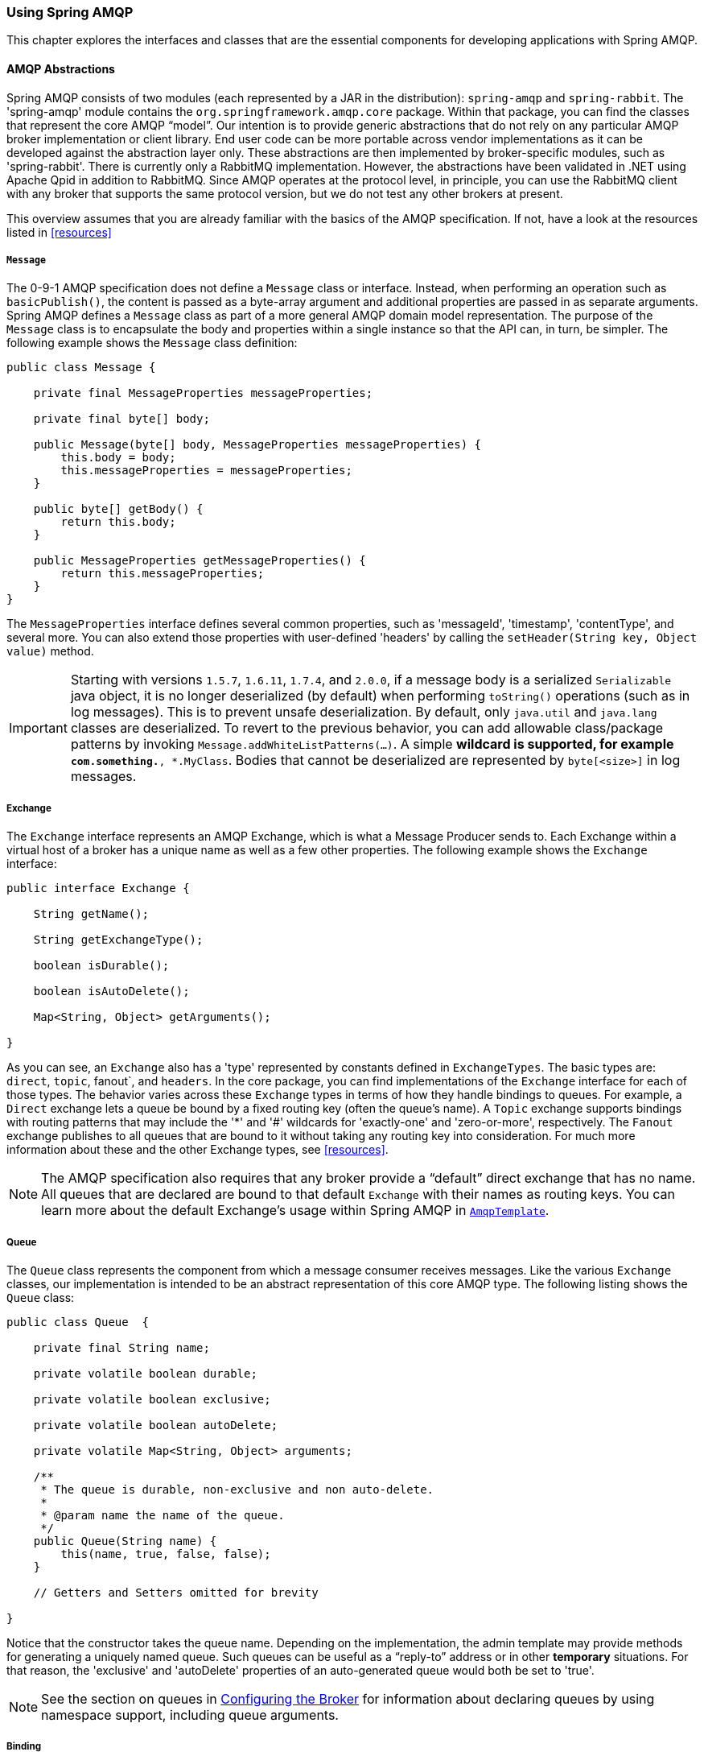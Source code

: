 [[amqp]]
=== Using Spring AMQP

This chapter explores the interfaces and classes that are the essential components for developing applications with Spring AMQP.

==== AMQP Abstractions

Spring AMQP consists of two modules (each represented by a JAR in the distribution): `spring-amqp` and `spring-rabbit`.
The 'spring-amqp' module contains the `org.springframework.amqp.core` package.
Within that package, you can find the classes that represent the core AMQP "`model`".
Our intention is to provide generic abstractions that do not rely on any particular AMQP broker implementation or client library.
End user code can be more portable across vendor implementations as it can be developed against the abstraction layer only.
These abstractions are then implemented by broker-specific modules, such as 'spring-rabbit'.
There is currently only a RabbitMQ implementation.
However, the abstractions have been validated in .NET using Apache Qpid in addition to RabbitMQ.
Since AMQP operates at the protocol level, in principle, you can use the RabbitMQ client with any broker that supports the same protocol version, but we do not test any other brokers at present.

This overview assumes that you are already familiar with the basics of the AMQP specification.
If not, have a look at the resources listed in <<resources>>

===== `Message`

The 0-9-1 AMQP specification does not define a `Message` class or interface.
Instead, when performing an operation such as `basicPublish()`, the content is passed as a byte-array argument and additional properties are passed in as separate arguments.
Spring AMQP defines a `Message` class as part of a more general AMQP domain model representation.
The purpose of the `Message` class is to encapsulate the body and properties within a single instance so that the API can, in turn, be simpler.
The following example shows the `Message` class definition:

====
[source,java]
----
public class Message {

    private final MessageProperties messageProperties;

    private final byte[] body;

    public Message(byte[] body, MessageProperties messageProperties) {
        this.body = body;
        this.messageProperties = messageProperties;
    }

    public byte[] getBody() {
        return this.body;
    }

    public MessageProperties getMessageProperties() {
        return this.messageProperties;
    }
}
----
====

The `MessageProperties` interface defines several common properties, such as 'messageId', 'timestamp', 'contentType', and several more.
You can also extend those properties with user-defined 'headers' by calling the `setHeader(String key, Object value)` method.

IMPORTANT: Starting with versions `1.5.7`, `1.6.11`, `1.7.4`, and `2.0.0`, if a message body is a serialized `Serializable` java object, it is no longer deserialized (by default) when performing `toString()` operations (such as in log messages).
This is to prevent unsafe deserialization.
By default, only `java.util` and `java.lang` classes are deserialized.
To revert to the previous behavior, you can add allowable class/package patterns by invoking `Message.addWhiteListPatterns(...)`.
A simple `*` wildcard is supported, for example `com.something.*, *.MyClass`.
Bodies that cannot be deserialized are represented by `byte[<size>]` in log messages.

===== Exchange

The `Exchange` interface represents an AMQP Exchange, which is what a Message Producer sends to.
Each Exchange within a virtual host of a broker has a unique name as well as a few other properties.
The following example shows the `Exchange` interface:

[source,java]
----
public interface Exchange {

    String getName();

    String getExchangeType();

    boolean isDurable();

    boolean isAutoDelete();

    Map<String, Object> getArguments();

}
----

As you can see, an `Exchange` also has a 'type' represented by constants defined in `ExchangeTypes`.
The basic types are: `direct`, `topic`, fanout`, and `headers`.
In the core package, you can find implementations of the `Exchange` interface for each of those types.
The behavior varies across these `Exchange` types in terms of how they handle bindings to queues.
For example, a `Direct` exchange lets a queue be bound by a fixed routing key (often the queue's name).
A `Topic` exchange supports bindings with routing patterns that may include the '*' and '#' wildcards for 'exactly-one' and 'zero-or-more', respectively.
The `Fanout` exchange publishes to all queues that are bound to it without taking any routing key into consideration.
For much more information about these and the other Exchange types, see <<resources>>.

NOTE: The AMQP specification also requires that any broker provide a "`default`" direct exchange that has no name.
All queues that are declared are bound to that default `Exchange` with their names as routing keys.
You can learn more about the default Exchange's usage within Spring AMQP in <<amqp-template>>.

===== Queue

The `Queue` class represents the component from which a message consumer receives messages.
Like the various `Exchange` classes, our implementation is intended to be an abstract representation of this core AMQP type.
The following listing shows the `Queue` class:

====
[source,java]
----
public class Queue  {

    private final String name;

    private volatile boolean durable;

    private volatile boolean exclusive;

    private volatile boolean autoDelete;

    private volatile Map<String, Object> arguments;

    /**
     * The queue is durable, non-exclusive and non auto-delete.
     *
     * @param name the name of the queue.
     */
    public Queue(String name) {
        this(name, true, false, false);
    }

    // Getters and Setters omitted for brevity

}
----
====

Notice that the constructor takes the queue name.
Depending on the implementation, the admin template may provide methods for generating a uniquely named queue.
Such queues can be useful as a "`reply-to`" address or in other *temporary* situations.
For that reason, the 'exclusive' and 'autoDelete' properties of an auto-generated queue would both be set to 'true'.

NOTE: See the section on queues in <<broker-configuration>> for information about declaring queues by using namespace support, including queue arguments.

===== Binding

Given that a producer sends to an exchange and a consumer receives from a queue, the bindings that connect queues to exchanges are critical for connecting those producers and consumers via messaging.
In Spring AMQP, we define a `Binding` class to represent those connections.
This section reviews the basic options for binding queues to exchanges.

You can bind a queue to a `DirectExchange` with a fixed routing key, as the following example shows:

====
[source,java]
----
new Binding(someQueue, someDirectExchange, "foo.bar");
----
====

You can bind a queue to a `TopicExchange` with a routing pattern, as the following example shows:

====
[source,java]
----
new Binding(someQueue, someTopicExchange, "foo.*");
----
====

You can bind a queue to a `FanoutExchange` with no routing key, as the following example shows:

====
[source,java]
----
new Binding(someQueue, someFanoutExchange);
----
====

We also provide a `BindingBuilder` to facilitate a "`fluent API`" style, as the following example shows:

====
[source,java]
----
Binding b = BindingBuilder.bind(someQueue).to(someTopicExchange).with("foo.*");
----
====

NOTE: For clarity, the preceding example shows the `BindingBuilder` class, but this style works well when using a static import for the 'bind()' method.

By itself, an instance of the `Binding` class only holds the data about a connection.
In other words, it is not an "`active`" component.
However, as you will see later in <<broker-configuration>>, the `AmqpAdmin` class can use `Binding` instances to actually trigger the binding actions on the broker.
Also, as you can see in that same section, you can define the `Binding` instances by using Spring's `@Bean` annotations within `@Configuration` classes.
There is also a convenient base class that further simplifies that approach for generating AMQP-related bean definitions and recognizes the queues, exchanges, and bindings so that they are all declared on the AMQP broker upon application startup.

The `AmqpTemplate` is also defined within the core package.
As one of the main components involved in actual AMQP messaging, it is discussed in detail in its own section (see <<amqp-template>>).

[[connections]]
==== Connection and Resource Management

Whereas the AMQP model we described in the previous section is generic and applicable to all implementations, when we get into the management of resources, the details are specific to the broker implementation.
Therefore, in this section, we focus on code that exists only within our "`spring-rabbit`" module since, at this point, RabbitMQ is the only supported implementation.

The central component for managing a connection to the RabbitMQ broker is the `ConnectionFactory` interface.
The responsibility of a `ConnectionFactory` implementation is to provide an instance of `org.springframework.amqp.rabbit.connection.Connection`, which is a wrapper for `com.rabbitmq.client.Connection`.
The only concrete implementation we provide is `CachingConnectionFactory`, which, by default, establishes a single connection proxy that can be shared by the application.
Sharing of the connection is possible since the "`unit of work`" for messaging with AMQP is actually a "`channel`" (in some ways, this is similar to the relationship between a connection and a session in JMS).
The connection instance provides a `createChannel` method.
The `CachingConnectionFactory` implementation supports caching of those channels, and it maintains separate caches for channels based on whether they are transactional.
When creating an instance of `CachingConnectionFactory`, you can provide the 'hostname' through the constructor.
You should also provide the 'username' and 'password' properties.
To configure the size of the channel cache (the default is 25), you can call the
`setChannelCacheSize()` method.

Starting with version 1.3, you can configure the `CachingConnectionFactory` to cache connections as well as only channels.
In this case, each call to `createConnection()` creates a new connection (or retrieves an idle one from the cache).
Closing a connection returns it to the cache (if the cache size has not been reached).
Channels created on such connections are also cached.
The use of separate connections might be useful in some environments, such as consuming from an HA cluster, in
conjunction with a load balancer, to connect to different cluster members, and others.
To cache connections, set the `cacheMode` to `CacheMode.CONNECTION`.

NOTE: This does not limit the number of connections.
Rather, it specifies how many idle open connections are allowed.

Starting with version 1.5.5, a new property called `connectionLimit` is provided.
When this property is set, it limits the total number of connections allowed.
When set, if the limit is reached, the `channelCheckoutTimeLimit` is used to wait for a connection to become idle.
If the time is exceeded, an `AmqpTimeoutException` is thrown.

[IMPORTANT]
======
When the cache mode is `CONNECTION`, automatic declaration of queues and others
(See <<automatic-declaration>>) is NOT supported.

Also, at the time of this writing, the `amqp-client` library by default creates a fixed thread pool for each connection (default size: `Runtime.getRuntime().availableProcessors() * 2` threads).
When using a large number of connections, you should consider setting a custom `executor` on the `CachingConnectionFactory`.
Then, the same executor can be used by all connections and its threads can be shared.
The executor's thread pool should be unbounded or set appropriately for the expected use (usually, at least one thread per connection).
If multiple channels are created on each connection, the pool size affects the concurrency, so a variable (or simple cached) thread pool executor would be most suitable.
======

It is important to understand that the cache size is (by default) not a limit but is merely the number of channels that can be cached.
With a cache size of, say, 10, any number of channels can actually be in use.
If more than 10 channels are being used and they are all returned to the cache, 10 go in the cache.
The remainder are physically closed.

Starting with version 1.6, the default channel cache size has been increased from 1 to 25.
In high volume, multi-threaded environments, a small cache means that channels are created and closed at a high rate.
Increasing the default cache size can avoid this overhead.
You should monitor the channels in use through the RabbitMQ Admin UI and consider increasing the cache size further if you
see many channels being created and closed.
The cache grows only on-demand (to suit the concurrency requirements of the application), so this change does not
impact existing low-volume applications.

Starting with version 1.4.2, the `CachingConnectionFactory` has a property called `channelCheckoutTimeout`.
When this property is greater than zero, the `channelCacheSize` becomes a limit on the number of channels that can be created on a connection.
If the limit is reached, calling threads block until a channel is available or this timeout is reached, in which case a `AmqpTimeoutException` is thrown.

WARNING: Channels used within the framework (for example,
`RabbitTemplate`) are reliably returned to the cache.
If you create channels outside of the framework, (for example,
by accessing the connections directly and invoking `createChannel()`), you must return them (by closing) reliably, perhaps in a `finally` block, to avoid running out of channels.

The following example shows how to create a new `connection`:

====
[source,java]
----
CachingConnectionFactory connectionFactory = new CachingConnectionFactory("somehost");
connectionFactory.setUsername("guest");
connectionFactory.setPassword("guest");

Connection connection = connectionFactory.createConnection();
----
====

====
When using XML, the configuration might look like the following example:

[source,xml]
----
<bean id="connectionFactory"
      class="org.springframework.amqp.rabbit.connection.CachingConnectionFactory">
    <constructor-arg value="somehost"/>
    <property name="username" value="guest"/>
    <property name="password" value="guest"/>
</bean>
----
====

NOTE: There is also a `SingleConnectionFactory` implementation that is available only in the unit test code of the framework.
It is simpler than `CachingConnectionFactory`, since it does not cache channels, but it is not intended for practical usage outside of simple tests due to its lack of performance and resilience.
If you need to implement your own `ConnectionFactory` for some reason, the `AbstractConnectionFactory` base class may provide a nice starting point.

A `ConnectionFactory` can be created quickly and conveniently by using the rabbit namespace, as follows:

====
[source,xml]
----
<rabbit:connection-factory id="connectionFactory"/>
----
====

In most cases, this approach is preferable, since the framework can choose the best defaults for you.
The created instance is a `CachingConnectionFactory`.
Keep in mind that the default cache size for channels is 25.
If you want more channels to be cachedm, set a larger value by setting the 'channelCacheSize' property.
In XML it would look like as follows:

====
[source,xml]
----
<bean id="connectionFactory"
      class="org.springframework.amqp.rabbit.connection.CachingConnectionFactory">
    <constructor-arg value="somehost"/>
    <property name="username" value="guest"/>
    <property name="password" value="guest"/>
    <property name="channelCacheSize" value="50"/>
</bean>
----
====

Also, with the namespace, you can add the 'channel-cache-size' attribute, as follows:

====
[source,xml]
----
<rabbit:connection-factory
    id="connectionFactory" channel-cache-size="50"/>
----
====

The default cache mode is `CHANNEL`, but you can configure it to cache connections instead.
In the following example, we use `connection-cache-size`:

====
[source,xml]
----
<rabbit:connection-factory
    id="connectionFactory" cache-mode="CONNECTION" connection-cache-size="25"/>
----
====

You can provide host and port attributes by using the namespace, as follows:

====
[source,xml]
----
<rabbit:connection-factory
    id="connectionFactory" host="somehost" port="5672"/>
----
====

Alternatively, if running in a clustered environment, you can use the addresses attribute, as follows:

====
[source,xml]
----
<rabbit:connection-factory
    id="connectionFactory" addresses="host1:5672,host2:5672"/>
----
====

The following example with a custom thread factory that prefixes thread names with `rabbitmq-`:

====
[source, xml]
----
<rabbit:connection-factory id="multiHost" virtual-host="/bar" addresses="host1:1234,host2,host3:4567"
    thread-factory="tf"
    channel-cache-size="10" username="user" password="password" />

<bean id="tf" class="org.springframework.scheduling.concurrent.CustomizableThreadFactory">
    <constructor-arg value="rabbitmq-" />
</bean>

----
====

===== Naming Connections

Starting with version 1.7, a `ConnectionNameStrategy` is provided for the injection into the `AbstractionConnectionFactory`.
The generated name is used for the application-specific identification of the target RabbitMQ connection.
The connection name is displayed in the management UI if the RabbitMQ server supports it.
This value does not have to be unique and cannot be used as a connection identifier -- for example, in HTTP API requests.
This value is supposed to be human-readable and is a part of `ClientProperties` under the `connection_name` key.
You can use a simple Lambda, as follows:

====
[source, java]
----
connectionFactory.setConnectionNameStrategy(connectionFactory -> "MY_CONNECTION");
----
====

The `ConnectionFactory` argument can be used to distinguish target connection names by some logic.
By default, the `beanName` of the `AbstractConnectionFactory`, a hex string representing the object, and an internal counter are used to generate the `connection_name`.
The `<rabbit:connection-factory>` namespace component is also supplied with the `connection-name-strategy` attribute.

An implementation of `SimplePropertyValueConnectionNameStrategy` sets the connection name to an application property.
You can declare it as a `@Bean` and inject it into the connection factory, as the following example shows:

====
[source, java]
----
@Bean
public ConnectionNameStrategy cns() {
    return new SimplePropertyValueConnectionNameStrategy("spring.application.name");
}

@Bean
public ConnectionFactory rabbitConnectionFactory(ConnectionNameStrategy cns) {
    CachingConnectionFactory connectionFactory = new CachingConnectionFactory();
    ...
    connectionFactory.setConnectionNameStrategy(cns);
    return connectionFactory;
}
----
====

The property must exist in the application context's `Environment`.

NOTE: When using Spring Boot and its autoconfigured connection factory, you need only declare the `ConnectionNameStrategy` `@Bean`.
Boot auto-detects the bean and wires it into the factory.

===== Blocked Connections and Resource Constraints

The connection might be blocked for interaction from the broker that corresponds to the https://www.rabbitmq.com/memory.html[Memory Alarm].
Starting with version 2.0, the `org.springframework.amqp.rabbit.connection.Connection` can be supplied with `com.rabbitmq.client.BlockedListener` instances to be notified for connection blocked and unblocked events.
In addition, the `AbstractConnectionFactory` emits a `ConnectionBlockedEvent` and `ConnectionUnblockedEvent`, respectively, through its internal `BlockedListener` implementation.
These let you provide application logic to react appropriately to problems on the broker and (for example) take some corrective actions.

IMPORTANT:  When the application is configured with a single `CachingConnectionFactory`, as it is by default with Spring Boot auto-configuration, the application stops working when the connection is blocked by the Broker.
And when it is blocked by the Broker, any of its clients stop to work.
If we have producers and consumers in the same application, we may end up with a deadlock when producers are blocking the connection (because there are no resources on the Broker any more) and consumers cannot free them (because the connection is blocked).
To mitigate the problem, we suggest having one more separate `CachingConnectionFactory` instance with the same options -- one for producers and one for consumers.
A separate `CachingConnectionFactory` is not possible for transactional producers that execute on a consumer thread, since they should reuse the `Channel` associated with the consumer transactions.

Starting with version 2.0.2, the `RabbitTemplate` has a configuration option to automatically use a second connection factory, unless transactions are being used.
See <<separate-connection>> for more information.
The `ConnectionNameStrategy` for the publisher connection is the same as the primary strategy with `.publisher` appended to the result of calling the method.

Starting with version 1.7.7, an `AmqpResourceNotAvailableException` is provided, which is thrown when `SimpleConnection.createChannel()` cannot create a `Channel` (for example, because the `channelMax` limit is reached and there are no available channels in the cache).
You can use this exception in the `RetryPolicy` to recover the operation after some back-off.

[[connection-factory]]
===== Configuring the Underlying Client Connection Factory

The `CachingConnectionFactory` uses an instance of the Rabbit client `ConnectionFactory`.
A number of configuration properties are passed through (`host, port, userName, password, requestedHeartBeat, and connectionTimeout` for example) when setting the equivalent property on the `CachingConnectionFactory`.
To set other properties (`clientProperties`, for example), you can define an instance of the Rabbit factory and provide a reference to it by using the appropriate constructor of the `CachingConnectionFactory`.
When using the namespace (<<connections,as described earlier>>), you need to provide a reference to the configured factory in the `connection-factory` attribute.
For convenience, a factory bean is provided to assist in configuring the connection factory in a Spring application context, as discussed in <<rabbitconnectionfactorybean-configuring-ssl,the next section>>.

====
[source,xml]
----
<rabbit:connection-factory
      id="connectionFactory" connection-factory="rabbitConnectionFactory"/>
----
====

NOTE: The 4.0.x client enables automatic recovery by default.
While compatible with this feature, Spring AMQP has its own recovery mechanisms and the client recovery feature generally is not needed.
We recommend disabling `amqp-client` automatic recovery, to avoid getting `AutoRecoverConnectionNotCurrentlyOpenException` instances when the broker is available but the connection has not yet recovered.
You may notice this exception, for example, when a `RetryTemplate` is configured in a `RabbitTemplate`, even when failing over to another broker in a cluster.
Since the auto-recovering connection recovers on a timer, the connection may be recovered more quickly by using Spring AMQP's recovery mechanisms.
Starting with version 1.7.1, Spring AMQP disables `amqp-client` automatic recovery unless you explicitly create your own RabbitMQ connection factory and provide it to the `CachingConnectionFactory`.
RabbitMQ `ConnectionFactory` instances created by the `RabbitConnectionFactoryBean` also have the option disabled by default.

[[rabbitconnectionfactorybean-configuring-ssl]]
===== `RabbitConnectionFactoryBean` and Configuring SSL

Starting with version 1.4, a convenient `RabbitConnectionFactoryBean` is provided to enable convenient configuration of SSL properties on the underlying client connection factory by using dependency injection.
Other setters delegate to the underlying factory.
Previously, you had to configure the SSL options programmatically.
The following example shows how to configure a `RabbitConnectionFactoryBean`:

====
[source,xml]
----
<rabbit:connection-factory id="rabbitConnectionFactory"
    connection-factory="clientConnectionFactory"
    host="${host}"
    port="${port}"
    virtual-host="${vhost}"
    username="${username}" password="${password}" />

<bean id="clientConnectionFactory"
        class="org.springframework.amqp.rabbit.connection.RabbitConnectionFactoryBean">
    <property name="useSSL" value="true" />
    <property name="sslPropertiesLocation" value="file:/secrets/rabbitSSL.properties"/>
</bean>
----
====

See the https://www.rabbitmq.com/ssl.html[RabbitMQ Documentation] for information about configuring SSL.
Omit the `keyStore` and `trustStore` configuration to connect over SSL without certificate validation.
The next example shows how you can provide key and trust store configuration.

The `sslPropertiesLocation` property is a Spring `Resource` pointing to a properties file containing the following keys:

====
[source]
----
keyStore=file:/secret/keycert.p12
trustStore=file:/secret/trustStore
keyStore.passPhrase=secret
trustStore.passPhrase=secret
----
====

The `keyStore` and `truststore` are Spring `Resources` pointing to the stores.
Typically this properties file is secured by the operating system with the application having read access.

Starting with Spring AMQP version 1.5,you can set these properties directly on the factory bean.
If both discrete properties and `sslPropertiesLocation` is provided, properties in the latter override the
discrete values.

IMPORTANT: Starting with version 2.0, the server certificate is validated by default because it is more secure.
If you wish to skip this validation for some reason, set the factory bean's `skipServerCertificateValidation` property to `true`.
Starting with version 2.1, the `RabbitConnectionFactoryBean` now calls `enableHostnameVerification()` by default.
To revert to the previous behavior, set the `enableHostnameVerification` property to `false`.

[[routing-connection-factory]]
===== Routing Connection Factory

Starting with version 1.3, the `AbstractRoutingConnectionFactory` has been introduced.
This factory provides a mechanism to configure mappings for several `ConnectionFactories` and determine a target `ConnectionFactory` by some `lookupKey` at runtime.
Typically, the implementation checks a thread-bound context.
For convenience, Spring AMQP provides the `SimpleRoutingConnectionFactory`, which gets the current thread-bound `lookupKey` from the `SimpleResourceHolder`.
The following examples shows how to configure a `SimpleRoutingConnectionFactory` in both XML and Java:

====
[source,xml]
----
<bean id="connectionFactory"
      class="org.springframework.amqp.rabbit.connection.SimpleRoutingConnectionFactory">
	<property name="targetConnectionFactories">
		<map>
			<entry key="#{connectionFactory1.virtualHost}" ref="connectionFactory1"/>
			<entry key="#{connectionFactory2.virtualHost}" ref="connectionFactory2"/>
		</map>
	</property>
</bean>

<rabbit:template id="template" connection-factory="connectionFactory" />
----

[source,java]
----
public class MyService {

    @Autowired
    private RabbitTemplate rabbitTemplate;

    public void service(String vHost, String payload) {
        SimpleResourceHolder.bind(rabbitTemplate.getConnectionFactory(), vHost);
        rabbitTemplate.convertAndSend(payload);
        SimpleResourceHolder.unbind(rabbitTemplate.getConnectionFactory());
    }

}
----
====

It is important to unbind the resource after use.
For more information, see the https://docs.spring.io/spring-amqp/docs/latest-ga/api/org/springframework/amqp/rabbit/connection/AbstractRoutingConnectionFactory.html[JavaDoc] for `AbstractRoutingConnectionFactory`.

Starting with version 1.4, `RabbitTemplate` supports the SpEL `sendConnectionFactorySelectorExpression` and `receiveConnectionFactorySelectorExpression` properties, which are evaluated on each AMQP protocol interaction operation (`send`, `sendAndReceive`, `receive`, or `receiveAndReply`), resolving to a `lookupKey` value for the provided `AbstractRoutingConnectionFactory`.
You can use bean references, such as `@vHostResolver.getVHost(#root)` in the expression.
For `send` operations, the message to be sent is the root evaluation object.
For `receive` operations, the `queueName` is the root evaluation object.

The routing algorithm is as follows: If the selector expression is `null` or is evaluated to `null` or the provided `ConnectionFactory` is not an instance of `AbstractRoutingConnectionFactory`, everything works as before, relying on the provided `ConnectionFactory` implementation.
The same occurs if the evaluation result is not `null`, but there is no target `ConnectionFactory` for that `lookupKey` and the `AbstractRoutingConnectionFactory` is configured with `lenientFallback = true`.
In the case of an `AbstractRoutingConnectionFactory`, it does fallback to its `routing` implementation based on `determineCurrentLookupKey()`.
However, if `lenientFallback = false`, an `IllegalStateException` is thrown.

The namespace support also provides the `send-connection-factory-selector-expression` and `receive-connection-factory-selector-expression` attributes on the `<rabbit:template>` component.

Also, starting with version 1.4, you can configure a routing connection factory in a listener container.
In that case, the list of queue names is used as the lookup key.
For example, if you configure the container with `setQueueNames("thing1", "thing2")`, the lookup key is `[thing1,thing]"` (note that there is no space in the key).

Starting with version 1.6.9, you can add a qualifier to the lookup key by using `setLookupKeyQualifier` on the listener container.
Doing so enables, for example, listening to queues with the same name but in a different virtual host (where you would have a connection factory for each).

For example, with lookup key qualifier `thing1` and a container listening to queue `thing2`, the lookup key you could register the target connection factory with could be `thing1[thing2]`.

[[queue-affinity]]
===== Queue Affinity and the `LocalizedQueueConnectionFactory`

When using HA queues in a cluster, for the best performance, you may want to connect to the physical broker
where the master queue resides.
While the `CachingConnectionFactory` can be configured with multiple broker addresses.
This is to fail over and the client attempts to connect in order.
The `LocalizedQueueConnectionFactory` uses the REST API provided by the admin plugin to determine on which node the queue is mastered.
It then creates (or retrieves from a cache) a `CachingConnectionFactory` that connects to just that node.
If the connection fails, the new master node is determined and the consumer connects to it.
The `LocalizedQueueConnectionFactory` is configured with a default connection factory, in case the physical location of the queue cannot be determined, in which case it connects as normal to the cluster.

The `LocalizedQueueConnectionFactory` is a `RoutingConnectionFactory` and the `SimpleMessageListenerContainer` uses the queue names as the lookup key as discussed in <<routing-connection-factory>> above.

NOTE: For this reason (the use of the queue name for the lookup), the `LocalizedQueueConnectionFactory` can only be used if the container is configured to listen to a single queue.

NOTE: The RabbitMQ management plugin must be enabled on each node.

CAUTION: This connection factory is intended for long-lived connections, such as those used by the `SimpleMessageListenerContainer`.
It is not intended for short connection use, such as with a `RabbitTemplate` because of the overhead of invoking the REST API before making the connection.
Also, for publish operations, the queue is unknown, and the message is published to all cluster members anyway, so the logic of looking up the node has little value.

The following example configuration shows how to use Spring Boot's RabbitProperties to configure the factories:

====
[source, java]
----
@Autowired
private RabbitProperties props;

private final String[] adminUris = { "https://host1:15672", "https://host2:15672" };

private final String[] nodes = { "rabbit@host1", "rabbit@host2" };

@Bean
public ConnectionFactory defaultConnectionFactory() {
    CachingConnectionFactory cf = new CachingConnectionFactory();
    cf.setAddresses(this.props.getAddresses());
    cf.setUsername(this.props.getUsername());
    cf.setPassword(this.props.getPassword());
    cf.setVirtualHost(this.props.getVirtualHost());
    return cf;
}

@Bean
public ConnectionFactory queueAffinityCF(
        @Qualifier("defaultConnectionFactory") ConnectionFactory defaultCF) {
    return new LocalizedQueueConnectionFactory(defaultCF,
            StringUtils.commaDelimitedListToStringArray(this.props.getAddresses()),
            this.adminUris, this.nodes,
            this.props.getVirtualHost(), this.props.getUsername(), this.props.getPassword(),
            false, null);
}
----
====

Notice that the first three parameters are arrays of `addresses`, `adminUris`, and `nodes`.
These are positional in that, when a container attempts to connect to a queue, it determines on which node the queue is
mastered and connects to the address in the same array position.

[[cf-pub-conf-ret]]
===== Publisher Confirms and Returns

Confirmed and returned messages are supported by setting the `publisherConfirms` and `publisherReturns` properties of the `CachingConnectionFactory` to 'true'.

When these options are set, `Channel` instances created by the factory are wrapped in an `PublisherCallbackChannel`, which is used to facilitate the callbacks.
When such a channel is obtained, the client can register a `PublisherCallbackChannel.Listener` with the `Channel`.
The `PublisherCallbackChannel` implementation contains logic to route a confirm or return to the appropriate listener.
These features are explained further in the following sections.

See also `simplePublisherConfirms` in <<scoped-operations>>.

TIP: For some more background information, see the blog post by the RabbitMQ team titled https://www.rabbitmq.com/blog/2011/02/10/introducing-publisher-confirms/[Introducing Publisher Confirms].

[[connection-channel-listeners]]
===== Connection and Channel Listeners

The connection factory supports registering `ConnectionListener` and `ChannelListener` implementations.
This allows you to receive notifications for connection and channel related events.
(A `ConnectionListener` is used by the `RabbitAdmin` to perform declarations when the connection is established - see <<automatic-declaration>> for more information).
The following listing shows the `ConnectionListener` interface definition:

====
[source, java]
----
@FunctionalInterface
public interface ConnectionListener {

    void onCreate(Connection connection);

    default void onClose(Connection connection) {
    }

    default void onShutDown(ShutdownSignalException signal) {
    }

}
----
====

Starting with version 2.0, the `org.springframework.amqp.rabbit.connection.Connection` object can be supplied with `com.rabbitmq.client.BlockedListener` instances to be notified for connection blocked and unblocked events.
The following example shows the ChannelListener interface definition:

====
[source, java]
----
@FunctionalInterface
public interface ChannelListener {

    void onCreate(Channel channel, boolean transactional);

    default void onShutDown(ShutdownSignalException signal) {
    }

}
----
====

See <<publishing-is-async>> for one scenario where you might want to register a `ChannelListener`.

[[channel-close-logging]]
===== Logging Channel Close Events

Version 1.5 introduced a mechanism to enable users to control logging levels.

The `CachingConnectionFactory` uses a default strategy to log channel closures as follows:

* Normal channel closes (200 OK) are not logged.
* If a channel is closed due to a failed passive queue declaration, it is logged at debug level.
* If a channel is closed because the `basic.consume` is refused due to an exclusive consumer condition, it is logged at
INFO level.
* All others are logged at ERROR level.

To modify this behavior, you can inject a custom `ConditionalExceptionLogger` into the
`CachingConnectionFactory` in its `closeExceptionLogger` property.

See also <<consumer-events>>.

[[runtime-cache-properties]]
===== Runtime Cache Properties

Staring with version 1.6, the `CachingConnectionFactory` now provides cache statistics through the `getCacheProperties()`
method.
These statistics can be used to tune the cache to optimize it in production.
For example, the high water marks can be used to determine whether the cache size should be increased.
If it equals the cache size, you might want to consider increasing further.
The following table describes the `CacheMode.CHANNEL` properties:

.Cache properties for CacheMode.CHANNEL
[cols="2l,4", options="header"]
|===
| Property

| Meaning

| connectionName

| The name of the connection generated by the `ConnectionNameStrategy`.

| channelCacheSize

| The currently configured maximum channels that are allowed to be idle.

| localPort

| The local port for the connection (if available).
This can be used to correlate with connections and channels on the RabbitMQ Admin UI.

| idleChannelsTx

| The number of transactional channels that are currently idle (cached).

| idleChannelsNotTx

| The number of non-transactional channels that are currently idle (cached).

| idleChannelsTxHighWater

| The maximum number of transactional channels that have been concurrently idle (cached).

| idleChannelsNotTxHighWater

| The maximum number of non-transactional channels have been concurrently idle (cached).

|===

The following table describes the `CacheMode.CONNECTION` properties:

.Cache properties for CacheMode.CONNECTION
[cols="2l,4", options="header"]
|===
| Property

| Meaning

| connectionName:<localPort>

| The name of the connection generated by the `ConnectionNameStrategy`.

| openConnections

| The number of connection objects representing connections to brokers.

| channelCacheSize

| The currently configured maximum channels that are allowed to be idle.

| connectionCacheSize

| The currently configured maximum connections that are allowed to be idle.

| idleConnections

| The number of connections that are currently idle.

| idleConnectionsHighWater

| The maximum number of connections that have been concurrently idle.

| idleChannelsTx:<localPort>

| The number of transactional channels that are currently idle (cached) for this connection.
You can use the `localPort` part of the property name to correlate with connections and channels on the RabbitMQ Admin UI.

| idleChannelsNotTx:<localPort>

| The number of non-transactional channels that are currently idle (cached) for this connection.
The `localPort` part of the property name can be used to correlate with connections and channels on the RabbitMQ Admin UI.

| idleChannelsTxHighWater:<localPort>

| The maximum number of transactional channels that have been concurrently idle (cached).
The localPort part of the property name can be used to correlate with connections and channels on the RabbitMQ Admin UI.

| idleChannelsNotTxHighWater:<localPort>

| The maximum number of non-transactional channels have been concurrently idle (cached).
You can use the `localPort` part of the property name to correlate with connections and channels on the RabbitMQ Admin UI.

|===

The `cacheMode` property (`CHANNEL` or `CONNECTION`) is also included.

.JVisualVM Example
image::images/cacheStats.png[align="center"]

[[auto-recovery]]
===== RabbitMQ Automatic Connection/Topology recovery

Since the first version of Spring AMQP, the framework has provided its own connection and channel recovery in the event of a broker failure.
Also, as discussed in <<broker-configuration>>, the `RabbitAdmin` re-declares any infrastructure beans (queues and others) when the connection is re-established.
It therefore does not rely on the https://www.rabbitmq.com/api-guide.html#recovery[auto-recovery] that is now provided by the `amqp-client` library.
Spring AMQP now uses the `4.0.x` version of `amqp-client`, which has auto recovery enabled by default.
Spring AMQP can still use its own recovery mechanisms if you wish, disabling it in the client, (by setting the `automaticRecoveryEnabled` property on the underlying `RabbitMQ connectionFactory` to `false`).
However, the framework is completely compatible with auto-recovery being enabled.
This means any consumers you create within your code (perhaps via `RabbitTemplate.execute()`) can be recovered automatically.

IMPORTANT: Only elements (queues, exchanges, bindings) that are defined as beans will be re-declared after a connection failure.
Elements declared by invoking `RabbitAdmin.declare*()` methods directly from user code are unknown to the framework and therefore cannot be recovered.
If you have a need for a variable number of declarations, consider defining a bean, or beans, of type `Declarables`, as discussed in <<collection-declaration>>.

[[custom-client-props]]
==== Adding Custom Client Connection Properties

The `CachingConnectionFactory` now lets you access the underlying connection factory to allow, for example,
setting custom client properties.
The following example shows how to do so:

[source, java]
----
connectionFactory.getRabbitConnectionFactory().getClientProperties().put("thing1", "thing2");
----

These properties appear in the RabbitMQ Admin UI when viewing the connection.

[[amqp-template]]
==== `AmqpTemplate`

As with many other high-level abstractions provided by the Spring Framework and related projects, Spring AMQP provides a "`template`" that plays a central role.
The interface that defines the main operations is called `AmqpTemplate`.
Those operations cover the general behavior for sending and receiving messages.
In other words, they are not unique to any implementation -- hence the "`AMQP`" in the name.
On the other hand, there are implementations of that interface that are tied to implementations of the AMQP protocol.
Unlike JMS, which is an interface-level API itself, AMQP is a wire-level protocol.
The implementations of that protocol provide their own client libraries, so each implementation of the template interface depends on a particular client library.
Currently, there is only a single implementation: `RabbitTemplate`.
In the examples that follow, we often use an `AmqpTemplate`.
However, when you look at the configuration examples or any code excerpts where the template is instantiated or setters are invoked, you can see the implementation type (for example, `RabbitTemplate`).

As mentioned earlier, the `AmqpTemplate` interface defines all of the basic operations for sending and receiving messages.
We will explore message sending and reception, respectively, in <<sending-messages>> and <<receiving-messages>>.

See also <<async-template>>.

[[template-retry]]
===== Adding Retry Capabilities

Starting with version 1.3, you can now configure the `RabbitTemplate` to use a `RetryTemplate` to help with handling problems with broker connectivity.
See the https://github.com/spring-projects/spring-retry[spring-retry] project for complete information.
The following is only one example that uses an exponential back off policy and the default `SimpleRetryPolicy`, which makes three tries before throwing the exception to the caller.

The following example uses the XML namespace:

====
[source,xml]
----
<rabbit:template id="template" connection-factory="connectionFactory" retry-template="retryTemplate"/>

<bean id="retryTemplate" class="org.springframework.retry.support.RetryTemplate">
    <property name="backOffPolicy">
        <bean class="org.springframework.retry.backoff.ExponentialBackOffPolicy">
            <property name="initialInterval" value="500" />
            <property name="multiplier" value="10.0" />
            <property name="maxInterval" value="10000" />
        </bean>
    </property>
</bean>
----
====

The following example uses the `@Configuration` annotation in Java:

====
[source,java]
----
@Bean
public AmqpTemplate rabbitTemplate() {
    RabbitTemplate template = new RabbitTemplate(connectionFactory());
    RetryTemplate retryTemplate = new RetryTemplate();
    ExponentialBackOffPolicy backOffPolicy = new ExponentialBackOffPolicy();
    backOffPolicy.setInitialInterval(500);
    backOffPolicy.setMultiplier(10.0);
    backOffPolicy.setMaxInterval(10000);
    retryTemplate.setBackOffPolicy(backOffPolicy);
    template.setRetryTemplate(retryTemplate);
    return template;
}
----
====

Starting with version 1.4, in addition to the `retryTemplate` property, the `recoveryCallback` option is supported on the `RabbitTemplate`.
It is used as a second argument for the `RetryTemplate.execute(RetryCallback<T, E> retryCallback, RecoveryCallback<T> recoveryCallback)`.

NOTE: The `RecoveryCallback` is somewhat limited, in that the retry context contains only the `lastThrowable` field.
For more sophisticated use cases, you should use an external `RetryTemplate` so that you can convey additional information to the `RecoveryCallback` through the context's attributes.
The following example shows how to do so:

====
[source,java]
----
retryTemplate.execute(
    new RetryCallback<Object, Exception>() {

        @Override
        public Object doWithRetry(RetryContext context) throws Exception {
            context.setAttribute("message", message);
            return rabbitTemplate.convertAndSend(exchange, routingKey, message);
        }

    }, new RecoveryCallback<Object>() {

        @Override
        public Object recover(RetryContext context) throws Exception {
            Object message = context.getAttribute("message");
            Throwable t = context.getLastThrowable();
            // Do something with message
            return null;
        }
    });
}
----
====

In this case, you would *not* inject a `RetryTemplate` into the `RabbitTemplate`.

[[publishing-is-async]]
===== Publishing is Asynchronous -- How to Detect Successes and Failures

Publishing messages is an asynchronous mechanism and, by default, messages that cannot be routed are dropped by RabbitMQ.
For successful publishing, you can receive an asynchronous confirm, as described in <<template-confirms>>.
Consider two failure scenarios:

* Publish to an exchange but there is no matching destination queue.
* Publish to a non-existent exchange.

The first case is covered by publisher returns, as described in <<template-confirms>>.

For the second case, the message is dropped and no return is generated.
The underlying channel is closed with an exception.
By default, this exception is logged, but you can register a `ChannelListener` with the `CachingConnectionFactory` to obtain notifications of such events.
The following example shows how to add a `ConnectionListener`:

====
[source, java]
----
this.connectionFactory.addConnectionListener(new ConnectionListener() {

    @Override
    public void onCreate(Connection connection) {
    }

    @Override
    public void onShutDown(ShutdownSignalException signal) {
        ...
    }

});
----
====

You can examine the signal's `reason` property to determine the problem that occurred.

To detect the exception on the sending thread, you can `setChannelTransacted(true)` on the `RabbitTemplate` and the exception is detected on the `txCommit()`.
However, *transactions significantly impede performance*, so consider this carefully before enabling transactions for just this one use case.

[[template-confirms]]
===== Publisher Confirms and Returns

The `RabbitTemplate` implementation of `AmqpTemplate` supports publisher confirms and returns.

For returned messages, the template's `mandatory` property must be set to `true` or the `mandatory-expression`
must evaluate to `true` for a particular message.
This feature requires a `CachingConnectionFactory` that has its `publisherReturns` property set to `true` (see <<cf-pub-conf-ret>>).
Returns are sent to the client by it registering a `RabbitTemplate.ReturnCallback` by calling `setReturnCallback(ReturnCallback callback)`.
The callback must implement the following method:

====
[source,java]
----
void returnedMessage(Message message, int replyCode, String replyText,
          String exchange, String routingKey);
----
====

Only one `ReturnCallback` is supported by each `RabbitTemplate`.
See also <<reply-timeout>>.

For publisher confirms (also known as publisher acknowledgements), the template requires a `CachingConnectionFactory` that has its `publisherConfirms` property set to `true`.
Confirms are sent to the client by it registering a `RabbitTemplate.ConfirmCallback` by calling `setConfirmCallback(ConfirmCallback callback)`.
The callback must implement this method:

====
[source,java]
----
void confirm(CorrelationData correlationData, boolean ack, String cause);
----
====

The `CorrelationData` is an object supplied by the client when sending the original message.
The `ack` is true for an `ack` and false for a `nack`.
For `nack` instances, the cause may contain a reason for the `nack`, if it is available when the `nack` is generated.
An example is when sending a message to a non-existent exchange.
In that case, the broker closes the channel.
The reason for the closure is included in the `cause`.
The `cause` was added in version 1.4.

Only one `ConfirmCallback` is supported by a `RabbitTemplate`.

NOTE: When a rabbit template send operation completes, the channel is closed.
This precludes the reception of confirms or returns when the connection factory cache is full (when there is space in the cache, the channel is not physically closed and the returns and confirms proceed normally).
When the cache is full, the framework defers the close for up to five seconds, in order to allow time for the confirms and returns to be received.
When using confirms, the channel is closed when the last confirm is received.
When using only returns, the channel remains open for the full five seconds.
We generally recommend setting the connection factory's `channelCacheSize` to a large enough value so that the channel on which a message is published is returned to the cache instead of being closed.
You can monitor channel usage by using the RabbitMQ management plugin.
If you see channels being opened and closed rapidly, you should consider increasing the cache size to reduce overhead on the server.

IMPORTANT: Before version 2.1, channels enabled for publisher confirms were returned to the cache before the confirms were received.
Some other process could check out the channel and perform some operation that causes the channel to close -- such as publishing a message to a non-existent exchange.
This could cause the confirm to be lost.
Version 2.1 and later no longer return the channel to the cache while confirms are outstanding.
The `RabbitTemplate` performs a logical `close()` on the channel after each operation.
In general, this means that only one confirm is outstanding on a channel at a time.

Starting with version 2.1, the `CorrelationData` object has a `ListenableFuture` that you can \used to get the result, instead of using a `ConfirmCallback` on the template.
The following example shows how to configure a `CorrelationData` instance:

====
[source, java]
----
CorrelationData cd1 = new CorrelationData();
this.templateWithConfirmsEnabled.convertAndSend("exchange", queue.getName(), "foo", cd1);
assertTrue(cd1.getFuture().get(10, TimeUnit.SECONDS).isAck());
----
====

Since it is a `ListenableFuture<Confirm>`, you can either `get()` the result when ready or add listeners for an asynchronous callback.
The `Confirm` object is a simple bean with 2 properties: `ack` and `reason` (for `nack` instances).
The reason is not populated for broker-generated `nack` instances.
It is populated for `nack` instances generated by the framework (for example, closing the connection while `ack` instances are outstanding).

In addition, when both confirms and returns are enabled, the `CorrelationData` is populated with the returned message.
It is guaranteed that this occurs before the future is set with the `ack`.

See also <<scoped-operations>> for a simpler mechanism for waiting for publisher confirms.

[[scoped-operations]]
===== Scoped Operations

Normally, when using the template, a `Channel` is checked out of the cache (or created), used for the operation, and returned to the cache for reuse.
In a multi-threaded environment, there is no guarantee that the next operation uses the same channel.
There may be times, however, where you want to have more control over the use of a channel and ensure that a number of operations are all performed on the same channel.

Starting with version 2.0, a new method called `invoke` is provided, with an `OperationsCallback`.
Any operations performed within the scope of the callback and on the provided `RabbitOperations` argument use the same dedicated `Channel`, which will be closed at the end (not returned to a cache).
If the channel is a `PublisherCallbackChannel`, it is returned to the cache after all confirms have been received (see <<template-confirms>>).

====
[source, java]
----
@FunctionalInterface
public interface OperationsCallback<T> {

    T doInRabbit(RabbitOperations operations);

}
----
====

One example of why you might need this is if you wish to use the `waitForConfirms()` method on the underlying `Channel`.
This method was not previously exposed by the Spring API because the channel is, generally, cached and shared, as discussed earlier.
The `RabbitTemplate` now provides `waitForConfirms(long timeout)` and `waitForConfirmsOrDie(long timeout)`, which delegate to the dedicated channel used within the scope of the `OperationsCallback`.
The methods cannot be used outside of that scope, for obvious reasons.

Note that a higher-level abstraction that lets you correlate confirms to requests is provided elsewhere (see <<template-confirms>>).
If you want only to wait until the broker has confirmed delivery, you can use the technique shown in the following example:

====
[source, java]
----
Collection<?> messages = getMessagesToSend();
Boolean result = this.template.invoke(t -> {
    messages.forEach(m -> t.convertAndSend(ROUTE, m));
    t.waitForConfirmsOrDie(10_000);
    return true;
});
----
====

If you wish `RabbitAdmin` operations to be invoked on the same channel within the scope of the `OperationsCallback`, the admin must have been constructed by using the same `RabbitTemplate` that was used for the `invoke` operation.

NOTE: The preceding discussion is moot if the template operations are already performed within the scope of an existing transaction -- for example, when running on a transacted listener container thread and performing operations on a transacted template.
In that case, the operations are performed on that channel and committed when the thread returns to the container.
It is not necessary to use `invoke` in that scenario.

When using confirms in this way, much of the infrastructure set up for correlating confirms to requests is not really needed.
Starting with version 2.1, the connection factory supports a new property called `simplePublisherConfirms`.
When this is `true`, the infrastructure is avoided and the confirm processing can be more efficient.

Furthermore, the `RabbitTemplate` sets the `publisherSequenceNumber` property in the sent message `MessageProperties`.
If you wish to check (or log or otherwise use) specific confirms, you can do so with an overloaded `invoke` method, as the following example shows:

====
[source, java]
----
public <T> T invoke(OperationsCallback<T> action, com.rabbitmq.client.ConfirmCallback acks,
        com.rabbitmq.client.ConfirmCallback nacks);
----
====

NOTE: These `ConfirmCallback` objects (for `ack` and `nack` instances) are the Rabbit client callbacks, not the template callback.

The following example logs `ack` and `nack` instances:

====
[source, java]
----
Collection<?> messages = getMessagesToSend();
Boolean result = this.template.invoke(t -> {
    messages.forEach(m -> t.convertAndSend(ROUTE, m));
    t.waitForConfirmsOrDie(10_000);
    return true;
}, (tag, multiple) -> {
        log.info("Ack: " + tag + ":" + multiple);
}, (tag, multiple) -> {
        log.info("Nack: " + tag + ":" + multiple);
}));
----
====

[[template-messaging]]
===== Messaging Integration

Starting with version 1.4, `RabbitMessagingTemplate` (built on top of `RabbitTemplate`) provides an integration with the Spring Framework messaging abstraction -- that is,
`org.springframework.messaging.Message`.
This lets you send and receive messages by using the `spring-messaging` `Message<?>` abstraction.
This abstraction is used by other Spring projects, such as Spring Integration and Spring's STOMP support.
There are two message converters involved: one to convert between a spring-messaging `Message<?>` and Spring AMQP's `Message` abstraction and one to convert between Spring AMQP's `Message` abstraction and the format required by the underlying RabbitMQ client library.
By default, the message payload is converted by the provided `RabbitTemplate` instance's message converter.
Alternatively, you can inject a custom `MessagingMessageConverter` with some other payload converter, as the following example shows:

====
[source, java]
----
MessagingMessageConverter amqpMessageConverter = new MessagingMessageConverter();
amqpMessageConverter.setPayloadConverter(myPayloadConverter);
rabbitMessagingTemplate.setAmqpMessageConverter(amqpMessageConverter);
----
====

[[template-user-id]]
===== Validated User Id

Starting with version 1.6, the template now supports a `user-id-expression` (`userIdExpression` when using Java configuration).
If a message is sent, the user id property is set (if not already set) after evaluating this expression.
The root object for the evaluation is the message to be sent.

The following examples show how to use the `user-id-expression` attribute:

====
[source, xml]
----
<rabbit:template ... user-id-expression="'guest'" />

<rabbit:template ... user-id-expression="@myConnectionFactory.username" />
----
====

The first example is a literal expression.
The second obtains the `username` property from a connection factory bean in the application context.

[[separate-connection]]
===== Using a Separate Connection

Starting with version 2.0.2, you can set the `usePublisherConnection` property to `true` to use a different connection to that used by listener containers, when possible.
This is to avoid consumers being blocked when a producer is blocked for any reason.
The `CachingConnectionFactory` now maintains a second internal connection factory for this purpose.
If the rabbit template is running in a transaction started by the listener container, the container's channel is used, regardless of this setting.

IMPORTANT: In general, you should not use a `RabbitAdmin` with a template that has this set to `true`.
Use the `RabbitAdmin` constructor that takes a connection factory.
If you use the other constructor that takes a template, ensure the template's property is `false`.
This is because, often, an admin is used to declare queues for listener containers.
Using a template that has the property set to `true` would mean that exclusive queues (such as `AnonymousQueue`) would be declared on a different connection to that used by listener containers.
In that case, the queues cannot be used by the containers.

[[sending-messages]]
==== Sending Messages

When sending a message, you can use any of the following methods:

====
[source,java]
----
void send(Message message) throws AmqpException;

void send(String routingKey, Message message) throws AmqpException;

void send(String exchange, String routingKey, Message message) throws AmqpException;
----
====

We can begin our discussion with the last method in the preceding listing, since it is actually the most explicit.
It lets an AMQP exchange name  (along with a routing key)be provided at runtime.
The last parameter is the callback that is responsible for actual creating the message instance.
An example of using this method to send a message might look this this:
The following example shows how to use the `send` method to send a message:

====
[source,java]
----
amqpTemplate.send("marketData.topic", "quotes.nasdaq.THING1",
    new Message("12.34".getBytes(), someProperties));
----
====

You can set the `exchange` property on the template itself if you plan to use that template instance to send to the same exchange most or all of the time.
In such cases, you can use the second method in the preceding listing.
The following example is functionally equivalent to the previous example:

====
[source,java]
----
amqpTemplate.setExchange("marketData.topic");
amqpTemplate.send("quotes.nasdaq.FOO", new Message("12.34".getBytes(), someProperties));
----
====

If both the `exchange` and `routingKey` properties are set on the template, you can use the method that accepts only the `Message`.
The following example shows how to do so:

====
[source,java]
----
amqpTemplate.setExchange("marketData.topic");
amqpTemplate.setRoutingKey("quotes.nasdaq.FOO");
amqpTemplate.send(new Message("12.34".getBytes(), someProperties));
----
====

A better way of thinking about the exchange and routing key properties is that the explicit method parameters always override the template's default values.
In fact, even if you do not explicitly set those properties on the template, there are always default values in place.
In both cases, the default is an empty `String`, but that is actually a sensible default.
As far as the routing key is concerned, it is not always necessary in the first place (for example, for
a `Fanout` exchange).
Furthermore, a queue may be bound to an exchange with an empty `String`.
Those are both legitimate scenarios for reliance on the default empty `String` value for the routing key property of the template.
As far as the exchange name is concerned, the empty `String` is commonly used because the AMQP specification defines the "`default exchange`" as having no name.
Since all queues are automatically bound to that default exchange (which is a direct exchange), using their name as the binding value, the second method in the preceding listing can be used for simple point-to-point messaging to any queue through the default exchange.
You can provide the queue name as the `routingKey`, either by providing the method parameter at runtime.
The following example shows how to do so:

====
[source,java]
----
RabbitTemplate template = new RabbitTemplate(); // using default no-name Exchange
template.send("queue.helloWorld", new Message("Hello World".getBytes(), someProperties));
----
====

Alternately, you can create a template that can be used for publishing primarily or exclusively to a single Queue.
The following example shows how to do so:

====
[source,java]
----
RabbitTemplate template = new RabbitTemplate(); // using default no-name Exchange
template.setRoutingKey("queue.helloWorld"); // but we'll always send to this Queue
template.send(new Message("Hello World".getBytes(), someProperties));
----
====

[[message-builder]]
===== Message Builder API

Starting with version 1.3, a message builder API is provided by the `MessageBuilder` and `MessagePropertiesBuilder`.
These methods provide a convenient "`fluent`" means of creating a message or message properties.
The following examples show the fluent API in action:

====
[source,java]
----
Message message = MessageBuilder.withBody("foo".getBytes())
    .setContentType(MessageProperties.CONTENT_TYPE_TEXT_PLAIN)
    .setMessageId("123")
    .setHeader("bar", "baz")
    .build();
----

[source,java]
----
MessageProperties props = MessagePropertiesBuilder.newInstance()
    .setContentType(MessageProperties.CONTENT_TYPE_TEXT_PLAIN)
    .setMessageId("123")
    .setHeader("bar", "baz")
    .build();
Message message = MessageBuilder.withBody("foo".getBytes())
    .andProperties(props)
    .build();
----
====

Each of the properties defined on the https://docs.spring.io/spring-amqp/docs/latest-ga/api/org/springframework/amqp/core/MessageProperties.html[`MessageProperties`] can be set.
Other methods include `setHeader(String key, String value)`, `removeHeader(String key)`, `removeHeaders()`, and `copyProperties(MessageProperties properties)`.
Each property setting method has a `set*IfAbsent()` variant.
In the cases where a default initial value exists, the method is named `set*IfAbsentOrDefault()`.

Five static methods are provided to create an initial message builder:

====
[source,java]
----
public static MessageBuilder withBody(byte[] body) <1>

public static MessageBuilder withClonedBody(byte[] body) <2>

public static MessageBuilder withBody(byte[] body, int from, int to) <3>

public static MessageBuilder fromMessage(Message message) <4>

public static MessageBuilder fromClonedMessage(Message message) <5>
----

<1> The message created by the builder has a body that is a direct reference to the argument.
<2> The message created by the builder has a body that is a new array containing a copy of bytes in the argument.
<3>	The message created by the builder has a body that is a new array containing the range of bytes from the argument.
See https://docs.oracle.com/javase/7/docs/api/java/util/Arrays.html[`Arrays.copyOfRange()`] for more details.
<4> The message created by the builder has a body that is a direct reference to the body of the argument.
The argument's properties are copied to a new `MessageProperties`  object.
<5> The message created by the builder has a body that is a new array containing a copy of the argument's body.
The argument's properties are copied to a new `MessageProperties`  object.
====

Three static methods are provided to create a `MessagePropertiesBuilder` instance:

====
[source,java]
----
public static MessagePropertiesBuilder newInstance() <1>

public static MessagePropertiesBuilder fromProperties(MessageProperties properties) <2>

public static MessagePropertiesBuilder fromClonedProperties(MessageProperties properties) <3>
----

<1> A new message properties object is initialized with default values.
<2> The builder is initialized with, and `build()` will return, the provided properties object.,
<3> The argument's properties are copied to a new `MessageProperties` object.
====

With the `RabbitTemplate` implementation of `AmqpTemplate`, each of the `send()` methods has an overloaded version that takes an additional `CorrelationData` object.
When publisher confirms are enabled, this object is returned in the callback described in <<amqp-template>>.
This lets the sender correlate a confirm (`ack` or `nack`) with the sent message.

Starting with version 1.6.7, the `CorrelationAwareMessagePostProcessor` interface was introduced, allowing the correlation data to be modified after the message has been converted.
The following example shows how to use it:

====
[source, java]
----
Message postProcessMessage(Message message, Correlation correlation);
----
====

In version 2.0, this interface is deprecated.
The method has been moved to `MessagePostProcessor` with a default implementation that delegates to `postProcessMessage(Message message)`.

Also starting with version 1.6.7, a new callback interface called `CorrelationDataPostProcessor` is provided.
This is invoked after all `MessagePostProcessor` instances (provided in the `send()` method as well as those provided in `setBeforePublishPostProcessors()`).
Implementations can update or replace the correlation data supplied in the `send()` method (if any).
The `Message` and original `CorrelationData` (if any) are provided as arguments.
The following example shows how to use the `postProcess` method:

====
[source, java]
----
CorrelationData postProcess(Message message, CorrelationData correlationData);
----
====

===== Publisher Returns

When the template's `mandatory` property is `true`, returned messages are provided by the callback described in <<amqp-template>>.

Starting with version 1.4, the `RabbitTemplate` supports the SpEL `mandatoryExpression` property, which is evaluated against each request message as the root evaluation object, resolving to a `boolean` value.
Bean references, such as `@myBean.isMandatory(#root)`, can be used in the expression.

Publisher returns can also be used internally by the `RabbitTemplate` in send and receive operations.
See <<reply-timeout>> for more information.

[[template-batching]]
===== Batching

Version 1.4.2 introduced the `BatchingRabbitTemplate`.
This is a subclass of `RabbitTemplate` with an overridden `send` method that batches messages according to the `BatchingStrategy`.
Only when a batch is complete is the message sent to RabbitMQ.
The following listing shows the `BatchingStrategy` interface definition:

====
[source, java]
----
public interface BatchingStrategy {

	MessageBatch addToBatch(String exchange, String routingKey, Message message);

	Date nextRelease();

	Collection<MessageBatch> releaseBatches();

}
----
====

CAUTION: Batched data is held in memory.
Unsent messages can be lost in the event of a system failure.

A `SimpleBatchingStrategy` is provided.
It supports sending messages to a single exchange or routing key.
It has the following properties:

* `batchSize`: The number of messages in a batch before it is sent.
* `bufferLimit`: The maximum size of the batched message.
This preempts the `batchSize`, if exceeded, and causes a partial batch to be sent.
* `timeout`: A time after which a partial batch is sent when there is no new activity adding messages to the batch.

The `SimpleBatchingStrategy` formats the batch by preceding each embedded message with a four-byte binary length.
This is communicated to the receiving system by setting the `springBatchFormat` message property to `lengthHeader4`.

IMPORTANT: Batched messages are automatically de-batched by listener containers by default (by using the `springBatchFormat` message header).
Rejecting any message from a batch causes the entire batch to be rejected.

However, see <<receiving-batch>> for more information.

[[receiving-messages]]
==== Receiving Messages

Message reception is always a little more complicated than sending.
There are two ways to receive a `Message`.
The simpler option is to poll for one `Message` at a time with a polling method call.
The more complicated yet more common approach is to register a listener that receives `Messages` on-demand, asynchronously.
We consider an example of each approach in the next two sub-sections.

[[polling-consumer]]
===== Polling Consumer

The `AmqpTemplate` itself can be used for polled `Message` reception.
By default, if no message is available, `null` is returned immediately.
There is no blocking.
Starting with version 1.5, you can set a `receiveTimeout`, in milliseconds, and the receive methods block for up to that long, waiting for a message.
A value less than zero means block indefinitely (or at least until the connection to the broker is lost).
Version 1.6 introduced variants of the `receive` methods that let the timeout be passed in on each call.

CAUTION: Since the receive operation creates a new `QueueingConsumer` for each message, this technique is not really appropriate for high-volume environments.
Consider using an asynchronous consumer or a `receiveTimeout` of zero for those use cases.

There are four simple `receive` methods available.
As with the `Exchange` on the sending side, there is a method that requires that a default queue property has been set
directly on the template itself, and there is a method that accepts a queue parameter at runtime.
Version 1.6 introduced variants to accept `timeoutMillis` to override `receiveTimeout` on a per-request basis.
The following listing shows the definitions of the four methods:

====
[source,java]
----
Message receive() throws AmqpException;

Message receive(String queueName) throws AmqpException;

Message receive(long timeoutMillis) throws AmqpException;

Message receive(String queueName, long timeoutMillis) throws AmqpException;
----
====

As in the case of sending messages, the `AmqpTemplate` has some convenience methods for receiving POJOs instead of `Message` instances, and implementations provide a way to customize the `MessageConverter` used to create the `Object` returned:
The following listing shows those methods:

====
[source,java]
----
Object receiveAndConvert() throws AmqpException;

Object receiveAndConvert(String queueName) throws AmqpException;

Message receiveAndConvert(long timeoutMillis) throws AmqpException;

Message receiveAndConvert(String queueName, long timeoutMillis) throws AmqpException;
----
====

Starting with version 2.0, there are variants of these methods that take an additional `ParameterizedTypeReference` argument to convert complex types.
The template must be configured with a `SmartMessageConverter`.
See <<json-complex>> for more information.

Similar to `sendAndReceive` methods, beginning with version 1.3, the `AmqpTemplate` has several convenience `receiveAndReply` methods for synchronously receiving, processing and replying to messages.
The following listing shows those method definitions:

====
[source,java]
----
<R, S> boolean receiveAndReply(ReceiveAndReplyCallback<R, S> callback)
	   throws AmqpException;

<R, S> boolean receiveAndReply(String queueName, ReceiveAndReplyCallback<R, S> callback)
 	throws AmqpException;

<R, S> boolean receiveAndReply(ReceiveAndReplyCallback<R, S> callback,
	String replyExchange, String replyRoutingKey) throws AmqpException;

<R, S> boolean receiveAndReply(String queueName, ReceiveAndReplyCallback<R, S> callback,
	String replyExchange, String replyRoutingKey) throws AmqpException;

<R, S> boolean receiveAndReply(ReceiveAndReplyCallback<R, S> callback,
 	ReplyToAddressCallback<S> replyToAddressCallback) throws AmqpException;

<R, S> boolean receiveAndReply(String queueName, ReceiveAndReplyCallback<R, S> callback,
			ReplyToAddressCallback<S> replyToAddressCallback) throws AmqpException;
----
====

The `AmqpTemplate` implementation takes care of the `receive` and `reply` phases.
In most cases, you should provide only an implementation of `ReceiveAndReplyCallback` to perform some business logic for the received message and build a reply object or message, if needed.
Note, a `ReceiveAndReplyCallback` may return `null`.
In this case, no reply is sent and `receiveAndReply` works like the `receive` method.
This lets the same queue be used for a mixture of messages, some of which may not need a reply.

Automatic message (request and reply) conversion is applied only if the provided callback is not an instance of `ReceiveAndReplyMessageCallback`, which provides a raw message exchange contract.

The `ReplyToAddressCallback` is useful for cases requiring custom logic to determine the `replyTo` address at runtime against the received message and reply from the `ReceiveAndReplyCallback`.
By default, `replyTo` information in the request message is used to route the reply.

The following listing shows an example of POJO-based receive and reply:

====
[source,java]
----
boolean received =
        this.template.receiveAndReply(ROUTE, new ReceiveAndReplyCallback<Order, Invoice>() {

                public Invoice handle(Order order) {
                        return processOrder(order);
                }
        });
if (received) {
        log.info("We received an order!");
}
----
====

[[async-consumer]]
===== Asynchronous Consumer

IMPORTANT: Spring AMQP also supports annotated listener endpoints through the use of the `@RabbitListener` annotation and provides an open infrastructure to register endpoints programmatically.
This is by far the most convenient way to setup an asynchronous consumer.
See <<async-annotation-driven>> for more details.

[IMPORTANT]
====
The prefetch default value used to be 1, which could lead to under-utilization of efficient consumers.
Starting with version 2.0, the default prefetch value is now 250, which should keep consumers busy in most common scenarios and
thus improve throughput.

There are, nevertheless, scenarios where the prefetch value should be low:

* For large messages, especially if the processing is slow (messages could add up to a large amount of memory in the client process)
* When strict message ordering is necessary (the prefetch value should be set back to 1 in this case)
* Other special cases

Also, with low-volume messaging and multiple consumers (including concurrency within a single listener container instance), you may wish to reduce the prefetch to get a more even distribution of messages across consumers.
We also recomend using `prefetch = 1` with the `MANUAL` `ack` mode.
The `basicAck` is an asynchronous operation and, if something wrong happens on the Broker (double `ack` for the same delivery tag, for example), you end up with processed subsequent messages in the batch that are unacknowledged on the Broker, and other consumers may see them.

See <<containerAttributes>>.

For more background about prefetch, see this post about https://www.rabbitmq.com/blog/2014/04/14/finding-bottlenecks-with-rabbitmq-3-3/[consumer utilization in RabbitMQ]
and this post about https://www.rabbitmq.com/blog/2012/05/11/some-queuing-theory-throughput-latency-and-bandwidth/[queuing theory].
====

====== Message Listener

For asynchronous `Message` reception, a dedicated component (not the `AmqpTemplate`) is involved.
That component is a container for a `Message`-consuming callback.
We consider the container and its properties later in this section.
First, though, we should look at the callback, since that is where your application code is integrated with the messaging system.
There are a few options for the callback, starting with an implementation of the `MessageListener` interface, which the following listing shows:

====
[source,java]
----
public interface MessageListener {
    void onMessage(Message message);
}
----
====

If your callback logic depends on the AMQP Channel instance for any reason, you may instead use the `ChannelAwareMessageListener`.
It looks similar but has an extra parameter.
The following listing shows the `ChannelAwareMessageListener` interface definition:

====
[source,java]
----
public interface ChannelAwareMessageListener {
    void onMessage(Message message, Channel channel) throws Exception;
}
----
====

IMPORTANT: In version 2.1, this interface moved from package `o.s.amqp.rabbit.core` to `o.s.amqp.rabbit.listener.api`.

[[message-listener-adapter]]
====== `MessageListenerAdapter`

If you prefer to maintain a stricter separation between your application logic and the messaging API, you can rely upon an adapter implementation that is provided by the framework.
This is often referred to as "`Message-driven POJO`" support.

NOTE: Version 1.5 introduced a more flexible mechanism for POJO messaging, the `@RabbitListener` annotation.
See <<async-annotation-driven>> for more information.

When using the adapter, you need to provide only a reference to the instance that the adapter itself should invoke.
The following example shows how to do so:

====
[source,java]
----
MessageListenerAdapter listener = new MessageListenerAdapter(somePojo);
listener.setDefaultListenerMethod("myMethod");
----
====

You can subclass the adapter and provide an implementation of `getListenerMethodName()` to dynamically select different methods based on the message.
This method has two parameters, `originalMessage` and `extractedMessage`, the latter being the result of any conversion.
By default, a `SimpleMessageConverter` is configured.
See <<simple-message-converter>> for more information and information about other converters available.

Starting with version 1.4.2, the original message has `consumerQueue` and `consumerTag` properties, which can be used to determine the queue from which a message was received.

Starting with version 1.5, you can configure a map of consumer queue or tag to method name, to dynamically select the method to call.
If no entry is in the map, we fall back to the default listener method.
The default listener method (if not set) is `handleMessage`.

Starting with version 2.0, a convenient `FunctionalInterface` has been provided.
The following listing shows the definition of `FunctionalInterface`:

====
[source, java]
----
@FunctionalInterface
public interface ReplyingMessageListener<T, R> {

	R handleMessage(T t);

}
----
====

This interface facilitates convenient configuration of the adapter by using Java 8 lamdas, as the following example shows:

====
[source, java]
----
new MessageListenerAdapter((ReplyingMessageListener<String, String>) data -> {
    ...
    return result;
}));
----
====

Starting with version 2.2, the `buildListenerArguments(Object)` has been deprecated and new `buildListenerArguments(Object, Channel, Message)` one has been introduced instead.
The new method helps listener to get `Channel` and `Message` arguments to do more, such as calling `channel.basicReject(long, boolean)` in manual acknowledge mode.
The following listing shows the most basic example:

====
[source,java]
----
public class ExtendedListenerAdapter extends MessageListenerAdapter {

    @Override
    protected Object[] buildListenerArguments(Object extractedMessage, Channel channel, Message message) {
        return new Object[]{extractedMessage, channel, message};
    }

}
----
====

Now you could configure `ExtendedListenerAdapter` as same as `MessageListenerAdapter` if you need to receive "`channel`" and "`message`".
Parameters of listener should be set as `buildListenerArguments(Object, Channel, Message)` returned, as the following example of listener shows:

====
[source,java]
----
public void handleMessage(Object object, Channel channel, Message message) throws IOException {
    ...
}
----
====

====== Container

Now that you have seen the various options for the `Message`-listening callback, we can turn our attention to the container.
Basically, the container handles the "`active`" responsibilities so that the listener callback can remain passive.
The container is an example of a "`lifecycle`" component.
It provides methods for starting and stopping.
When configuring the container, you essentially bridge the gap between an AMQP Queue and the `MessageListener` instance.
You must provide a reference to the `ConnectionFactory` and the queue names or Queue instances from which that listener should consume messages.

Prior to version 2.0, there was one listener container, the `SimpleMessageListenerContainer`.
There is now a second container, the `DirectMessageListenerContainer`.
The differences between the containers and criteria you might apply when choosing which to use are described in <<choose-container>>.

The following listing shows the most basic example, which works by using the, `SimpleMessageListenerContainer`:

====
[source,java]
----
SimpleMessageListenerContainer container = new SimpleMessageListenerContainer();
container.setConnectionFactory(rabbitConnectionFactory);
container.setQueueNames("some.queue");
container.setMessageListener(new MessageListenerAdapter(somePojo));
----
====

As an "`active`" component, it is most common to create the listener container with a bean definition so that it can run in the background.
The following example shows one way to do so with XML:

====
[source,xml]
----
<rabbit:listener-container connection-factory="rabbitConnectionFactory">
    <rabbit:listener queues="some.queue" ref="somePojo" method="handle"/>
</rabbit:listener-container>
----
====

The following listing shows another way to do so with XML:

====
[source,xml]
----
<rabbit:listener-container connection-factory="rabbitConnectionFactory" type="direct">
    <rabbit:listener queues="some.queue" ref="somePojo" method="handle"/>
</rabbit:listener-container>
----
====

Both of the preceding examples create a `DirectMessageListenerContainer` (notice the `type` attribute -- it defaults to `simple`).

Alternately, you may prefer to use Java configuration, which looks similar to the preceding code snippet:

====
[source,java]
----
@Configuration
public class ExampleAmqpConfiguration {

    @Bean
    public SimpleMessageListenerContainer messageListenerContainer() {
        SimpleMessageListenerContainer container = new SimpleMessageListenerContainer();
        container.setConnectionFactory(rabbitConnectionFactory());
        container.setQueueName("some.queue");
        container.setMessageListener(exampleListener());
        return container;
    }

    @Bean
    public ConnectionFactory rabbitConnectionFactory() {
        CachingConnectionFactory connectionFactory =
            new CachingConnectionFactory("localhost");
        connectionFactory.setUsername("guest");
        connectionFactory.setPassword("guest");
        return connectionFactory;
    }

    @Bean
    public MessageListener exampleListener() {
        return new MessageListener() {
            public void onMessage(Message message) {
                System.out.println("received: " + message);
            }
        };
    }
}
----
====

[[consumer-priority]]
====== Consumer Priority

Starting with RabbitMQ Version 3.2, the broker now supports consumer priority (see https://www.rabbitmq.com/blog/2013/12/16/using-consumer-priorities-with-rabbitmq/[Using Consumer Priorities with RabbitMQ]).
This is enabled by setting the `x-priority` argument on the consumer.
The `SimpleMessageListenerContainer` now supports setting consumer arguments, as the following example shows:

====
[source,java]
----

container.setConsumerArguments(Collections.
<String, Object> singletonMap("x-priority", Integer.valueOf(10)));
----
====

For convenience, the namespace provides the `priority` attribute on the `listener` element, as the following example shows:

====
[source,xml]
----
<rabbit:listener-container connection-factory="rabbitConnectionFactory">
    <rabbit:listener queues="some.queue" ref="somePojo" method="handle" priority="10" />
</rabbit:listener-container>
----
====

Starting with version 1.3, you can modify the queues on which the container listens at runtime.
See <<listener-queues>>.

[[lc-auto-delete]]
====== `auto-delete` Queues

When a container is configured to listen to `auto-delete` queues, the queue has an `x-expires` option, or the https://www.rabbitmq.com/ttl.html[Time-To-Live] policy is configured on the Broker, the queue is removed by the broker when the container is stopped (that is, when the last consumer is cancelled).
Before version 1.3, the container could not be restarted because the queue was missing.
The `RabbitAdmin` only automatically redeclares queues and so on when the connection is closed or when it opens, which does not happen when the container is stopped and started.

Starting with version 1.3, the container uses a `RabbitAdmin` to redeclare any missing queues during startup.

You can also use conditional declaration (see <<conditional-declaration>>) together with an `auto-startup="false"` admin to defer queue declaration until the container is started.
The following example shows how to do so:

====
[source,xml]
----
<rabbit:queue id="otherAnon" declared-by="containerAdmin" />

<rabbit:direct-exchange name="otherExchange" auto-delete="true" declared-by="containerAdmin">
    <rabbit:bindings>
        <rabbit:binding queue="otherAnon" key="otherAnon" />
    </rabbit:bindings>
</rabbit:direct-exchange>

<rabbit:listener-container id="container2" auto-startup="false">
    <rabbit:listener id="listener2" ref="foo" queues="otherAnon" admin="containerAdmin" />
</rabbit:listener-container>

<rabbit:admin id="containerAdmin" connection-factory="rabbitConnectionFactory"
    auto-startup="false" />
----
====

In this case, the queue and exchange are declared by `containerAdmin`, which has `auto-startup="false"` so that the elements are not declared during context initialization.
Also, the container is not started for the same reason.
When the container is later started, it uses its reference to `containerAdmin` to declare the elements.

[[de-batching]]
===== Batched Messages

Batched messages are automatically de-batched by listener containers (using the `springBatchFormat` message header).
Rejecting any message from a batch causes the entire batch to be rejected.
See <<template-batching>> for more information about batching.

[[consumer-events]]
===== Consumer Events

The containers publish application events whenever a listener
(consumer) experiences a failure of some kind.
The event `ListenerContainerConsumerFailedEvent` has the following properties:

* `container`: The listener container where the consumer experienced the problem.
* `reason`: A textual reason for the failure.
* `fatal`: A boolean indicating whether the failure was fatal.
With non-fatal exceptions, the container tries to restart the consumer, according to the `recoveryInterval` or `recoveryBackoff` (for the `SimpleMessageListenerContainer`) or the `monitorInterval` (for the `DirectMessageListenerContainer`).
* `throwable`: The `Throwable` that was caught.

These events can be consumed by implementing `ApplicationListener<ListenerContainerConsumerFailedEvent>`.

NOTE: System-wide events (such as connection failures) are published by all consumers when `concurrentConsumers` is greater than 1.

If a consumer fails because one if its queues is being used exclusively, by default, as well as publishing the event, a `WARN` log is issued.
To change this logging behavior, provide a custom `ConditionalExceptionLogger` in the `SimpleMessageListenerContainer` instance's `exclusiveConsumerExceptionLogger` property.
See also <<channel-close-logging>>.

Fatal errors are always logged at the `ERROR` level.
This it not modifiable.

Several other events are published at various stages of the container lifecycle:

* `AsyncConsumerStartedEvent`: When the consumer is started.
* `AsyncConsumerRestartedEvent`: When the consumer is restarted after a failure - `SimpleMessageListenerContainer` only.
* `AsyncConsumerTerminatedEvent`: When a consumer is stopped normally.
* `AsyncConsumerStoppedEvent`: When the consumer is stopped - `SimpleMessageListenerContainer` only.
* `ConsumeOkEvent`: When a `consumeOk` is received from the broker, contains the queue name and `consumerTag`
* `ListenerContainerIdleEvent`: See <<idle-containers>>.

[[consumerTags]]
===== Consumer Tags

You can provide a strategy to generate consumer tags.
By default, the consumer tag is generated by the broker.
The following listing shows the `ConsumerTagStrategy` interface definition:

====
[source,java]
----
public interface ConsumerTagStrategy {

    String createConsumerTag(String queue);

}
----
====

The queue is made available so that it can (optionally) be used in the tag.

See <<containerAttributes>>.

[[async-annotation-driven]]
===== Annotation-driven Listener Endpoints

The easiest way to receive a message asynchronously is to use the annotated listener endpoint infrastructure.
In a nutshell, it lets you expose a method of a managed bean as a Rabbit listener endpoint.
The following example shows how to use the `@RabbitListener` annotation:

====
[source,java]
----

@Component
public class MyService {

    @RabbitListener(queues = "myQueue")
    public void processOrder(String data) {
        ...
    }

}
----
====

The idea of the preceding example is that, whenever a message is available on the queue named `myQueue`, the `processOrder` method is invoked accordingly (in this case, with the payload of the message).

The annotated endpoint infrastructure creates a message listener container behind the scenes for each annotated method, by using a `RabbitListenerContainerFactory`.

In the preceding example, `myQueue` must already exist and be bound to some exchange.
The queue can be declared and bound automatically, as long as a `RabbitAdmin` exists in the application context.

NOTE: Property placeholders (`${some.property}`) or SpEL expressions (`#{someExpression}`) can be specified for the annotation properties (`queues` etc).
See <<annotation-multiple-queues>> for an example of why you might use SpEL instead of a property placeholder.
The following listing shows three examples of how to declare a Rabbit listener:

====
[source,java]
----

@Component
public class MyService {

  @RabbitListener(bindings = @QueueBinding(
        value = @Queue(value = "myQueue", durable = "true"),
        exchange = @Exchange(value = "auto.exch", ignoreDeclarationExceptions = "true"),
        key = "orderRoutingKey")
  )
  public void processOrder(Order order) {
    ...
  }

  @RabbitListener(bindings = @QueueBinding(
        value = @Queue,
        exchange = @Exchange(value = "auto.exch"),
        key = "invoiceRoutingKey")
  )
  public void processInvoice(Invoice invoice) {
    ...
  }

  @RabbitListener(queuesToDeclare = @Queue(name = "${my.queue}", durable = "true"))
  public String handleWithSimpleDeclare(String data) {
      ...
  }

}
----
====

In the first example, a queue `myQueue` is declared automatically (durable) together with the exchange, if needed,
and bound to the exchange with the routing key.
In the second example, an anonymous (exclusive, auto-delete) queue is declared and bound.
Multiple `QueueBinding` entries can be provided, letting the listener listen to multiple queues.
In the third example, a queue with the name retrieved from property `my.queue` is declared, if necessary, with the default binding to the default exchange using the queue name as the routing key.

Since version 2.0, the `@Exchange` annotation supports any exchange types, including custom.
For more information, see https://www.rabbitmq.com/tutorials/amqp-concepts.html[AMQP Concepts].

You can use normal `@Bean` definitions when you need more advanced configuration.

Notice `ignoreDeclarationExceptions` on the exchange in the first example.
This allows, for example, binding to an existing exchange that might have different settings (such as `internal`).
By default, the properties of an existing exchange must match.

Starting with version 2.0, you can now bind a queue to an exchange with multiple routing keys, as the following example shows:

====
[source, java]
----
...
    key = { "red", "yellow" }
...
----
====

You can also specify arguments within `@QueueBinding` annotations for queues, exchanges,
and bindings, as the following example shows:

====
[source, java]
----
@RabbitListener(bindings = @QueueBinding(
        value = @Queue(value = "auto.headers", autoDelete = "true",
                        arguments = @Argument(name = "x-message-ttl", value = "10000",
                                                type = "java.lang.Integer")),
        exchange = @Exchange(value = "auto.headers", type = ExchangeTypes.HEADERS, autoDelete = "true"),
        arguments = {
                @Argument(name = "x-match", value = "all"),
                @Argument(name = "thing1", value = "somevalue"),
                @Argument(name = "thing2")
        })
)
public String handleWithHeadersExchange(String foo) {
    ...
}
----
====

Notice that the `x-message-ttl` argument is set to 10 seconds for the queue.
Since the argument type is not `String`, we have to specify its type -- in this case, `Integer`.
As with all such declarations, if the queue already exists, the arguments must match those on the queue.
For the header exchange, we set the binding arguments to match messages that have the `thing1` header set to `somevalue`, and
the `thing2` header must be present with any value.
The `x-match` argument means both conditions must be satisfied.

The argument name, value, and type can be property placeholders (`${...}`) or SpEL expressions (`#{...}`).
The `name` must resolve to a `String`.
The expression for `type` must resolve to a `Class` or the fully-qualified name of a class.
The `value` must resolve to something that can be converted by the `DefaultConversionService` to the type (such as the `x-message-ttl` in the preceding example).

If a name resolves to `null` or an empty `String`, that `@Argument` is ignored.

[[meta-annotation-driven]]
====== Meta-annotations

Sometimes you may want to use the same configuration for multiple listeners.
To reduce the boilerplate configuration, you can use meta-annotations to create your own listener annotation.
The following example shows how to do so:

====
[source, java]
----
@Target({ElementType.TYPE, ElementType.METHOD, ElementType.ANNOTATION_TYPE})
@Retention(RetentionPolicy.RUNTIME)
@RabbitListener(bindings = @QueueBinding(
        value = @Queue,
        exchange = @Exchange(value = "metaFanout", type = ExchangeTypes.FANOUT)))
public @interface MyAnonFanoutListener {
}

public class MetaListener {

    @MyAnonFanoutListener
    public void handle1(String foo) {
        ...
    }

    @MyAnonFanoutListener
    public void handle2(String foo) {
        ...
    }

}
----
====

In the preceding example, each listener created by the `@MyAnonFanoutListener` annotation binds an anonymous, auto-delete
queue to the fanout exchange, `metaFanout`.
The meta-annotation mechanism is simple because attributes on the user-defined annotation are *not* examined - so
you cannot override settings from the meta-annotation.
You can use normal `@Bean` definitions when you need more advanced configuration.

[[async-annotation-driven-enable]]
====== Enable Listener Endpoint Annotations

To enable support for `@RabbitListener` annotations, you can add `@EnableRabbit` to one of your `@Configuration` classes.
The following example shows how to do so:

====
[source,java]
----
@Configuration
@EnableRabbit
public class AppConfig {

    @Bean
    public SimpleRabbitListenerContainerFactory rabbitListenerContainerFactory() {
        SimpleRabbitListenerContainerFactory factory = new SimpleRabbitListenerContainerFactory();
        factory.setConnectionFactory(connectionFactory());
        factory.setConcurrentConsumers(3);
        factory.setMaxConcurrentConsumers(10);
        return factory;
    }
}
----
====

Since version 2.0, a `DirectMessageListenerContainerFactory` is also available.
It creates `DirectMessageListenerContainer` instances.

NOTE: For information to help you choose between `SimpleRabbitListenerContainerFactory` and `DirectRabbitListenerContainerFactory`, see <<choose-container>>.

By default, the infrastructure looks for a bean named `rabbitListenerContainerFactory` as the source for the factory to use to create message listener containers.
In this case, and ignoring the RabbitMQ infrastructure setup, the `processOrder` method can be invoked with a core poll size of three threads and a maximum pool size of ten threads.

You can customize the listener container factory to use for each annotation, or you can configure an explicit default by implementing the `RabbitListenerConfigurer` interface.
The default is required only if at least one endpoint is registered without a specific container factory.
See the https://docs.spring.io/spring-amqp/docs/latest-ga/api/org/springframework/amqp/rabbit/annotation/RabbitListenerConfigurer.html[Javadoc] for full details and examples.

The container factories provide methods for adding `MessagePostProcessor` instances that are applied after receiving messages (before invoking the listener) and before sending replies.

Starting with version 2.0.6, you can add a `RetryTemplate` and `RecoveryCallback` to the listener container factory.
It is used when sending replies.
The `RecoveryCallback` is invoked when retries are exhausted.
You can use a `SendRetryContextAccessor` to get information from the context.
The following example shows how to do so:

====
[source, java]
----
factory.setRetryTemplate(retryTemplate);
factory.setReplyRecoveryCallback(ctx -> {
    Message failed = SendRetryContextAccessor.getMessage(ctx);
    Address replyTo = SendRetryContextAccessor.getAddress(ctx);
    Throwable t = ctx.getLastThrowable();
    ...
    return null;
});
----
====

If you prefer XML configuration, you can use the `<rabbit:annotation-driven>` element.
Any beans annotated with `@RabbitListener` are detected.

For `SimpleRabbitListenerContainer` instances, you can use XML similar to the following:

====
[source,xml]
----
<rabbit:annotation-driven/>

<bean id="rabbitListenerContainerFactory"
      class="org.springframework.amqp.rabbit.config.SimpleRabbitListenerContainerFactory">
    <property name="connectionFactory" ref="connectionFactory"/>
    <property name="concurrentConsumers" value="3"/>
    <property name="maxConcurrentConsumers" value="10"/>
</bean>
----
====

For `DirectMessageListenerContainer` instances, you can use XML similar to the following:

====
[source,xml]
----
<rabbit:annotation-driven/>

<bean id="rabbitListenerContainerFactory"
      class="org.springframework.amqp.rabbit.config.DirectRabbitListenerContainerFactory">
    <property name="connectionFactory" ref="connectionFactory"/>
    <property name="consumersPerQueue" value="3"/>
</bean>
----
====

[[listener-property-overrides]]

Starting with version 2.0, the `@RabbitListener` annotation has a `concurrency` property.
It supports SpEL expressions (`#{...}`) and property placeholders (`${...}`).
Its meaning and allowed values depend on the container type, as follows:

* For the `DirectMessageListenerContainer`, the value must be a single integer value, which sets the `consumersPerQueue` property on the container.
* For the `SimpleRabbitListenerContainer`, the value can be a single integer value, which sets the `concurrentConsumers` property on the container, or it can have the form, `m-n`, where `m` is the `concurrentConsumers` property and `n` is the `maxConcurrentConsumers` property.

In either case, this setting overrides the settings on the factory.
Previously you had to define different container factories if you had listeners that required different concurrency.

The annotation also allows overriding the factory `autoStartup` and `taskExecutor` properties via the `autoStartup` and `executor` (since 2.2) annotation properties.
Using a different executor for each might help with identifying threads associated with each listener in logs and thread dumps.

Version 2.2 also added the `ackMode` property, which allows you to override the container factory's `acknowledgeMode` property.

====
[source, java]
----
@RabbitListener(id = "manual.acks.1", queues = "manual.acks.1", ackMode = "MANUAL")
public void manual1(String in, Channel channel,
    @Header(AmqpHeaders.DELIVERY_TAG) long tag) throws IOException {

    ...
    channel.basicAck(tag, false);
}
----
====

[[async-annotation-conversion]]
====== Message Conversion for Annotated Methods

There are two conversion steps in the pipeline before invoking the listener.
The first step uses a `MessageConverter` to convert the incoming Spring AMQP `Message` to a Spring-messaging `Message`.
When the target method is invoked, the message payload is converted, if necessary, to the method parameter type.

The default `MessageConverter` for the first step is a Spring AMQP `SimpleMessageConverter` that handles conversion to
`String` and `java.io.Serializable` objects.
All others remain as a `byte[]`.
In the following discussion, we call this the "`message converter`".

The default converter for the second step is a `GenericMessageConverter`, which delegates to a conversion service
(an instance of `DefaultFormattingConversionService`).
In the following discussion, we call this the "`method argument converter`".

To change the message converter, you can add it as a property to the container factory bean.
The following example shows how to do so:

====
[source, java]
----
@Bean
public SimpleRabbitListenerContainerFactory rabbitListenerContainerFactory() {
    SimpleRabbitListenerContainerFactory factory = new SimpleRabbitListenerContainerFactory();
    ...
    factory.setMessageConverter(new Jackson2JsonMessageConverter());
    ...
    return factory;
}
----
====

This configures a Jackson2 converter that expects header information to be present to guide the conversion.

You can also use a `ContentTypeDelegatingMessageConverter`, which can handle conversion of different content types.

In most cases, it is not necessary to customize the method argument converter unless, for example, you want to use
a custom `ConversionService`.

In versions prior to 1.6, the type information to convert the JSON had to be provided in message headers, or a
custom `ClassMapper` was required.
Starting with version 1.6, if there are no type information headers, the type can be inferred from the target
method arguments.

NOTE: This type inference works only for `@RabbitListener` at the method level.

See <<json-message-converter>> for more information.

If you wish to customize the method argument converter, you can do so as follows:

====
[source, java]
----
@Configuration
@EnableRabbit
public class AppConfig implements RabbitListenerConfigurer {

    ...

    @Bean
    public DefaultMessageHandlerMethodFactory myHandlerMethodFactory() {
        DefaultMessageHandlerMethodFactory factory = new DefaultMessageHandlerMethodFactory();
        factory.setMessageConverter(new GenericMessageConverter(myConversionService()));
        return factory;
    }

    @Bean
    public ConversionService myConversionService() {
        DefaultConversionService conv = new DefaultConversionService();
        conv.addConverter(mySpecialConverter());
        return conv;
    }

    @Override
    public void configureRabbitListeners(RabbitListenerEndpointRegistrar registrar) {
        registrar.setMessageHandlerMethodFactory(myHandlerMethodFactory());
    }

    ...

}
----
====

IMPORTANT: For multi-method listeners (see <<annotation-method-selection>>), the method selection is based on the payload of the message *after the message conversion*.
The method argument converter is called only after the method has been selected.

[[async-annotation-driven-registration]]
====== Programmatic Endpoint Registration

`RabbitListenerEndpoint` provides a model of a Rabbit endpoint and is responsible for configuring the container for that model.
The infrastructure lets you configure endpoints programmatically in addition to the ones that are detected by the `RabbitListener` annotation.
The following example shows how to do so:

====
[source,java]
----
@Configuration
@EnableRabbit
public class AppConfig implements RabbitListenerConfigurer {

    @Override
    public void configureRabbitListeners(RabbitListenerEndpointRegistrar registrar) {
        SimpleRabbitListenerEndpoint endpoint = new SimpleRabbitListenerEndpoint();
        endpoint.setQueueNames("anotherQueue");
        endpoint.setMessageListener(message -> {
            // processing
        });
        registrar.registerEndpoint(endpoint);
    }
}
----
====

In the preceding example, we used `SimpleRabbitListenerEndpoint`, which provides the actual `MessageListener` to invoke, but you could just as well build your own endpoint variant to describe a custom invocation mechanism.

It should be noted that you could just as well skip the use of `@RabbitListener` altogether and register your endpoints programmatically through `RabbitListenerConfigurer`.

[[async-annotation-driven-enable-signature]]
====== Annotated Endpoint Method Signature

So far, we have been injecting a simple `String` in our endpoint, but it can actually have a very flexible method signature.
The follwoing example rewrites it to inject the `Order` with a custom header:

====
[source,java]
----
@Component
public class MyService {

    @RabbitListener(queues = "myQueue")
    public void processOrder(Order order, @Header("order_type") String orderType) {
        ...
    }
}
----
====

The following list shows the main elements you can inject in listener endpoints:

* The raw `org.springframework.amqp.core.Message`.
* The `com.rabbitmq.client.Channel` on which the message was received.
* The `org.springframework.messaging.Message` representing the incoming AMQP message.
Note that this message holds both the custom and the standard headers (as defined by `AmqpHeaders`).

NOTE: Starting with version 1.6, the inbound `deliveryMode` header is now available in the header with a name of
`AmqpHeaders.RECEIVED_DELIVERY_MODE` instead of `AmqpHeaders.DELIVERY_MODE`.

* `@Header`-annotated method arguments to extract a specific header value, including standard AMQP headers.
* `@Headers`-annotated argument that must also be assignable to `java.util.Map` for getting access to all headers.

A non-annotated element that is not one of the supported types (that is,
`Message` and `Channel`) is considered to be the payload.
You can make that explicit by annotating the parameter with `@Payload`.
You can also turn on validation by adding an extra `@Valid`.

The ability to inject Spring’s message abstraction is particularly useful to benefit from all the information stored in the transport-specific message without relying on the transport-specific API.
The following example shows how to do so:

====
[source,java]
----

@RabbitListener(queues = "myQueue")
public void processOrder(Message<Order> order) { ...
}

----
====

Handling of method arguments is provided by `DefaultMessageHandlerMethodFactory`, which you can further customize to support additional method arguments.
The conversion and validation support can be customized there as well.

For instance, if we want to make sure our `Order` is valid before processing it, we can annotate the payload with `@Valid` and configure the necessary validator, as follows:

====
[source,java]
----

@Configuration
@EnableRabbit
public class AppConfig implements RabbitListenerConfigurer {

    @Override
    public void configureRabbitListeners(RabbitListenerEndpointRegistrar registrar) {
        registrar.setMessageHandlerMethodFactory(myHandlerMethodFactory());
    }

    @Bean
    public DefaultMessageHandlerMethodFactory myHandlerMethodFactory() {
        DefaultMessageHandlerMethodFactory factory = new DefaultMessageHandlerMethodFactory();
        factory.setValidator(myValidator());
        return factory;
    }
}
----
====

[[annotation-multiple-queues]]
====== Listening to Multiple Queues

When you use the `queues` attribute, you can specify that the associated container can listen to multiple queues.
You can use a `@Header` annotation to make the queue name from which a message was received available to the POJO
method.
The following example shows how to do so:

====
[source, java]
----
@Component
public class MyService {

    @RabbitListener(queues = { "queue1", "queue2" } )
    public void processOrder(String data, @Header(AmqpHeaders.CONSUMER_QUEUE) String queue) {
        ...
    }

}
----
====

Starting with version 1.5, you can externalize the queue names by using property placeholders and SpEL.
The following example shows how to do so:

====
[source, java]
----
@Component
public class MyService {

    @RabbitListener(queues = "#{'${property.with.comma.delimited.queue.names}'.split(',')}" )
    public void processOrder(String data, @Header(AmqpHeaders.CONSUMER_QUEUE) String queue) {
        ...
    }

}
----
====

Prior to version 1.5, only a single queue could be specified this way.
Each queue needed a separate property.

[[async-annotation-driven-reply]]
====== Reply Management

The existing support in `MessageListenerAdapter` already lets your method have a non-void return type.
When that is the case, the result of the invocation is encapsulated in a message sent either in the address specified in the `ReplyToAddress` header of the original message or in the default address configured on the listener.
You can set that default address by using the `@SendTo` annotation of the messaging abstraction.

Assuming our `processOrder` method should now return an `OrderStatus`, we can write it as follows to automatically send a reply:

====
[source,java]
----
@RabbitListener(destination = "myQueue")
@SendTo("status")
public OrderStatus processOrder(Order order) {
    // order processing
    return status;
}
----
====

If you need to set additional headers in a transport-independent manner, you could return a `Message` instead, something like the following:

====
[source,java]
----

@RabbitListener(destination = "myQueue")
@SendTo("status")
public Message<OrderStatus> processOrder(Order order) {
    // order processing
    return MessageBuilder
        .withPayload(status)
        .setHeader("code", 1234)
        .build();
}
----
====

The `@SendTo` value is assumed as a reply `exchange` and `routingKey` pair that follws the `exchange/routingKey` pattern,
where one of those parts can be omitted.
The valid values are as follows:

* `thing1/thing2`: The `replyTo` exchange and the `routingKey`.
`thing1/`: The `replyTo` exchange and the default (empty) `routingKey`.
`thing2` or `/thing2`: The `replyTo` `routingKey` and the default (empty) exchange.
`/` or empty: The `replyTo` default exchange and the default `routingKey`.

Also, you can use `@SendTo` without a `value` attribute.
This case is equal to an empty `sendTo` pattern.
`@SendTo` is used only if the inbound message does not have a `replyToAddress` property.

Starting with version 1.5, the `@SendTo` value can be a bean initialization SpEL Expression, as shown in the following example:

====
[source, java]
----
@RabbitListener(queues = "test.sendTo.spel")
@SendTo("#{spelReplyTo}")
public String capitalizeWithSendToSpel(String foo) {
    return foo.toUpperCase();
}
...
@Bean
public String spelReplyTo() {
    return "test.sendTo.reply.spel";
}
----
====

The expression must evaluate to a `String`, which can be a simple queue name (sent to the default exchange) or with
the form `exchange/routingKey` as discussed prior to the preceding example.

NOTE: The `#{...}` expression is evaluated once, during initialization.

For dynamic reply routing, the message sender should include a `reply_to` message property or use the alternate
runtime SpEL expression (described after the next example).

Starting with version 1.6, the `@SendTo` can be a SpEL expression that is evaluated at runtime against the request
and reply, as the following example shows:

====
[source, java]
----
@RabbitListener(queues = "test.sendTo.spel")
@SendTo("!{'some.reply.queue.with.' + result.queueName}")
public Bar capitalizeWithSendToSpel(Foo foo) {
    return processTheFooAndReturnABar(foo);
}
----
====

The runtime nature of the SpEL expression is indicated with `!{...}` delimiters.
The evaluation context `#root` object for the expression has three properties:

* `request`: The `o.s.amqp.core.Message` request object.
* `source`: The `o.s.messaging.Message<?>` after conversion.
* `result`: The method result.

The context has a map property accessor, a standard type converter, and a bean resolver, which lets other beans in the
context be referenced (for example, `@someBeanName.determineReplyQ(request, result)`).

In summary, `#{...}` is evaluated once during initialization, with the `#root` object being the application context.
Beans are referenced by their names.
`!{...}` is evaluated at runtime for each message, with the root object having the properties listed earlier.
Beans are referenced with their names, prefixed by `@`.

Starting with version 2.1, simple property placeholders are also supported (for example, `${some.reply.to}`).
With earlier versions, the following can be used as a work around, as the following example shows:

====
[source, java]
----
@RabbitListener(queues = "foo")
@SendTo("#{environment['my.send.to']}")
public String listen(Message in) {
    ...
    return ...
}
----
====

[[annotation-method-selection]]
====== Multi-method Listeners

Starting with version 1.5.0, you can specify the `@RabbitListener` annotation at the class level.
Together with the new `@RabbitHandler` annotation, this lets a single listener invoke different methods, based on
the payload type of the incoming message.
This is best described using an example:

====
[source, java]
----
@RabbitListener(id="multi", queues = "someQueue")
@SendTo("my.reply.queue")
public class MultiListenerBean {

    @RabbitHandler
    public String thing2(Thing2 thing2) {
        ...
    }

    @RabbitHandler
    public String cat(Cat cat) {
        ...
    }

    @RabbitHandler
    public String hat(@Header("amqp_receivedRoutingKey") String rk, @Payload Hat hat) {
        ...
    }

    @RabbitHandler(isDefault = true)
    public String defaultMethod(Object object) {
        ...
    }

}
----
====

In this case, the individual `@RabbitHandler` methods are invoked if the converted payload is a `Thing2`, a `Cat`, or a `Hat`.
You should understand that the system must be able to identify a unique method based on the payload type.
The type is checked for assignability to a single parameter that has no annotations or that is annotated with the `@Payload` annotation.
Notice that the same method signatures apply, as discussed in the method-level `@RabbitListener` (<<message-listener-adapter,described earlier>>).

Starting with version 2.0.3, a `@RabbitHandler` method can be designated as the default method, which is invoked if there is no match on other methods.
At most, one method can be so designated.

IMPORTANT: `@RabbitHandler` is intended only for processing message payloads after conversion, if you wish to receive the unconverted raw `Message` object, you must use `@RabbitListener` on the method, not the class.

[[repeatable-rabbit-listener]]
====== `@Repeatable` `@RabbitListener`

Starting with version 1.6, the `@RabbitListener` annotation is marked with `@Repeatable`.
This means that the annotation can appear on the same annotated element (method or class) multiple times.
In this case, a separate listener container is created for each annotation, each of which invokes the same listener
`@Bean`.
Repeatable annotations can be used with Java 8 or above.
When using Java 7 or earlier, you can achieve the same effect by using the `@RabbitListeners` "`container`" annotation, with an array of `@RabbitListener` annotations.

====== Proxy `@RabbitListener` and Generics

If your service is intended to be proxied (for example, in the case of `@Transactional`), you should keep in mind some considerations when
the interface has generic parameters.
Consider the following example:

====
[source, java]
----
interface TxService<P> {

   String handle(P payload, String header);

}

static class TxServiceImpl implements TxService<Foo> {

    @Override
    @RabbitListener(...)
    public String handle(Foo foo, String rk) {
         ...
    }

}
----
====

With a generic interface and a particular implementation, you are forced to switch to the CGLIB target class proxy because the actual implementation of the interface
`handle` method is a bridge method.
In the case of transaction management, the use of CGLIB is configured by using
an annotation option: `@EnableTransactionManagement(proxyTargetClass = true)`.
And in this case, all annotations have to be declared on the target method in the implementation, as the following example shows:

====
[source, java]
----
static class TxServiceImpl implements TxService<Foo> {

    @Override
    @Transactional
    @RabbitListener(...)
    public String handle(@Payload Foo foo, @Header("amqp_receivedRoutingKey") String rk) {
        ...
    }

}
----
====

[[annotation-error-handling]]
====== Handling Exceptions

By default, if an annotated listener method throws an exception, it is thrown to the container and the message are requeued and redelivered, discarded, or routed to a dead letter exchange, depending on the container and broker configuration.
Nothing is returned to the sender.

Starting with version 2.0, the `@RabbitListener` annotation has two new attributes: `errorHandler` and `returnExceptions`.

These are not configured by default.

You can use the `errorHandler` to provide the bean name of a `RabbitListenerErrorHandler` implementation.
This functional interface has one method, as follows:

[source, java]
----
@FunctionalInterface
public interface RabbitListenerErrorHandler {

    Object handleError(Message amqpMessage, org.springframework.messaging.Message<?> message,
              ListenerExecutionFailedException exception) throws Exception;

}
----

As you can see, you have access to the raw message received from the container, the spring-messaging `Message<?>` object produced by the message converter, and the exception that was thrown by the listener (wrapped in a `ListenerExecutionFailedException`).
The error handler can either return some result (which is sent as the reply) or throw the original or a new exception (which is thrown to the container or returned to the sender, depending on the `returnExceptions` setting).

The `returnExceptions` attribute, when `true`, causes exceptions to be returned to the sender.
The exception is wrapped in a `RemoteInvocationResult` object.
On the sender side, there is an available `RemoteInvocationAwareMessageConverterAdapter`, which, if configured into the `RabbitTemplate`, re-throws the server-side exception, wrapped in an `AmqpRemoteException`.
The stack trace of the server exception is synthesized by merging the server and client stack traces.

IMPORTANT: This mechanism generally works only with the default `SimpleMessageConverter`, which uses Java serialization.
Exceptions are generally not "`Jackson-friendly`" and cannot be serialized to JSON.
If you use JSON, consider using an `errorHandler` to return some other Jackson-friendly `Error` object when an exception is thrown.

IMPORTANT: In version 2.1, this interface moved from package `o.s.amqp.rabbit.listener` to `o.s.amqp.rabbit.listener.api`.

====== Container Management

Containers created for annotations are not registered with the application context.
You can obtain a collection of all containers by invoking `getListenerContainers()` on the
`RabbitListenerEndpointRegistry` bean.
You can then iterate over this collection, for example, to stop or start all containers or invoke the `Lifecycle` methods
on the registry itself, which will invoke the operations on each container.

You can also get a reference to an individual container by using its `id`, using `getListenerContainer(String id)` -- for
example, `registry.getListenerContainer("multi")` for the container created by the snippet above.

Starting with version 1.5.2, you can obtain the `id` values of the registered containers with `getListenerContainerIds()`.

Starting with version 1.5, you can now assign a `group` to the container on the `RabbitListener` endpoint.
This provides a mechanism to get a reference to a subset of containers.
Adding a `group` attribute causes a bean of type `Collection<MessageListenerContainer>` to be registered with the context with the group name.

[[receiving-batch]]
===== @RabbitListener with Batching

When receiving a <<template-batching, a batch>> of messages, the de-batching is normally performed by the container and the listener is invoked with one message at at time.
Starting with version 2.2, you can configure the listener container factory and listener to receive the entire batch in one call, simply set the factory's `batchListener` property, and make the method payload parameter a `List`:

====
[source, java]
----
@Bean
public SimpleRabbitListenerContainerFactory rabbitListenerContainerFactory() {
    SimpleRabbitListenerContainerFactory factory = new SimpleRabbitListenerContainerFactory();
    factory.setConnectionFactory(connectionFactory());
    factory.setBatchListener(true);
    return factory;
}

@RabbitListener(queues = "batch.1")
public void listen1(List<Thing> in) {
    ...
}

// or

@RabbitListener(queues = "batch.2")
public void listen2(List<Message<Thing>> in) {
    ...
}
----
====

Setting the `batchListener` property to true automatically turns off the `debatchingEnabled` container property in containers that the factory creates - effectively, the debatching is moved from the container to the listener adapter and the adapter creates the list that is passed to the listener.

A batch-enabled factory cannot be used with a <<annotation-method-selection, multi-method listener>>.

Also starting with version 2.2. when receiving batched messages one-at-a-time, the last message contains a boolean header set to `true`.
This header can be obtained by adding the `@Header(AmqpHeaders.LAST_IN_BATCH)` boolean last` parameter to your listener method.
The header is mapped from `MessageProperties.isLastInBatch()`.
In addition, `AmqpHeaders.BATCH_SIZE` is populated with the size of the batch in every message fragment.

[[using-container-factories]]
===== Using Container Factories

Listener container factories were introduced to support the `@RabbitListener` and registering containers with the `RabbitListenerEndpointRegistry`, as discussed in <<async-annotation-driven-registration>>.

Starting with version 2.1, they can be used to create any listener container -- even a container without a listener (such as for use in Spring Integration).
Of course, a listener must be added before the container is started.

There are two ways to create such containers:

* Use a SimpleRabbitListenerEndpoint
* Add the listener after creation

The following example shows how to use a `SimpleRabbitListenerEndpoint` to create a listener container:

====
[source, java]
----
@Bean
public SimpleMessageListenerContainer factoryCreatedContainerSimpleListener(
        SimpleRabbitListenerContainerFactory rabbitListenerContainerFactory) {
    SimpleRabbitListenerEndpoint endpoint = new SimpleRabbitListenerEndpoint();
    endpoint.setQueueNames("queue.1");
    endpoint.setMessageListener(message -> {
        ...
    });
    return rabbitListenerContainerFactory.createListenerContainer(endpoint);
}
----
====

The following example shows how to add the listener after creation:

====
[source, java]
----
@Bean
public SimpleMessageListenerContainer factoryCreatedContainerNoListener(
        SimpleRabbitListenerContainerFactory rabbitListenerContainerFactory) {
    SimpleMessageListenerContainer container = rabbitListenerContainerFactory.createListenerContainer();
    container.setMessageListener(message -> {
        ...
    });
    container.setQueueNames("test.no.listener.yet");
    return container;
}
----
====

In either case, the listener can also be a `ChannelAwareMessageListener`, since it is now a sub-interface of `MessageListener`.

These techniques are useful if you wish to create several containers with similar properties or use a pre-configured container factory such as the one provided by Spring Boot auto configuration or both.

IMPORTANT: Containers created this way are normal `@Bean` instances and are not registered in the `RabbitListenerEndpointRegistry`.

[[async-returns]]
===== Asynchronous `@RabbitListener` Return Types

Starting with version 2.1, `@RabbitListener` (and `@RabbitHandler`) methods can be specified with asynchronous return types `ListenableFuture<?>` and `Mono<?>`, letting the reply be sent asynchronously.

IMPORTANT: The listener container factory must be configured with `AcknowledgeMode.MANUAL` so that the consumer thread will not ack the message; instead, the asynchronous completion will ack or nack the message when the async operation completes.
When the async result is completed with an error, whether the message is requeued or not depends on the exception type thrown, the container configuration, and the container error handler.
By default, the message will be requeued, unless the container's `defaultRequeueRejected` property is set to `false`.
If the async result is completed with an `AmqpRejectAndDontRequeueException`, the message will not be requeued.
If some exception occurs within the listener method that prevents creation of the async result object, you MUST catch that exception and return an appropriate return object that will cause the message to be acknowledged or requeued.

[[threading]]
===== Threading and Asynchronous Consumers

A number of different threads are involved with asynchronous consumers.

Threads from the `TaskExecutor` configured in the `SimpleMessageListenerContainer` are used to invoke the `MessageListener` when a new message is delivered by `RabbitMQ Client`.
If not configured, a `SimpleAsyncTaskExecutor` is used.
If you use a pooled executor, you need to ensure the pool size is sufficient to handle the configured concurrency.
With the `DirectMessageListenerContainer`, the `MessageListener` is invoked directly on a `RabbitMQ Client` thread.
In this case, the `taskExecutor` is used for the task that monitors the consumers.

NOTE: When using the default `SimpleAsyncTaskExecutor`, for the threads the listener is invoked on, the listener container `beanName` is used in the `threadNamePrefix`.
This is useful for log analysis.
We generally recommend always including the thread name in the logging appender configuration.
When a `TaskExecutor` is specifically provided through the `taskExecutor` property on the container, it is used as is, without modification.
It is recommended that you use a similar technique to name the threads created by a custom `TaskExecutor` bean definition, to aid with thread identification in log messages.

The `Executor` configured in the `CachingConnectionFactory` is passed into the `RabbitMQ Client` when creating the connection, and its threads are used to deliver new messages to the listener container.
If this is not configured, the client uses an internal thread pool executor with a pool size of five.

IMPORTANT: With the `DirectMessageListenerContainer`, you need to ensure that the connection factory is configured with a task executor that had sufficient threads to support your desired concurrency across all listener containers that use that factory.
The default pool size is only five.

The `RabbitMQ client` uses a `ThreadFactory` to create threads for low-level I/O (socket) operations.
To modify this factory, you need to configure the underlying RabbitMQ `ConnectionFactory`, as discussed in <<connection-factory>>.

[[choose-container]]
===== Choosing a Container

Version 2.0 introduced the `DirectMessageListenerContainer` (DMLC).
Previously, only the `SimpleMessageListenerContainer` (SMLC) was available.
The SMLC uses an internal queue and a dedicated thread for each consumer.
If a container is configured to listen to multiple queues, the same consumer thread is used to process all the queues.
Concurrency is controlled by `concurrentConsumers` and other properties.
As messages arrive from the RabbitMQ client, the client thread hands them off to the consumer thread through the queue.
This architecture was required because, in early versions of the RabbitMQ client, multiple concurrent deliveries were not possible.
Newer versions of the client have a revised threading model and can now support concurrency.
This has allowed the introduction of the DMLC where the listener is now invoked directly on the RabbitMQ Client thread.
Its architecture is, therefore, actually "`simpler`" than the SMLC.
However, there are some limitations with this approach, and certain features of the SMLC are not available with the DMLC.
Also, concurrency is controlled by `consumersPerQueue` (and the client library's thread pool).
The `concurrentConsumers` and associated properties are not available with this container.

The following features are available with the SMLC but not the DMLC:

* `txSize`: With the SMLC, you can set this to control how many messages are delivered in a transaction or to reduce the number of acks, but it may cause the number of duplicate deliveries to increase after a failure.
(The DMLC does have `messagesPerAck`, which you can use to reduce the acks, the same as with `txSize` and the SMLC, but it cannot be used with transactions -- each message is delivered and ack'd in a separate transaction).
* `maxConcurrentConsumers` and consumer scaling intervals or triggers -- there is no auto-scaling in the DMLC.
It does, however, let you programmatically change the `consumersPerQueue` property and the consumers are adjusted accordingly.

However, the DMLC has the following benefits over the SMLC:

* Adding and removing queues at runtime is more efficient.
With the SMLC, the entire consumer thread is restarted (all consumers canceled and re-created).
With the DMLC, unaffected consumers are not canceled.
* The context switch between the RabbitMQ Client thread and the consumer thread is avoided.
* Threads are shared across consumers rather than having a dedicated thread for each consumer in the SMLC.
However, see the IMPORTANT note about the connection factory configuration in <<threading>>.

See <<containerAttributes>> for information about which configuration properties apply to each container.

[[idle-containers]]
===== Detecting Idle Asynchronous Consumers

While efficient, one problem with asynchronous consumers is detecting when they are idle -- users might want to take
some action if no messages arrive for some period of time.

Starting with version 1.6, it is now possible to configure the listener container to publish a
`ListenerContainerIdleEvent` when some time passes with no message delivery.
While the container is idle, an event is published every `idleEventInterval` milliseconds.

To configure this feature, set `idleEventInterval` on the container.
The following example shows how to do so in XML and in Java (for both a `SimpleMessageListenerContainer` and a `SimpleRabbitListenerContainerFactory`):

====
[source, xml]
----
<rabbit:listener-container connection-factory="connectionFactory"
        ...
        idle-event-interval="60000"
        ...
        >
    <rabbit:listener id="container1" queue-names="foo" ref="myListener" method="handle" />
</rabbit:listener-container>
----

[source, java]
----
@Bean
public SimpleMessageListenerContainer(ConnectionFactory connectionFactory) {
    SimpleMessageListenerContainer container = new SimpleMessageListenerContainer(connectionFactory);
    ...
    container.setIdleEventInterval(60000L);
    ...
    return container;
}
----

[source, java]
----
@Bean
public SimpleRabbitListenerContainerFactory rabbitListenerContainerFactory() {
    SimpleRabbitListenerContainerFactory factory = new SimpleRabbitListenerContainerFactory();
    factory.setConnectionFactory(rabbitConnectionFactory());
    factory.setIdleEventInterval(60000L);
    ...
    return factory;
}
----
====

In each of these cases, an event is published once per minute while the container is idle.

====== Event Consumption

You can capture idle events by implementing `ApplicationListener` -- either a general listener, or one narrowed to only
receive this specific event.
You can also use `@EventListener`, introduced in Spring Framework 4.2.

The following example combines the `@RabbitListener` and `@EventListener` into a single class.
You need to understand that the application listener gets events for all containers, so you may need to
check the listener ID if you want to take specific action based on which container is idle.
You can also use the `@EventListener` `condition` for this purpose.

The events have four properties:

* `source`: The listener container instance
* `id`: The listener ID (or container bean name)
* `idleTime`: The time the container had been idle when the event was published
* `queueNames`: The names of the queue(s) that the container listens to

The following example shows how to create listeners by using both the `@RabbitListener` and the `@EventListener` annotations:

====
[source, Java]
----
public class Listener {

    @RabbitListener(id="someId", queues="#{queue.name}")
    public String listen(String foo) {
        return foo.toUpperCase();
    }

    @EventListener(condition = "event.listenerId == 'someId'")
    public void onApplicationEvent(ListenerContainerIdleEvent event) {
        ...
    }

}
----
====

IMPORTANT: Event listeners see events for all containers.
Consequently, in the preceding example, we narrow the events received based on the listener ID.

CAUTION: If you wish to use the idle event to stop the lister container, you should not call `container.stop()` on the thread that calls the listener.
Doing so always causes delays and unnecessary log messages.
Instead, you should hand off the event to a different thread that can then stop the container.

[[containers-and-broker-named-queues]]
==== Containers and Broker-Named queues

While it is preferable to use `AnonymousQueue` instances as auto-delete queues, starting with version 2.1, you can use broker named queues with listener containers.
The following example shows how to do so:

====
[source, java]
----
@Bean
public Queue queue() {
    return new Queue("", false, true, true);
}

@Bean
public SimpleMessageListenerContainer container() {
    SimpleMessageListenerContainer container = new SimpleMessageListenerContainer(cf());
    container.setQueues(queue());
    container.setMessageListener(m -> {
        ...
    });
    container.setMissingQueuesFatal(false);
    return container;
}
----
====

Notice the empty `String` for the name.
When the `RabbitAdmin` declares queues, it updates the `Queue.actualName` property with the name returned by the broker.
You must use `setQueues()` when you configure the container for this to work, so that the container can access the declared name at runtime.
Just setting the names is insufficient.

NOTE: You cannot add broker-named queues to the containers while they are running.

IMPORTANT: When a connection is reset and a new one is established, the new queue gets a new name.
Since there is a race condition between the container restarting and the queue being re-declared, it is important to set the container's `missingQueuesFatal` property to `false`, since the container is likely to initially try to reconnect to the old queue.

[[message-converters]]
==== Message Converters

The `AmqpTemplate` also defines several methods for sending and receiving messages that delegate to a `MessageConverter`.
The `MessageConverter` provides a single method for each direction: one for converting *to* a `Message` and another for converting *from* a `Message`.
Notice that, when converting to a `Message`, you can also provide properties in addition to the object.
The `object` parameter typically corresponds to the Message body.
The following listing shows the `MessageConverter` interface definition:

====
[source,java]
----
public interface MessageConverter {

    Message toMessage(Object object, MessageProperties messageProperties)
            throws MessageConversionException;

    Object fromMessage(Message message) throws MessageConversionException;

}
----
====

The relevant `Message`-sending methods on the `AmqpTemplate` are simpler than the methods we discussed previously, because they do not require the `Message` instance.
Instead, the `MessageConverter` is responsible for "`creating`" each `Message` by converting the provided object to the byte array for the `Message` body and then adding any provided `MessageProperties`.
The following listing shows the definitions of the various methods:

====
[source,java]
----
void convertAndSend(Object message) throws AmqpException;

void convertAndSend(String routingKey, Object message) throws AmqpException;

void convertAndSend(String exchange, String routingKey, Object message)
    throws AmqpException;

void convertAndSend(Object message, MessagePostProcessor messagePostProcessor)
    throws AmqpException;

void convertAndSend(String routingKey, Object message,
    MessagePostProcessor messagePostProcessor) throws AmqpException;

void convertAndSend(String exchange, String routingKey, Object message,
    MessagePostProcessor messagePostProcessor) throws AmqpException;
----
====

On the receiving side, there are only two methods: one that accepts the queue name and one that relies on the template's "`queue`" property having been set.
The following listing shows the definitions of the two methods:

====
[source,java]
----
Object receiveAndConvert() throws AmqpException;

Object receiveAndConvert(String queueName) throws AmqpException;
----
====

NOTE: The `MessageListenerAdapter` mentioned in <<async-consumer>> also uses a `MessageConverter`.

[[simple-message-converter]]
===== `SimpleMessageConverter`

The default implementation of the `MessageConverter` strategy is called `SimpleMessageConverter`.
This is the converter that is used by an instance of `RabbitTemplate` if you do not explicitly configure an alternative.
It handles text-based content, serialized Java objects, and byte arrays.

====== Converting From a `Message`

If the content type of the input `Message` begins with "text" (for example,
"text/plain"), it also checks for the content-encoding property to determine the charset to be used when converting the `Message` body byte array to a Java `String`.
If no content-encoding property had been set on the input `Message`, it uses the UTF-8 charset by default.
If you need to override that default setting, you can configure an instance of `SimpleMessageConverter`, set its `defaultCharset` property, and inject that into a `RabbitTemplate` instance.

If the content-type property value of the input `Message` is set to "application/x-java-serialized-object", the `SimpleMessageConverter` tries to deserialize (rehydrate) the byte array into a Java object.
While that might be useful for simple prototyping, we do not recommend relying on Java serialization, since it leads to tight coupling between the producer and the consumer.
Of course, it also rules out usage of non-Java systems on either side.
With AMQP being a wire-level protocol, it would be unfortunate to lose much of that advantage with such restrictions.
In the next two sections, we explore some alternatives for passing rich domain object content without relying on Java serialization.

For all other content-types, the `SimpleMessageConverter` returns the `Message` body content directly as a byte array.

See <<java-deserialization>> for important information.

====== Converting To a `Message`

When converting to a `Message` from an arbitrary Java Object, the `SimpleMessageConverter` likewise deals with byte arrays, strings, and serializable instances.
It converts each of these to bytes (in the case of byte arrays, there is nothing to convert), and it ses the content-type property accordingly.
If the `Object` to be converted does not match one of those types, the `Message` body is null.

[[serializer-message-converter]]
===== `SerializerMessageConverter`

This converter is similar to the `SimpleMessageConverter` except that it can be configured with other Spring Framework
`Serializer` and `Deserializer` implementations for `application/x-java-serialized-object` conversions.

See <<java-deserialization>> for important information.

[[json-message-converter]]
===== Jackson2JsonMessageConverter

This section covers using the `Jackson2JsonMessageConverter` to convert to and from a `Message`.
It has the following sections:

* <<Jackson2JsonMessageConverter-to-message>>
* <<Jackson2JsonMessageConverter-from-message>>

[[Jackson2JsonMessageConverter-to-message]]
====== Converting to a `Message`

As mentioned in the previous section, relying on Java serialization is generally not recommended.
One rather common alternative that is more flexible and portable across different languages and platforms is JSON
(JavaScript Object Notation).
The converter can be configured on any `RabbitTemplate` instance to override its usage of the `SimpleMessageConverter`
default.
The `Jackson2JsonMessageConverter` uses the `com.fasterxml.jackson` 2.x library.
The following example configures a `Jackson2JsonMessageConverter`:

====
[source,xml]
----
<bean class="org.springframework.amqp.rabbit.core.RabbitTemplate">
    <property name="connectionFactory" ref="rabbitConnectionFactory"/>
    <property name="messageConverter">
        <bean class="org.springframework.amqp.support.converter.Jackson2JsonMessageConverter">
            <!-- if necessary, override the DefaultClassMapper -->
            <property name="classMapper" ref="customClassMapper"/>
        </bean>
    </property>
</bean>
----
====

As shown above, `Jackson2JsonMessageConverter` uses a `DefaultClassMapper` by default.
Type information is added to (and retrieved from) `MessageProperties`.
If an inbound message does not contain type information in `MessageProperties`, but you know the expected type, you
can configure a static type by using the `defaultType` property, as the following example shows:

====
[source,xml]
----
<bean id="jsonConverterWithDefaultType"
      class="o.s.amqp.support.converter.Jackson2JsonMessageConverter">
    <property name="classMapper">
        <bean class="org.springframework.amqp.support.converter.DefaultClassMapper">
            <property name="defaultType" value="thing1.PurchaseOrder"/>
        </bean>
    </property>
</bean>
----
====

In addition, you can provide custom mappings from the value in the `__TypeId__` header.
The following example shows how to do so:

====
[source, java]
----
@Bean
public Jackson2JsonMessageConverter jsonMessageConverter() {
    Jackson2JsonMessageConverter jsonConverter = new Jackson2JsonMessageConverter();
    jsonConverter.setClassMapper(classMapper());
    return jsonConverter;
}

@Bean
public DefaultClassMapper classMapper() {
    DefaultClassMapper classMapper = new DefaultClassMapper();
    Map<String, Class<?>> idClassMapping = new HashMap<>();
    idClassMapping.put("thing1", Thing1.class);
    idClassMapping.put("thing2", Thing2.class);
    classMapper.setIdClassMapping(idClassMapping);
    return classMapper;
}
----
====

Now, if the sending system sets the header to `thing1`, the converter creates a `Thing1` object, and so on.
See the <<spring-rabbit-json>> sample application for a complete discussion about converting messages from non-Spring applications.

[[Jackson2JsonMessageConverter-from-message]]
====== Converting from a `Message`

Inbound messages are converted to objects according to the type information added to headers by the sending system.

In versions prior to 1.6, if type information is not present, conversion would fail.
Starting with version 1.6, if type information is missing, the converter converts the JSON by using Jackson defaults (usually a map).

Also, starting with version 1.6, when you use `@RabbitListener` annotations (on methods), the inferred type information is added to the `MessageProperties`.
This lets the converter convert to the argument type of the target method.
This only applies if there is one parameter with no annotations or a single parameter with the `@Payload` annotation.
Parameters of type `Message` are ignored during the analysis.

IMPORTANT: By default, the inferred type information will override the inbound `__TypeId__` and related headers created
by the sending system.
This lets the receiving system automatically convert to a different domain object.
This applies only if the parameter type is concrete (not abstract or an interface) or it is from the `java.util`
package.
In all other cases, the `__TypeId__` and related headers is used.
There are cases where you might wish to override the default behavior and always use the `__TypeId__` information.
For example, suppose you have a `@RabbitListener` that takes a `Thing1` argument but the message contains a `Thing2` that
is a subclass of `Thing1` (which is concrete).
The inferred type would be incorrect.
To handle this situation, set the `TypePrecedence` property on the `Jackson2JsonMessageConverter` to `TYPE_ID` instead
of the default `INFERRED`.
(The property is actually on the converter's `DefaultJackson2JavaTypeMapper`, but a setter is provided on the converter
for convenience.)
If you inject a custom type mapper, you should set the property on the mapper instead.

NOTE: When converting from the `Message`, an incoming `MessageProperties.getContentType()` must be JSON-compliant (`contentType.contains("json")` is used to check).
Otherwise, a `WARN` log message `Could not convert incoming message with content-type [...]`, is emitted and `message.getBody()` is returned as is -- as a `byte[]`.
So, to meet the `Jackson2JsonMessageConverter` requirements on the consumer side, the producer must add the `contentType` message property -- for example, as `application/json` or `text/x-json` or by using the `Jackson2JsonMessageConverter`, which sets the header automatically.
The following listing shows a number of converter calls:

====
[source, java]
----
@RabbitListener
public void thing1(Thing1 thing1) {...}

@RabbitListener
public void thing1(@Payload Thing1 thing1, @Header("amqp_consumerQueue") String queue) {...}

@RabbitListener
public void thing1(Thing1 thing1, o.s.amqp.core.Message message) {...}

@RabbitListener
public void thing1(Thing1 thing1, o.s.messaging.Message<Foo> message) {...}

@RabbitListener
public void thing1(Thing1 thing1, String bar) {...}

@RabbitListener
public void thing1(Thing1 thing1, o.s.messaging.Message<?> message) {...}
----
====

In the first four cases in the preceding listing, the converter tries to convert to the `Thing1` type.
The fifth example is invalid because we cannot determine which argument should receive the message payload.
With the sixth example, the Jackson defaults apply due to the generic type being a `WildcardType`.

You can, however, create a custom converter and use the `targetMethod` message property to decide which type to convert
the JSON to.

NOTE: This type inference can only be achieved when the `@RabbitListener` annotation is declared at the method level.
With class-level `@RabbitListener`, the converted type is used to select which `@RabbitHandler` method to invoke.
For this reason, the infrastructure provides the `targetObject` message property, which you can use in a custom
converter to determine the type.

IMPORTANT: Starting with version 1.6.11, `Jackson2JsonMessageConverter` and, therefore, `DefaultJackson2JavaTypeMapper` (`DefaultClassMapper`) provide the `trustedPackages` option to overcome https://pivotal.io/security/cve-2017-4995[Serialization Gadgets] vulnerability.
By default and for backward compatiblity, the `Jackson2JsonMessageConverter` trusts all packages -- that is, it uses `*` for the option.

[[data-projection]]
====== Using Spring Data Projection Interfaces

Starting with version 2.2, you can convert JSON to a Spring Data Projection interface instead of a concrete type.
This allows very selective, and low-coupled bindings to data, including the lookup of values from multiple places inside the JSON document.
For example the following interface can be defined as message payload type:

====
[source, java]
----
interface SomeSample {

  @JsonPath({ "$.username", "$.user.name" })
  String getUsername();

}
----
====

====
[source, java]
----
@RabbitListener(queues = "projection")
public void projection(SomeSample in) {
    String username = in.getUsername();
    ...
}
----
====

Accessor methods will be used to lookup the property name as field in the received JSON document by default.
The `@JsonPath` expression allows customization of the value lookup, and even to define multiple JSON path expressions, to lookup values from multiple places until an expression returns an actual value.

To enable this feature, set the `useProjectionForInterfaces` to `true` on the message converter.
You must also add `spring-data:spring-data-commons` and `com.jayway.jsonpath:json-path` to the class path.

When used as the parameter to a `@RabbitListener` method, the interface type is automatically passed to the converter as normal.

[[json-complex]]
====== Converting From a `Message` With `RabbitTemplate`

As mentioned earlier, type information is conveyed in message headers to assist the converter when converting from a message.
This works fine in most cases.
However, when using generic types, it can only convert simple objects and known "`container`" objects (lists, arrays, and maps).
Starting with version 2.0, the `Jackson2JsonMessageConverter` implements `SmartMessageConverter`, which lets it be used with the new `RabbitTemplate` methods that take a `ParameterizedTypeReference` argument.
This allows conversion of complex generic types, as shown in the following example:

====
[source, java]
----
Thing1<Thing2<Cat, Hat>> thing1 =
    rabbitTemplate.receiveAndConvert(new ParameterizedTypeReference<Thing1<Thing2<Cat, Hat>>>() { });
----
====

NOTE: Starting with version 2.1, the `AbstractJsonMessageConverter` class has been removed.
It is no longer the base class for `Jackson2JsonMessageConverter`.
It has been replaced by `AbstractJackson2MessageConverter`.

===== `MarshallingMessageConverter`

Yet another option is the `MarshallingMessageConverter`.
It delegates to the Spring OXM library's implementations of the `Marshaller` and `Unmarshaller` strategy interfaces.
You can read more about that library https://docs.spring.io/spring/docs/current/spring-framework-reference/html/oxm.html[here].
In terms of configuration, it is most common to provide only the constructor argument, since most implementations of `Marshaller` also implement `Unmarshaller`.
The following example shows how to configure a `MarshallingMessageConverter`:

====
[source,xml]
----
<bean class="org.springframework.amqp.rabbit.core.RabbitTemplate">
    <property name="connectionFactory" ref="rabbitConnectionFactory"/>
    <property name="messageConverter">
        <bean class="org.springframework.amqp.support.converter.MarshallingMessageConverter">
            <constructor-arg ref="someImplemenationOfMarshallerAndUnmarshaller"/>
        </bean>
    </property>
</bean>
----
====

===== `Jackson2XmlMessageConverter`

This class was introduced in version 2.1 and can be used to convert messages from and to XML.

Both `Jackson2XmlMessageConverter` and `Jackson2JsonMessageConverter` have the same base class: `AbstractJackson2MessageConverter`.

NOTE: The `AbstractJackson2MessageConverter` class is introduced to replace a removed class: `AbstractJsonMessageConverter`.

The `Jackson2XmlMessageConverter` uses the `com.fasterxml.jackson` 2.x library.

You can use it the same way as `Jackson2JsonMessageConverter`, except it supports XML instead of JSON.
The following example configures a `Jackson2JsonMessageConverter`:

[source,xml]
----
<bean id="xmlConverterWithDefaultType"
        class="org.springframework.amqp.support.converter.Jackson2XmlMessageConverter">
    <property name="classMapper">
        <bean class="org.springframework.amqp.support.converter.DefaultClassMapper">
            <property name="defaultType" value="foo.PurchaseOrder"/>
        </bean>
    </property>
</bean>
----
See <<json-message-converter>> for more information.

===== `ContentTypeDelegatingMessageConverter`

This class was introduced in version 1.4.2 and allows delegation to a specific `MessageConverter` based on the content type property in the `MessageProperties`.
By default, it delegates to a `SimpleMessageConverter` if there is no `contentType` property or there is a value that matches none of the configured converters.
The following example configures a `ContentTypeDelegatingMessageConverter`:

====
[source,xml]
----
<bean id="contentTypeConverter" class="ContentTypeDelegatingMessageConverter">
    <property name="delegates">
        <map>
            <entry key="application/json" value-ref="jsonMessageConverter" />
            <entry key="application/xml" value-ref="xmlMessageConverter" />
        </map>
    </property>
</bean>
----
====

[[java-deserialization]]
===== Java Deserialization

This section covers how to deserialize Java objects.

[IMPORTANT]
====
There is a possible vulnerability when deserializing java objects from untrusted sources.

If you accept messages from untrusted sources with a `content-type` of `application/x-java-serialized-object`, you should
consider configuring which packages and classes are allowed to be deserialized.
This applies to both the `SimpleMessageConverter` and `SerializerMessageConverter` when it is configured to use a
`DefaultDeserializer` either implicitly or via configuration.

By default, the white list is empty, meaning all classes are deserialized.

You can set a list of patterns, such as `thing1.*`, `thing1.thing2.Cat` or `*.MySafeClass`.

The patterns are checked in order until a match is found.
If there is no match, a `SecurityException` is thrown.

You can set the patterns using the `whiteListPatterns` property on these converters.
====

[[message-properties-converters]]
===== Message Properties Converters

The `MessagePropertiesConverter` strategy interface is used to convert between the Rabbit Client `BasicProperties` and Spring AMQP `MessageProperties`.
The default implementation (`DefaultMessagePropertiesConverter`) is usually sufficient for most purposes, but you can implement your own if needed.
The default properties converter converts `BasicProperties` elements of type `LongString` to `String` instances when the size is not greater than `1024` bytes.
Larger `LongString` instances are not converted (see the next paragraph).
This limit can be overridden with a constructor argument.

Starting with version 1.6, headers longer than the long string limit (default: 1024) are now left as
`LongString` instances by default by the `DefaultMessagePropertiesConverter`.
You can access the contents through the `getBytes[]`, `toString()`, or `getStream()` methods.

Previously, the `DefaultMessagePropertiesConverter` "`converted`" such headers to a `DataInputStream` (actually it just referenced the `LongString` instance's `DataInputStream`).
On output, this header was not converted (except to a String -- for example, `java.io.DataInputStream@1d057a39` by calling `toString()` on the stream).

Large incoming `LongString` headers are now correctly "`converted`" on output, too (by default).

A new constructor is provided to let you configure the converter to work as before.
The following listing shows the Javadoc comment and declaration of the method:

====
[source, java]
----
/**
 * Construct an instance where LongStrings will be returned
 * unconverted or as a java.io.DataInputStream when longer than this limit.
 * Use this constructor with 'true' to restore pre-1.6 behavior.
 * @param longStringLimit the limit.
 * @param convertLongLongStrings LongString when false,
 * DataInputStream when true.
 * @since 1.6
 */
public DefaultMessagePropertiesConverter(int longStringLimit, boolean convertLongLongStrings) { ... }
----
====

Also starting with version 1.6, a new property called `correlationIdString` has been added to `MessageProperties`.
Previously, when converting to and from `BasicProperties` used by the RabbitMQ client, an unnecessary `byte[] <-> String` conversion was performed because `MessageProperties.correlationId` is a `byte[]`, but `BasicProperties` uses a `String`.
(Ultimately, the RabbitMQ client uses UTF-8 to convert the `String` to bytes to put in the protocol message).

To provide maximum backwards compatibility, a new property called `correlationIdPolicy` has been added to the
`DefaultMessagePropertiesConverter`.
This takes a `DefaultMessagePropertiesConverter.CorrelationIdPolicy` enum argument.
By default it is set to `BYTES`, which replicates the previous behavior.

For inbound messages:

* `STRING`: Only the `correlationIdString` property is mapped
* `BYTES`: Only the `correlationId` property is mapped
* `BOTH`: Both properties are mapped

For outbound messages:

* `STRING`: Only the `correlationIdString` property is mapped
* `BYTES`: Only the `correlationId` property is mapped
* `BOTH`: Both properties are considered, with the `String` property taking precedence

Also starting with version 1.6, the inbound `deliveryMode` property is no longer mapped to `MessageProperties.deliveryMode`.
It is mapped to `MessageProperties.receivedDeliveryMode` instead.
Also, the inbound `userId` property is no longer mapped to `MessageProperties.userId`.
It is mapped to `MessageProperties.receivedUserId` instead.
These changes are to avoid unexpected propagation of these properties if the same `MessageProperties` object is used for an outbound message.

[[post-processing]]
==== Modifying Messages - Compression and More

A number of extension points exist.
They let you perform some processing on a message, either before it is sent to RabbitMQ or immediately after it is received.

As can be seen in <<message-converters>>, one such extension point is in the `AmqpTemplate` `convertAndReceive` operations, where you can provide a `MessagePostProcessor`.
For example, after your POJO has been converted, the `MessagePostProcessor` lets you set custom headers or properties on the `Message`.

Starting with version 1.4.2, additional extension points have been added to the `RabbitTemplate` - `setBeforePublishPostProcessors()` and `setAfterReceivePostProcessors()`.
The first enables a post processor to run immediately before sending to RabbitMQ.
When using batching (see <<template-batching>>), this is invoked after the batch is assembled and before the batch is sent.
The second is invoked immediately after a message is received.

These extension points are used for such features as compression and, for this purpose, several `MessagePostProcessor` implementations are provided.
`GZipPostProcessor` and `ZipPostProcessor` compress messages before sending, and `GUnzipPostProcessor` and `UnzipPostProcessor` decompress received messages.

NOTE: Starting with version 2.1.5, the `GZipPostProcessor` can be configured with the `copyProperties = true` option to make a  copy of the original message properties.
By default, these properties are reused for performance reasons, and modified with compression content encoding and the optional `MessageProperties.SPRING_AUTO_DECOMPRESS` header.
If you retain a reference to the original outbound message, its properties will change as well.
So, if your application retains a copy of an outbound message with these message post processors, consider turning the `copyProperties` option on.

Similarly, the `SimpleMessageListenerContainer` also has a `setAfterReceivePostProcessors()` method, letting the decompression be performed after messages are received by the container.

Starting with version 2.1.4, `addBeforePublishPostProcessors()` and `addAfterReceivePostProcessors()` have been added to the `RabbitTemplate` to allow appending new post processors to the list of before publish and after receive post processors respectively.
Also there are methods provided to remove the post processors.
Similarly, `AbstractMessageListenerContainer` also has `addAfterReceivePostProcessors()` and `removeAfterReceivePostProcessor()` methods added.
See the Javadoc of `RabbitTemplate` and `AbstractMessageListenerContainer` for more detail.

[[request-reply]]
==== Request/Reply Messaging

The `AmqpTemplate` also provides a variety of `sendAndReceive` methods that accept the same argument options that were described earlier for the one-way send operations (`exchange`, `routingKey`, and `Message`).
Those methods are quite useful for request-reply scenarios, since they handle the configuration of the necessary `reply-to` property before sending and can listen for the reply message on an exclusive queue that is created internally for that purpose.

Similar request-reply methods are also available where the `MessageConverter` is applied to both the request and reply.
Those methods are named `convertSendAndReceive`.
See the https://docs.spring.io/spring-amqp/docs/latest-ga/api/org/springframework/amqp/core/AmqpTemplate.html[Javadoc of `AmqpTemplate`] for more detail.

Starting with version 1.5.0, each of the `sendAndReceive` method variants has an overloaded version that takes `CorrelationData`.
Together with a properly configured connection factory, this enables the receipt of publisher confirms for the send side of the operation.
See <<template-confirms>> and the https://docs.spring.io/spring-amqp/docs/latest-ga/api/org/springframework/amqp/rabbit/core/RabbitOperations.html[Javadoc for `RabbitOperations`] for more information.

Starting with version 2.0, there are variants of these methods (`convertSendAndReceiveAsType`) that take an additional `ParameterizedTypeReference` argument to convert complex returned types.
The template must be configured with a `SmartMessageConverter`.
See <<json-complex>> for more information.

Starting with version 2.1, you can configure the `RabbitTemplate` with the `noLocalReplyConsumer` option to control a `noLocal` flag for reply consumers.
This is `false` by default.

[[reply-timeout]]
===== Reply Timeout

By default, the send and receive methods timeout after five seconds and return null.
You can modify this behavior by setting the `replyTimeout` property.
Starting with version 1.5, if you set the `mandatory` property to `true` (or the `mandatory-expression` evaluates to `true` for a particular message), if the message cannot be delivered to a queue, an `AmqpMessageReturnedException` is thrown.
This exception has `returnedMessage`, `replyCode`, and `replyText` properties, as well as the `exchange` and `routingKey` used for the send.

NOTE: This feature uses publisher returns.
You can enable it by setting `publisherReturns` to `true` on the `CachingConnectionFactory` (see <<cf-pub-conf-ret>>).
Also, you must not have registered your own `ReturnCallback` with the `RabbitTemplate`.

Starting with version 2.1.2, a `replyTimedOut` method has been added, letting subclasses be informed of the timeout so that they can clean up any retained state.

Starting with versions 2.0.11 and 2.1.3, when you use the default `DirectReplyToMessageListenerContainer`, you can add an error handler by setting the template's `replyErrorHandler` property.
This error handler is invoked for any failed deliveries, such as late replies and messages received without a correlation header.
The exception passed in is a `ListenerExecutionFailedException`, which has a `failedMessage` property.

[[direct-reply-to]]
===== RabbitMQ Direct reply-to

IMPORTANT: Starting with version 3.4.0, the RabbitMQ server supports https://www.rabbitmq.com/direct-reply-to.html[direct reply-to].
This eliminates the main reason for a fixed reply queue (to avoid the need to create a temporary queue for each request).
Starting with Spring AMQP version 1.4.1 direct reply-to is used by default (if supported by the server) instead of creating temporary reply queues.
When no `replyQueue` is provided (or it is set with a name of `amq.rabbitmq.reply-to`), the `RabbitTemplate` automatically detects whether direct reply-to is supported and either uses it or falls back to using a temporary reply queue.
When using direct reply-to, a `reply-listener` is not required and should not be configured.

Reply listeners are still supported with named queues (other than `amq.rabbitmq.reply-to`), allowing control of reply concurrency and so on.

Starting with version 1.6, if you wish to use a temporary, exclusive, auto-delete queue for each
reply, set the `useTemporaryReplyQueues` property to `true`.
This property is ignored if you set a `replyAddress`.

You can change the criteria that dictate whether to use direct reply-to by subclassing `RabbitTemplate` and overriding `useDirectReplyTo()` to check different criteria.
The method is called once only, when the first request is sent.

Prior to version 2.0, the `RabbitTemplate` created a new consumer for each request and canceled the consumer when the reply was received (or timed out).
Now the template uses a `DirectReplyToMessageListenerContainer` instead, letting the consumers be reused.
The template still takes care of correlating the replies, so there is no danger of a late reply going to a different sender.
If you want to revert to the previous behavior, set the `useDirectReplyToContainer` (`direct-reply-to-container` when using XML configuration) property to false.

The `AsyncRabbitTemplate` has no such option.
It always used a `DirectReplyToContainer` for replies when direct reply-to is used.

===== Message Correlation With A Reply Queue

When using a fixed reply queue (other than `amq.rabbitmq.reply-to`), you must provide correlation data so that replies can be correlated to requests.
See https://www.rabbitmq.com/tutorials/tutorial-six-java.html[RabbitMQ Remote Procedure Call (RPC)].
By default, the standard `correlationId` property is used to hold the correlation data.
However, if you wish to use a custom property to hold correlation data, you can set the `correlation-key` attribute on the <rabbit-template/>.
Explicitly setting the attribute to `correlationId` is the same as omitting the attribute.
The client and server must use the same header for correlation data.

NOTE: Spring AMQP version 1.1 used a custom property called `spring_reply_correlation` for this data.
If you wish to revert to this behavior with the current version (perhaps to maintain compatibility with another application using 1.1), you must set the attribute to `spring_reply_correlation`.

By default, the template generates its own correlation ID (ignoring any user-supplied value).
If you wish to use your own correlation ID, set the `RabbitTemplate` instance's `userCorrelationId` property to `true`.

IMPORTANT: The correlation ID must be unique to avoid the possibility of a wrong reply being returned for a request.

[[reply-listener]]
===== Reply Listener Container

When using RabbitMQ versions prior to 3.4.0, a new temporary queue is used for each reply.
However, a single reply queue can be configured on the template, which can be more efficient and also lets you set arguments on that queue.
In this case, however, you must also provide a <reply-listener/> sub element.
This element provides a listener container for the reply queue, with the template being the listener.
All of the <<containerAttributes>> attributes allowed on a <listener-container/> are allowed on the element, except for `connection-factory` and `message-converter`, which are inherited from the template's configuration.

IMPORTANT: If you run multiple instances of your application or use multiple `RabbitTemplate` instances, you *MUST* use a unique reply queue for each.
RabbitMQ has no ability to select messages from a queue, so, if they all use the samequ eue, each instance would compete for replies and not necessarily receive their own.

The following example defines a rabbit template with a connection factory:

====
[source,xml]
----
<rabbit:template id="amqpTemplate"
        connection-factory="connectionFactory"
        reply-queue="replies"
        reply-address="replyEx/routeReply">
    <rabbit:reply-listener/>
</rabbit:template>
----
====

While the container and template share a connection factory, they do not share a channel.
Therefore, requests and replies are not performed within the same transaction (if transactional).

NOTE: Prior to version 1.5.0, the `reply-address` attribute was not available.
Replies were always routed by using the default exchange and the `reply-queue` name as the routing key.
This is still the default, but you can now specify the new `reply-address` attribute.
The `reply-address` can contain an address with the form `<exchange>/<routingKey>` and the reply is routed to the specified exchange and routed to a queue bound with the routing key.
The `reply-address` has precedence over `reply-queue`.
When only `reply-address` is in use, the `<reply-listener>` must be configured as a separate `<listener-container>` component.
The `reply-address` and `reply-queue` (or `queues` attribute on the `<listener-container>`) must refer to the same queue logically.

With this configuration, a `SimpleListenerContainer` is used to receive the replies, with the `RabbitTemplate` being the `MessageListener`.
When defining a template with the `<rabbit:template/>` namespace element, as shown in the preceding example, the parser defines the container and wires in the template as the listener.

NOTE: When the template does not use a fixed `replyQueue` (or is using direct reply-to -- see <<direct-reply-to>>), a listener container is not needed.
Direct `reply-to` is the preferred mechanism when using RabbitMQ 3.4.0 or later.

If you define your `RabbitTemplate` as a `<bean/>` or use an `@Configuration` class to define it as an `@Bean` or when you create the template programmatically, you need to define and wire up the reply listener container yourself.
If you fail to do this, the template never receives the replies and eventually times out and returns null as the reply to a call to a `sendAndReceive` method.

Starting with version 1.5, the `RabbitTemplate` detects if it has been
configured as a `MessageListener` to receive replies.
If not, attempts to send and receive messages with a reply address
fail with an `IllegalStateException` (because the replies are never received).

Further, if a simple `replyAddress` (queue name) is used, the reply listener container verifies that it is listening
to a queue with the same name.
This check cannot be performed if the reply address is an exchange and routing key and a debug log message is written.

IMPORTANT: When wiring the reply listener and template yourself, it is important to ensure that the template's `replyAddress` and the container's `queues` (or `queueNames`) properties refer to the same queue.
The template inserts the reply address into the outbound message `replyTo` property.

The following listing shows examples of how to manually wire up the beans:

====
[source,xml]
----
<bean id="amqpTemplate" class="org.springframework.amqp.rabbit.core.RabbitTemplate">
    <constructor-arg ref="connectionFactory" />
    <property name="exchange" value="foo.exchange" />
    <property name="routingKey" value="foo" />
    <property name="replyQueue" ref="replyQ" />
    <property name="replyTimeout" value="600000" />
    <property name="useDirectReplyToContainer" value="false" />
</bean>

<bean class="org.springframework.amqp.rabbit.listener.SimpleMessageListenerContainer">
    <constructor-arg ref="connectionFactory" />
    <property name="queues" ref="replyQ" />
    <property name="messageListener" ref="amqpTemplate" />
</bean>

<rabbit:queue id="replyQ" name="my.reply.queue" />
----

[source,java]
----
    @Bean
    public RabbitTemplate amqpTemplate() {
        RabbitTemplate rabbitTemplate = new RabbitTemplate(connectionFactory());
        rabbitTemplate.setMessageConverter(msgConv());
        rabbitTemplate.setReplyAddress(replyQueue().getName());
        rabbitTemplate.setReplyTimeout(60000);
        rabbitTemplate.setUseDirectReplyToContainer(false);
        return rabbitTemplate;
    }

    @Bean
    public SimpleMessageListenerContainer replyListenerContainer() {
        SimpleMessageListenerContainer container = new SimpleMessageListenerContainer();
        container.setConnectionFactory(connectionFactory());
        container.setQueues(replyQueue());
        container.setMessageListener(amqpTemplate());
        return container;
    }

    @Bean
    public Queue replyQueue() {
        return new Queue("my.reply.queue");
    }
----
====

A complete example of a `RabbitTemplate` wired with a fixed reply queue, together with a "`remote`" listener container that handles the request and returns the reply is shown in https://github.com/spring-projects/spring-amqp/tree/master/spring-rabbit/src/test/java/org/springframework/amqp/rabbit/listener/JavaConfigFixedReplyQueueTests.java[this test case].

IMPORTANT: When the reply times out (`replyTimeout`), the `sendAndReceive()` methods return null.

Prior to version 1.3.6, late replies for timed out messages were only logged.
Now, if a late reply is received, it is rejected (the template throws an `AmqpRejectAndDontRequeueException`).
If the reply queue is configured to send rejected messages to a dead letter exchange, the reply can be retrieved for later analysis.
To do so, bind a queue to the configured dead letter exchange with a routing key equal to the reply queue's name.

See the https://www.rabbitmq.com/dlx.html[RabbitMQ Dead Letter Documentation] for more information about configuring dead lettering.
You can also take a look at the `FixedReplyQueueDeadLetterTests` test case for an example.

[[async-template]]
===== `AsyncRabbitTemplate`

Version 1.6 introduced the `AsyncRabbitTemplate`.
This has similar `sendAndReceive` (and `convertSendAndReceive`) methods to those on the <<amqp-template>>.
However, instead of blocking, they return a `ListenableFuture`.

The `sendAndReceive` methods return a `RabbitMessageFuture`.
The `convertSendAndReceive` methods return a `RabbitConverterFuture`.

You can either synchronously retrieve the result later, by invoking `get()` on the future, or you can register a callback that is called asynchronously with the result.
The following listing shows both approaches:

====
[source, java]
----
@Autowired
private AsyncRabbitTemplate template;

...

public void doSomeWorkAndGetResultLater() {

    ...

    ListenableFuture<String> future = this.template.convertSendAndReceive("foo");

    // do some more work

    String reply = null;
    try {
        reply = future.get();
    }
    catch (ExecutionException e) {
        ...
    }

    ...

}

public void doSomeWorkAndGetResultAsync() {

    ...

    RabbitConverterFuture<String> future = this.template.convertSendAndReceive("foo");
    future.addCallback(new ListenableFutureCallback<String>() {

        @Override
        public void onSuccess(String result) {
            ...
        }

        @Override
        public void onFailure(Throwable ex) {
            ...
        }

    });

    ...

}
----
====

If `mandatory` is set and the message cannot be delivered, the future throws an `ExecutionException` with a cause of `AmqpMessageReturnedException`, which encapsulates the returned message and information about the return.

If `enableConfirms` is set, the future has a property called `confirm`, which is itself a `ListenableFuture<Boolean>` with `true` indicating a successful publish.
If the confirm future is `false`, the `RabbitFuture` has a further property called `nackCause`, which contains the reason for the failure, if available.

IMPORTANT: The publisher confirm is discarded if it is received after the reply, since the reply implies a successful publish.

You can set the `receiveTimeout` property on the template to time out replies (it defaults to `30000` - 30 seconds).
If a timeout occurs, the future is completed with an `AmqpReplyTimeoutException`.

The template implements `SmartLifecycle`.
Stopping the template while there are pending replies causes the pending `Future` instances to be canceled.

Starting with version 2.0, the asynchronous template now supports https://www.rabbitmq.com/direct-reply-to.html[direct reply-to] instead of a configured reply queue.
To enable this feature, use one of the following constructors:

====
[source, java]
----
public AsyncRabbitTemplate(ConnectionFactory connectionFactory, String exchange, String routingKey)

public AsyncRabbitTemplate(RabbitTemplate template)
----
====

See <<direct-reply-to>> to use direct reply-to with the synchronous `RabbitTemplate`.

Version 2.0 introduced variants of these methods (`convertSendAndReceiveAsType`) that take an additional `ParameterizedTypeReference` argument to convert complex returned types.
You must configure the underlying `RabbitTemplate` with a `SmartMessageConverter`.
See <<json-complex>> for more information.

[[remoting]]
===== Spring Remoting with AMQP

The Spring Framework has a general remoting capability, allowing https://docs.spring.io/spring/docs/current/spring-framework-reference/html/remoting.html[Remote Procedure Calls (RPC)] that use various transports.
Spring-AMQP supports a similar mechanism with a `AmqpProxyFactoryBean` on the client and a `AmqpInvokerServiceExporter` on the server.
This provides RPC over AMQP.
On the client side, a `RabbitTemplate` is used as described <<reply-listener,earlier>>.
On the server side, the invoker (configured as a `MessageListener`) receives the message, invokes the configured service, and returns the reply by using the inbound message's `replyTo` information.

You can inject the client factory bean into any bean (by using its `serviceInterface`).
The client can then invoke methods on the proxy, resulting in remote execution over AMQP.

NOTE: With the default `MessageConverter` instances, the method parameters and returned value must be instances of `Serializable`.

On the server side, the `AmqpInvokerServiceExporter` has both `AmqpTemplate` and `MessageConverter` properties.
Currently, the template's `MessageConverter` is not used.
If you need to supply a custom message converter, you should provide it by setting the `messageConverter` property.
On the client side, you can add a custom message converter to the `AmqpTemplate`, which is provided to the `AmqpProxyFactoryBean` by using its `amqpTemplate` property.

The following listing shows sample client and server configurations:

====
[source,xml]
----
<bean id="client"
	class="org.springframework.amqp.remoting.client.AmqpProxyFactoryBean">
	<property name="amqpTemplate" ref="template" />
	<property name="serviceInterface" value="foo.ServiceInterface" />
</bean>

<rabbit:connection-factory id="connectionFactory" />

<rabbit:template id="template" connection-factory="connectionFactory" reply-timeout="2000"
	routing-key="remoting.binding" exchange="remoting.exchange" />

<rabbit:admin connection-factory="connectionFactory" />

<rabbit:queue name="remoting.queue" />

<rabbit:direct-exchange name="remoting.exchange">
	<rabbit:bindings>
		<rabbit:binding queue="remoting.queue" key="remoting.binding" />
	</rabbit:bindings>
</rabbit:direct-exchange>
----

[source,xml]
----
<bean id="listener"
	class="org.springframework.amqp.remoting.service.AmqpInvokerServiceExporter">
	<property name="serviceInterface" value="foo.ServiceInterface" />
	<property name="service" ref="service" />
	<property name="amqpTemplate" ref="template" />
</bean>

<bean id="service" class="foo.ServiceImpl" />

<rabbit:connection-factory id="connectionFactory" />

<rabbit:template id="template" connection-factory="connectionFactory" />

<rabbit:queue name="remoting.queue" />

<rabbit:listener-container connection-factory="connectionFactory">
	<rabbit:listener ref="listener" queue-names="remoting.queue" />
</rabbit:listener-container>
----
====

IMPORTANT: The `AmqpInvokerServiceExporter` can process only properly formed messages, such as those sent from the `AmqpProxyFactoryBean`.
If it receives a message that it cannot interpret, a serialized `RuntimeException` is sent as a reply.
If the message has no `replyToAddress` property, the message is rejected and permanently lost if no dead letter exchange has been configured.

NOTE: By default, if the request message cannot be delivered, the calling thread eventually times out and a `RemoteProxyFailureException` is thrown.
By default, the timeout is five seconds.
You can modify that duration by setting the `replyTimeout` property on the `RabbitTemplate`.
Starting with version 1.5, by setting the `mandatory` property to `true` and enabling returns on the connection factory (see <<cf-pub-conf-ret>>), the calling thread throws an `AmqpMessageReturnedException`.
See <<reply-timeout>> for more information.

[[broker-configuration]]
==== Configuring the Broker

The AMQP specification describes how the protocol can be used to configure queues, exchanges, and bindings on the broker.
These operations (which are portable from the 0.8 specification and higher) are present in the `AmqpAdmin` interface in the `org.springframework.amqp.core` package.
The RabbitMQ implementation of that class is `RabbitAdmin` located in the `org.springframework.amqp.rabbit.core` package.

The `AmqpAdmin` interface is based on using the Spring AMQP domain abstractions and is shown in the follwoing listing:

====
[source,java]
----
public interface AmqpAdmin {

    // Exchange Operations

    void declareExchange(Exchange exchange);

    void deleteExchange(String exchangeName);

    // Queue Operations

    Queue declareQueue();

    String declareQueue(Queue queue);

    void deleteQueue(String queueName);

    void deleteQueue(String queueName, boolean unused, boolean empty);

    void purgeQueue(String queueName, boolean noWait);

    // Binding Operations

    void declareBinding(Binding binding);

    void removeBinding(Binding binding);

    Properties getQueueProperties(String queueName);

}
----
====

See also <<scoped-operations>>.

The `getQueueProperties()` method returns some limited information about the queue (message count and consumer count).
The keys for the properties returned are available as constants in the `RabbitTemplate` (`QUEUE_NAME`,
`QUEUE_MESSAGE_COUNT`, and `QUEUE_CONSUMER_COUNT`).
The <<management-rest-api, RabbitMQ REST API>> provides much more information in the `QueueInfo` object.

The no-arg `declareQueue()` method defines a queue on the broker with a name that is automatically generated.
The additional properties of this auto-generated queue are `exclusive=true`, `autoDelete=true`, and `durable=false`.

The `declareQueue(Queue queue)` method takes a `Queue` object and returns the name of the declared queue.
If the `name` property of the provided `Queue` is an empty `String`, the broker declares the queue with a generated name.
That name is returned to the caller.
That name is also added to the `actualName` property of the `Queue`.
You can use this functionality programmatically only by invoking the `RabbitAdmin` directly.
When using auto-declaration by the admin when defining a queue declaratively in the application context, you can set the name property to `""` (the empty string).
The broker then creates the name.
Starting with version 2.1, listener containers can use queues of this type.
See <<containers-and-broker-named-queues>> for more information.

This is in contrast to an `AnonymousQueue` where the framework generates a unique (`UUID`) name and sets `durable` to
`false` and `exclusive`, `autoDelete` to `true`.
A `<rabbit:queue/>` with an empty (or missing) `name` attribute always creates an `AnonymousQueue`.

See <<anonymous-queue>> to understand why `AnonymousQueue` is preferred over broker-generated queue names as well as
how to control the format of the name.
Starting with version 2.1, anonymous queues are declared with argument `x-queue-master-locator` set to `client-local` by default.
This ensures that the queue is declared on the node to which the application is connected.
Declarative queues must have fixed names because they might be referenced elsewhere in the context -- such as in the
listener shown in the following example:

====
[source,xml]
----
<rabbit:listener-container>
    <rabbit:listener ref="listener" queue-names="#{someQueue.name}" />
</rabbit:listener-container>
----
====

See <<automatic-declaration>>.

The RabbitMQ implementation of this interface is `RabbitAdmin`, which, when configured by using Spring XML, resembles the following example:

====
[source,xml]
----
<rabbit:connection-factory id="connectionFactory"/>

<rabbit:admin id="amqpAdmin" connection-factory="connectionFactory"/>
----
====

When the `CachingConnectionFactory` cache mode is `CHANNEL` (the default), the `RabbitAdmin` implementation does automatic lazy declaration of queues, exchanges, and bindings declared in the same `ApplicationContext`.
These components are declared as soon as a `Connection` is opened to the broker.
There are some namespace features that make this very convenient -- for example,
in the Stocks sample application, we have the following:

====
[source,xml]
----
<rabbit:queue id="tradeQueue"/>

<rabbit:queue id="marketDataQueue"/>

<fanout-exchange name="broadcast.responses"
                 xmlns="http://www.springframework.org/schema/rabbit">
    <bindings>
        <binding queue="tradeQueue"/>
    </bindings>
</fanout-exchange>

<topic-exchange name="app.stock.marketdata"
                xmlns="http://www.springframework.org/schema/rabbit">
    <bindings>
        <binding queue="marketDataQueue" pattern="${stocks.quote.pattern}"/>
    </bindings>
</topic-exchange>
----
====

In the preceding example, we use anonymous queues (actually, internally, just queues with names generated by the framework, not by the broker) and refer to them by ID.
We can also declare queues with explicit names, which also serve as identifiers for their bean definitions in the context.
The following example configures a queue with an explicit name:

====
[source,xml]
----
<rabbit:queue name="stocks.trade.queue"/>
----
====

TIP: You can provide both `id` and `name` attributes.
This lets you refer to the queue (for example, in a binding) by an ID that is independent of the queue name.
It also allows standard Spring features (such as property placeholders and SpEL expressions for the queue name).
These features are not available when you use the name as the bean identifier.

Queues can be configured with additional arguments -- for example, `x-message-ttl`.
When you use the namespace support, they are provided in the form of a `Map` of argument-name/argument-value pairs, which are defined by using the `<rabbit:queue-arguments>` element.
The following example shows how to do so:

====
[source,xml]
----
<rabbit:queue name="withArguments">
    <rabbit:queue-arguments>
        <entry key="x-dead-letter-exchange" value="myDLX"/>
        <entry key="x-dead-letter-routing-key" value="dlqRK"/>
    </rabbit:queue-arguments>
</rabbit:queue>
----
====

By default, the arguments are assumed to be strings.
For arguments of other types, you must provide the type.
The following example shows how to specify the type:

====
[source,xml]
----
<rabbit:queue name="withArguments">
    <rabbit:queue-arguments value-type="java.lang.Long">
        <entry key="x-message-ttl" value="100"/>
    </rabbit:queue-arguments>
</rabbit:queue>
----
====

When providing arguments of mixed types, you must provide the type for each entry element.
The following example shows how to do so:

====
[source,xml]
----
<rabbit:queue name="withArguments">
    <rabbit:queue-arguments>
        <entry key="x-message-ttl">
            <value type="java.lang.Long">100</value>
        </entry>
        <entry key="x-dead-letter-exchange" value="myDLX"/>
        <entry key="x-dead-letter-routing-key" value="dlqRK"/>
    </rabbit:queue-arguments>
</rabbit:queue>
----
====

With Spring Framework 3.2 and later, this can be declared a little more succinctly, as follows:

====
[source,xml]
----
<rabbit:queue name="withArguments">
    <rabbit:queue-arguments>
        <entry key="x-message-ttl" value="100" value-type="java.lang.Long"/>
        <entry key="x-ha-policy" value="all"/>
    </rabbit:queue-arguments>
</rabbit:queue>
----
====

When you use Java configuration, the `x-queue-master-locator` is supported as a first class property through the `setMasterLocator()` method on the `Queue` class.
Starting with version 2.1, anonymous queues are declared with this property set to `client-local` by default.
This ensures that the queue is declared on the node the application is connected to.

IMPORTANT: The RabbitMQ broker does not allow declaration of a queue with mismatched arguments.
For example, if a `queue` already exists with no `time to live` argument, and you attempt to declare it with (for example) `key="x-message-ttl" value="100"`, an exception is thrown.

By default, the `RabbitAdmin` immediately stops processing all declarations when any exception occurs.
This could cause downstream issues, such as a listener container failing to initialize because another queue (defined after the one in error) is not declared.

This behavior can be modified by setting the `ignore-declaration-exceptions` attribute to `true` on the `RabbitAdmin` instance.
This option instructs the `RabbitAdmin` to log the exception and continue declaring other elements.
When configuring the `RabbitAdmin` using Java, this property is called `ignoreDeclarationExceptions`.
This is a global setting that applies to all elements.
Queues, exchanges, and bindings have a similar property that applies to just those elements.

Prior to version 1.6, this property took effect only if an `IOException` occurred on the channel, such as when there is a mismatch between current and desired properties.
Now, this property takes effect on any exception, including `TimeoutException` and others.

In addition, any declaration exceptions result in the publishing of a `DeclarationExceptionEvent`, which is an `ApplicationEvent` that can be consumed by any `ApplicationListener` in the context.
The event contains a reference to the admin, the element that was being declared, and the `Throwable`.

[[headers-exchange]]
===== Headers Exchange

Starting with version 1.3, you can configure the `HeadersExchange` to match on multiple headers.
You can also specify whether any or all headers must match.
The following example shows how to do so:

====
[source,xml]
----
<rabbit:headers-exchange name="headers-test">
    <rabbit:bindings>
        <rabbit:binding queue="bucket">
            <rabbit:binding-arguments>
                <entry key="foo" value="bar"/>
                <entry key="baz" value="qux"/>
                <entry key="x-match" value="all"/>
            </rabbit:binding-arguments>
        </rabbit:binding>
    </rabbit:bindings>
</rabbit:headers-exchange>
----
====

Starting with version 1.6, you can configure `Exchanges` with an `internal` flag (defaults to `false`) and such an
`Exchange` is properly configured on the Broker through a `RabbitAdmin` (if one is present in the application context).
If the `internal` flag is `true` for an exchange, RabbitMQ does not let clients use the exchange.
This is useful for a dead letter exchange or exchange-to-exchange binding, where you do not wish the exchange to be used
directly by publishers.

To see how to use Java to configure the AMQP infrastructure, look at the Stock sample application,
where there is the `@Configuration` class `AbstractStockRabbitConfiguration`, which ,in turn has
`RabbitClientConfiguration` and `RabbitServerConfiguration` subclasses.
The following listing shows the code for `AbstractStockRabbitConfiguration`:

====
[source,java]
----
@Configuration
public abstract class AbstractStockAppRabbitConfiguration {

    @Bean
    public ConnectionFactory connectionFactory() {
        CachingConnectionFactory connectionFactory =
            new CachingConnectionFactory("localhost");
        connectionFactory.setUsername("guest");
        connectionFactory.setPassword("guest");
        return connectionFactory;
    }

    @Bean
    public RabbitTemplate rabbitTemplate() {
        RabbitTemplate template = new RabbitTemplate(connectionFactory());
        template.setMessageConverter(jsonMessageConverter());
        configureRabbitTemplate(template);
        return template;
    }

    @Bean
    public MessageConverter jsonMessageConverter() {
        return new Jackson2JsonMessageConverter();
    }

    @Bean
    public TopicExchange marketDataExchange() {
        return new TopicExchange("app.stock.marketdata");
    }

    // additional code omitted for brevity

}
----
====

In the Stock application, the server is configured by using the following `@Configuration` class:

====
[source,java]
----
@Configuration
public class RabbitServerConfiguration extends AbstractStockAppRabbitConfiguration  {

    @Bean
    public Queue stockRequestQueue() {
        return new Queue("app.stock.request");
    }
}
----
====

This is the end of the whole inheritance chain of `@Configuration` classes.
The end result is that `TopicExchange` and `Queue` are declared to the broker upon application startup.
There is no binding of  `TopicExchange` to a queue in the server configuration, as that is done in the client application.
The stock request queue, however, is automatically bound to the AMQP default exchange.
This behavior is defined by the specification.

The client `@Configuration` class is a little more interesting.
Its declaration follows:

====
[source,java]
----
@Configuration
public class RabbitClientConfiguration extends AbstractStockAppRabbitConfiguration {

    @Value("${stocks.quote.pattern}")
    private String marketDataRoutingKey;

    @Bean
    public Queue marketDataQueue() {
        return amqpAdmin().declareQueue();
    }

    /**
     * Binds to the market data exchange.
     * Interested in any stock quotes
     * that match its routing key.
     */
    @Bean
    public Binding marketDataBinding() {
        return BindingBuilder.bind(
                marketDataQueue()).to(marketDataExchange()).with(marketDataRoutingKey);
    }

    // additional code omitted for brevity

}
----
====

The client declares another queue through the `declareQueue()` method on the `AmqpAdmin`.
It binds that queue to the market data exchange with a routing pattern that is externalized in a properties file.


[[builder-api]]
===== Builder API for Queues and Exchanges

Version 1.6 introduces a convenient fluent API for configuring `Queue` and `Exchange` objects when using Java configuration.
The following example shows how to use it:

====
[source, java]
----
@Bean
public Queue queue() {
    return QueueBuilder.nonDurable("foo")
        .autoDelete()
        .exclusive()
        .withArgument("foo", "bar")
        .build();
}

@Bean
public Exchange exchange() {
  return ExchangeBuilder.directExchange("foo")
      .autoDelete()
      .internal()
      .withArgument("foo", "bar")
      .build();
}
----
====

See the Javadoc for https://docs.spring.io/spring-amqp/docs/latest-ga/api/org/springframework/amqp/core/QueueBuilder.html[`org.springframework.amqp.core.QueueBuilder`] and https://docs.spring.io/spring-amqp/docs/latest-ga/api/org/springframework/amqp/core/ExchangeBuilder.html[`org.springframework.amqp.core.ExchangeBuilder`] for more information.

Starting with version 2.0, the `ExchangeBuilder` now creates durable exchanges by default, to be consistent with the simple constructors on the individual `AbstractExchange` classes.
To make a non-durable exchange with the builder, use `.durable(false)` before invoking `.build()`.
The `durable()` method with no parameter is no longer provided.

[[collection-declaration]]
===== Declaring Collections of Exchanges, Queues, and Bindings

You can wrap collections of `Declarable` objects (`Queue`, `Exchange`, and `Binding`) in `Declarables` objects.
The `RabbitAdmin` detects such beans (as well as discrete `Declarable` beans) in the application context, and declares the contained objects on the broker whenever a connection is established (initially and after a connection failure).
The following example shows how to do so:

====
[source, java]
----
@Configuration
public static class Config {

    @Bean
    public ConnectionFactory cf() {
        return new CachingConnectionFactory("localhost");
    }

    @Bean
    public RabbitAdmin admin(ConnectionFactory cf) {
        return new RabbitAdmin(cf);
    }

    @Bean
    public DirectExchange e1() {
    	return new DirectExchange("e1", false, true);
    }

    @Bean
    public Queue q1() {
    	return new Queue("q1", false, false, true);
    }

    @Bean
    public Binding b1() {
    	return BindingBuilder.bind(q1()).to(e1()).with("k1");
    }

    @Bean
    public Declarables es() {
        return new Declarables(
                new DirectExchange("e2", false, true),
                new DirectExchange("e3", false, true));
    }

    @Bean
    public Declarables qs() {
        return new Declarables(
                new Queue("q2", false, false, true),
                new Queue("q3", false, false, true));
    }

    @Bean
    @Scope(ConfigurableBeanFactory.SCOPE_PROTOTYPE)
    public Declarables prototypes() {
        return new Declarables(new Queue(this.prototypeQueueName, false, false, true));
    }

    @Bean
    public Declarables bs() {
        return new Declarables(
                new Binding("q2", DestinationType.QUEUE, "e2", "k2", null),
                new Binding("q3", DestinationType.QUEUE, "e3", "k3", null));
    }

    @Bean
    public Declarables ds() {
        return new Declarables(
                new DirectExchange("e4", false, true),
                new Queue("q4", false, false, true),
                new Binding("q4", DestinationType.QUEUE, "e4", "k4", null));
    }

}
----
====

IMPORTANT: In versions prior to 2.1, you could declare multiple `Declarable` instances by defining beans of type `Collection<Declarable>`.
This can cause undesirable side effects in some cases, because the admin has to iterate over all `Collection<?>` beans.
This feature is now disabled in favor of `Declarables`, as discussed earlier in this section.
You can revert to the previous behavior by setting the `RabbitAdmin` property called `declareCollections` to `true`.

[[conditional-declaration]]
===== Conditional Declaration

By default, all queues, exchanges, and bindings are declared by all `RabbitAdmin` instances (assuming they have `auto-startup="true"`) in the application context.

NOTE: Starting with the 1.2 release, you can conditionally declare these elements.
This is particularly useful when an application connects to multiple brokers and needs to specify with which brokers a particular element should be declared.

The classes representing these elements implement `Declarable`, which has two methods: `shouldDeclare()` and `getDeclaringAdmins()`.
The `RabbitAdmin` uses these methods to determine whether a particular instance should actually process the declarations on its `Connection`.

The properties are available as attributes in the namespace, as shown in the following examples:

====
[source,xml]
----
<rabbit:admin id="admin1" connection-factory="CF1" />

<rabbit:admin id="admin2" connection-factory="CF2" />

<rabbit:queue id="declaredByBothAdminsImplicitly" />

<rabbit:queue id="declaredByBothAdmins" declared-by="admin1, admin2" />

<rabbit:queue id="declaredByAdmin1Only" declared-by="admin1" />

<rabbit:queue id="notDeclaredByAny" auto-declare="false" />

<rabbit:direct-exchange name="direct" declared-by="admin1, admin2">
	<rabbit:bindings>
		<rabbit:binding key="foo" queue="bar"/>
	</rabbit:bindings>
</rabbit:direct-exchange>
----
====

NOTE: By default, the `auto-declare` attribute is `true` and, if the `declared-by` is not supplied (or is empty), then all `RabbitAdmin` instances declare the object (as long as the admin's `auto-startup` attribute is `true`, the default).

Similarly, you can use Java-based `@Configuration` to achieve the same effect.
In the following example, the components are declared by `admin1` but not by`admin2`:

====
[source,java]
----
@Bean
public RabbitAdmin admin() {
    RabbitAdmin rabbitAdmin = new RabbitAdmin(cf1());
    rabbitAdmin.afterPropertiesSet();
    return rabbitAdmin;
}

@Bean
public RabbitAdmin admin2() {
    RabbitAdmin rabbitAdmin = new RabbitAdmin(cf2());
    rabbitAdmin.afterPropertiesSet();
    return rabbitAdmin;
}

@Bean
public Queue queue() {
    Queue queue = new Queue("foo");
    queue.setAdminsThatShouldDeclare(admin());
    return queue;
}

@Bean
public Exchange exchange() {
    DirectExchange exchange = new DirectExchange("bar");
    exchange.setAdminsThatShouldDeclare(admin());
    return exchange;
}

@Bean
public Binding binding() {
    Binding binding = new Binding("foo", DestinationType.QUEUE, exchange().getName(), "foo", null);
    binding.setAdminsThatShouldDeclare(admin());
    return binding;
}
----
====

[[note-id-name]]
===== A Note On the `id` and `name` Attributes

The `name` attribute on `<rabbit:queue/>` and `<rabbit:exchange/>` elements reflects the name of the entity in the broker.
For queues, if the `name` is omitted, an anonymous queue is created (see <<anonymous-queue>>).

In versions prior to 2.0, the `name` was also registered as a bean name alias (similar to `name` on `<bean/>` elements).

This caused two problems:

* It prevented the declaration of a queue and exchange with the same name.
* The alias was not resolved if it contained a SpEL expression (`#{...}`).

Starting with version 2.0, if you declare one of these elements with both an `id` _and_ a `name` attribute, the name is no longer declared as a bean name alias.
If you wish to declare a queue and exchange with the same `name`, you must provide an `id`.

There is no change if the element has only a `name` attribute.
The bean can still be referenced by the `name` -- for example, in binding declarations.
However, you still cannot reference it if the name contains SpEL -- you must provide an `id` for reference purposes.


[[anonymous-queue]]
===== `AnonymousQueue`

In general, when you need a uniquely-named, exclusive, auto-delete queue, we recommend that you use the `AnonymousQueue`
instead of broker-defined queue names (using `""` as a `Queue` name causes the broker to generate the queue
name).

This is because:

. The queues are actually declared when the connection to the broker is established.
This is long after the beans are created and wired together.
Beans that use the queue need to know its name.
In fact, the broker might not even be running when the application is started.
. If the connection to the broker is lost for some reason, the admin re-declares the `AnonymousQueue` with the same name.
If we used broker-declared queues, the queue name would change.

You can control the format of the queue name used by `AnonymousQueue` instances.

By default, the queue name is prefixed by `spring.gen-` followed by a base64 representation of the `UUID` -- for example: `spring.gen-MRBv9sqISkuCiPfOYfpo4g`.

You can provide an `AnonymousQueue.NamingStrategy` implementation in a constructor argument.
The following example shows how to do so:

====
[source, java]
----
@Bean
public Queue anon1() {
    return new AnonymousQueue();
}

@Bean
public Queue anon2() {
    return new AnonymousQueue(new AnonymousQueue.Base64UrlNamingStrategy("something-"));
}

@Bean
public Queue anon3() {
    return new AnonymousQueue(AnonymousQueue.UUIDNamingStrategy.DEFAULT);
}
----
====

The first bean generates a queue name prefixed by `spring.gen-` followed by a base64 representation of the `UUID` -- for
example: `spring.gen-MRBv9sqISkuCiPfOYfpo4g`.
The second bean generates a queue name prefixed by `something-` followed by a base64 representation of the `UUID`.
The third bean generates a name by using only the UUID (no base64 conversion) -- for example, `f20c818a-006b-4416-bf91-643590fedb0e`.

The base64 encoding uses the "`URL and Filename Safe Alphabet`" from RFC 4648.
Trailing padding characters (`=`) are removed.

You can provide your own naming strategy, whereby you can include other information (such as the application name or client host) in the queue name.

You can specify the naming strategy when you use XML configuration.
The `naming-strategy` attribute is present on the `<rabbit:queue>` element
for a bean reference that implements `AnonymousQueue.NamingStrategy`.
The following examples show how to specify the naming strategy in various ways:

====
[source, xml]
----
<rabbit:queue id="uuidAnon" />

<rabbit:queue id="springAnon" naming-strategy="uuidNamer" />

<rabbit:queue id="customAnon" naming-strategy="customNamer" />

<bean id="uuidNamer" class="org.springframework.amqp.core.AnonymousQueue.UUIDNamingStrategy" />

<bean id="customNamer" class="org.springframework.amqp.core.AnonymousQueue.Base64UrlNamingStrategy">
    <constructor-arg value="custom.gen-" />
</bean>
----
====

The first example creates names such as `spring.gen-MRBv9sqISkuCiPfOYfpo4g`.
The second example creates names with a String representation of a UUID.
The third example creates names such as `custom.gen-MRBv9sqISkuCiPfOYfpo4g`.

You can also provide your own naming strategy bean.

Starting with version 2.1, anonymous queues are declared with argument `x-queue-master-locator` set to `client-local` by default.
This ensures that the queue is declared on the node to which the application is connected.
You can revert to the previous behavior by calling `queue.setMasterLocator(null)` after constructing the instance.

[[broker-events]]
==== Broker Event Listener

When the https://www.rabbitmq.com/event-exchange.html[Event Exchange Plugin] is enabled, if you add a bean of type `BrokerEventListener` to the application context, it publishes selected broker events as `BrokerEvent` instances, which can be consumed with a normal Spring `ApplicationListener` or `@EventListener` method.
Events are published by the broker to a topic exchange `amq.rabbitmq.event` with a different routing key for each event type.
The listener uses event keys, which are used to bind an `AnonymousQueue` to the exchange so the listener receives only selected events.
Since it is a topic exchange, wildcards can be used (as well as explicitly requesting specific events), as the following example shows:

====
[source, java]
----
@Bean
public BrokerEventListener eventListener() {
    return new BrokerEventListener(connectionFactory(), "user.deleted", "channel.#", "queue.#");
}
----
====

You can further narrow the received events in individual event listeners, by using normal Spring techniques, as the following example shows:

====
[source, java]
----
@EventListener(condition = "event.eventType == 'queue.created'")
public void listener(BrokerEvent event) {
    ...
}
----
====

[[delayed-message-exchange]]
==== Delayed Message Exchange

Version 1.6 introduces support for the
https://www.rabbitmq.com/blog/2015/04/16/scheduling-messages-with-rabbitmq/[Delayed Message Exchange Plugin]

NOTE: The plugin is currently marked as experimental but has been available for over a year (at the time of writing).
If changes to the plugin make it necessary, we plan to add support for such changes as soon as practical.
For that reason, this support in Spring AMQP should be considered experimental, too.
This functionality was tested with RabbitMQ 3.6.0 and version 0.0.1 of the plugin.

To use a `RabbitAdmin` to declare an exchange as delayed, you can set the `delayed` property on the exchange bean to
`true`.
The `RabbitAdmin` uses the exchange type (`Direct`, `Fanout`, and so on) to set the `x-delayed-type` argument and
declare the exchange with type `x-delayed-message`.

The `delayed` property (default: `false`) is also available when configuring exchange beans using XML.
The following example shows how to use it:

====
[source, xml]
----
<rabbit:topic-exchange name="topic" delayed="true" />
----
====

To send a delayed message, you can set the `x-delay` header through `MessageProperties`, as the following examples show:

====
[source, java]
----
MessageProperties properties = new MessageProperties();
properties.setDelay(15000);
template.send(exchange, routingKey,
        MessageBuilder.withBody("foo".getBytes()).andProperties(properties).build());
----

[source, java]
----
rabbitTemplate.convertAndSend(exchange, routingKey, "foo", new MessagePostProcessor() {

    @Override
    public Message postProcessMessage(Message message) throws AmqpException {
        message.getMessageProperties().setDelay(15000);
        return message;
    }

});
----
====

To check if a message was delayed, use the `getReceivedDelay()` method on the `MessageProperties`.
It is a separate property to avoid unintended propagation to an output message generated from an input message.


[[management-rest-api]]
==== RabbitMQ REST API

When the management plugin is enabled, the RabbitMQ server exposes a REST API to monitor and configure the broker.
A https://github.com/rabbitmq/hop[Java Binding for the API] is now provided.
The `com.rabbitmq.http.client.Client` is a standard, immediate, and, therefore, blocking API.
It is based on the https://docs.spring.io/spring/docs/current/spring-framework-reference/web.html#spring-web[Spring Web] module and its `RestTemplate` implementation.
On the other hand, the `com.rabbitmq.http.client.ReactorNettyClient` is a reactive, non-blocking implementation based on the https://projectreactor.io/docs/netty/release/reference/docs/index.html[Reactor Netty] project.

The hop dependency (`com.rabbitmq:http-client`) is now also `optional`.

See their Javadoc for more information.

[[exception-handling]]
==== Exception Handling

Many operations with the RabbitMQ Java client can throw checked exceptions.
For example, there are a lot of cases where `IOException` instances may be thrown.
The `RabbitTemplate`, `SimpleMessageListenerContainer`, and other Spring AMQP components catch those exceptions and convert them into one of the exceptions within `AmqpException` hierarchy.
Those are defined in the 'org.springframework.amqp' package, and `AmqpException` is the base of the hierarchy.

When a listener throws an exception, it is wrapped in a `ListenerExecutionFailedException`.
Normally the message is rejected and requeued by the broker.
Setting `defaultRequeueRejected` to `false` causes messages to be discarded (or routed to a dead letter exchange).
As discussed in <<async-listeners>>, the listener can throw an `AmqpRejectAndDontRequeueException` (or `ImmediateRequeueAmqpException`) to conditionally control this behavior.

However, there is a class of errors where the listener cannot control the behavior.
When a message that cannot be converted is encountered (for example, an invalid `content_encoding` header), some exceptions are thrown before the message reaches user code.
With `defaultRequeueRejected` set to `true` (default) (or throwing an `ImmediateRequeueAmqpException`), such messages would be redelivered over and over.
Before version 1.3.2, users needed to write a custom `ErrorHandler`, as discussed in <<exception-handling>>, to avoid this situation.

Starting with version 1.3.2, the default `ErrorHandler` is now a `ConditionalRejectingErrorHandler` that rejects (and does not requeue) messages that fail with an irrecoverable error.
Specifically, it rejects messages that fail with the following errors:

* `o.s.amqp...MessageConversionException`: Can be thrown when converting the incoming message payload using a `MessageConverter`.
* `o.s.messaging...MessageConversionException`: Can be thrown by the conversion service if additional conversion is required when mapping to a `@RabbitListener` method.
* `o.s.messaging...MethodArgumentNotValidException`: Can be thrown if validation (for example, `@Valid`) is used in the listener and the validation fails.
* `o.s.messaging...MethodArgumentTypeMismatchException`: Can be thrown if the inbound message was converted to a type that is not correct for the target method.
For example, the parameter is declared as `Message<Foo>` but `Message<Bar>` is received.
* `java.lang.NoSuchMethodException`: Added in version 1.6.3.
* `java.lang.ClassCastException`: Added in version 1.6.3.

You can configure an instance of this error handler with a `FatalExceptionStrategy` so that users can provide their own rules for conditional message rejection -- for example, a delegate implementation to the `BinaryExceptionClassifier` from Spring Retry (<<async-listeners>>).
In addition, the `ListenerExecutionFailedException` now has a `failedMessage` property that you can use in the decision.
If the `FatalExceptionStrategy.isFatal()` method returns `true`, the error handler throws an `AmqpRejectAndDontRequeueException`.
The default `FatalExceptionStrategy` logs a warning message when an exception is determined to be fatal.

Since version 1.6.3, a convenient way to add user exceptions to the fatal list is to subclass `ConditionalRejectingErrorHandler.DefaultExceptionStrategy` and override the `isUserCauseFatal(Throwable cause)` method to return `true` for fatal exceptions.

A common pattern for handling DLQ messages is to set a `time-to-live` on those messages as well as additional DLQ configuration such that these messages expire and are routed back to the main queue for retry.
The problem with this technique is that messages that cause fatal exceptions loop forever.
Starting with version 2.1, the `ConditionalRejectingErrorHandler` detects an `x-death` header on a message that causes a fatal exception to be thrown.
The message is logged and discarded.

[[transactions]]
==== Transactions

The Spring Rabbit framework has support for automatic transaction management in the synchronous and asynchronous use cases with a number of different semantics that can be selected declaratively, as is familiar to existing users of Spring transactions.
This makes many if not most common messaging patterns easy to implement.

There are two ways to signal the desired transaction semantics to the framework.
In both the `RabbitTemplate` and `SimpleMessageListenerContainer`, there is a flag `channelTransacted` which, if `true`, tells the framework to use a transactional channel and to end all operations (send or receive) with a commit or rollback (depending on the outcome), with an exception signaling a rollback.
Another signal is to provide an external transaction with one of Spring's `PlatformTransactionManager` implementations as a context for the ongoing operation.
If there is already a transaction in progress when the framework is sending or receiving a message, and the `channelTransacted` flag is `true`, the commit or rollback of the messaging transaction is deferred until the end of the current transaction.
If the `channelTransacted` flag is `false`, no transaction semantics apply to the messaging operation (it is auto-acked).

The `channelTransacted` flag is a configuration time setting.
It is declared and processed once when the AMQP components are created, usually at application startup.
The external transaction is more dynamic in principle because the system responds to the current thread state at runtime.
However, in practice, it is often also a configuration setting, when the transactions are layered onto an application declaratively.

For synchronous use cases with `RabbitTemplate`, the external transaction is provided by the caller, either declaratively or imperatively according to taste (the usual Spring transaction model).
The following example shows a declarative approach (usually preferred because it is non-invasive), where the template has been configured with `channelTransacted=true`:

====
[source,java]
----
@Transactional
public void doSomething() {
    String incoming = rabbitTemplate.receiveAndConvert();
    // do some more database processing...
    String outgoing = processInDatabaseAndExtractReply(incoming);
    rabbitTemplate.convertAndSend(outgoing);
}
----
====

In the preceding example, a `String` payload is received, converted, and sent as a message body inside a method marked as `@Transactional`.
If the database processing fails with an exception, the incoming message is returned to the broker, and the outgoing message is not sent.
This applies to any operations with the `RabbitTemplate` inside a chain of transactional methods (unless, for instance, the `Channel` is directly manipulated to commit the transaction early).

For asynchronous use cases with `SimpleMessageListenerContainer`, if an external transaction is needed, it has to be requested by the container when it sets up the listener.
To signal that an external transaction is required, the user provides an implementation of `PlatformTransactionManager` to the container when it is configured.
The following example shows how to do so:

====
[source,java]
----
@Configuration
public class ExampleExternalTransactionAmqpConfiguration {

    @Bean
    public SimpleMessageListenerContainer messageListenerContainer() {
        SimpleMessageListenerContainer container = new SimpleMessageListenerContainer();
        container.setConnectionFactory(rabbitConnectionFactory());
        container.setTransactionManager(transactionManager());
        container.setChannelTransacted(true);
        container.setQueueName("some.queue");
        container.setMessageListener(exampleListener());
        return container;
    }

}
----
====

In the preceding example, the transaction manager is added as a dependency injected from another bean definition (not shown), and the `channelTransacted` flag is also set to `true`.
The effect is that if the listener fails with an exception, the transaction is rolled back, and the message is also returned to the broker.
Significantly, if the transaction fails to commit (for example, because of
a database constraint error or connectivity problem), the AMQP transaction is also rolled back, and the message is returned to the broker.
This is sometimes known as a "`Best Efforts 1 Phase Commit`", and is a very powerful pattern for reliable messaging.
If the `channelTransacted` flag was set to `false` (the default) in the preceding example, the external transaction would still be provided for the listener, but all messaging operations would be auto-acked, so the effect is to commit the messaging operations even on a rollback of the business operation.

[[conditional-rollback]]
===== Conditional Rollback

Prior to version 1.6.6, adding a rollback rule to a container's `transactionAttribute` when using an external transaction manager (such as JDBC) had no effect.
Exceptions always rolled back the transaction.

Also, when using a https://docs.spring.io/spring-framework/docs/current/spring-framework-reference/html/transaction.html#transaction-declarative[transaction advice] in the container's advice chain, conditional rollback was not very usefulm, because all listener exceptions are wrapped in a `ListenerExecutionFailedException`.

The first problem has been corrected, and the rules are now applied properly.
Further, the `ListenerFailedRuleBasedTransactionAttribute` is now provided.
It is a subclass of `RuleBasedTransactionAttribute`, with the only difference being that it is aware of the `ListenerExecutionFailedException` and uses the cause of such exceptions for the rule.
This transaction attribute can be used directly in the container or through a transaction advice.

The following example uses this rule:

====
[source, java]
----
@Bean
public AbstractMessageListenerContainer container() {
    ...
    container.setTransactionManager(transactionManager);
    RuleBasedTransactionAttribute transactionAttribute =
        new ListenerFailedRuleBasedTransactionAttribute();
    transactionAttribute.setRollbackRules(Collections.singletonList(
        new NoRollbackRuleAttribute(DontRollBackException.class)));
    container.setTransactionAttribute(transactionAttribute);
    ...
}
----
====

[[transaction-rollback]]
===== A note on Rollback of Received Messages

AMQP transactions apply only to messages and acks sent to the broker.
Consequently, when there is a rollback of a Spring transaction and a message has been received, Spring AMQP has to not only rollback the transaction but also manually reject the message (sort of a nack, but that is not what the specification calls it).
The action taken on message rejection is independent of transactions and depends on the `defaultRequeueRejected` property (default: `true`).
For more information about rejecting failed messages, see <<async-listeners>>.

For more information about RabbitMQ transactions and their limitations, see https://www.rabbitmq.com/semantics.html[RabbitMQ Broker Semantics].

NOTE: Prior to RabbitMQ 2.7.0, such messages (and any that are unacked when a channel is closed or aborts) went to the back of the queue on a Rabbit broker.
Since 2.7.0, rejected messages go to the front of the queue, in a similar manner to JMS rolled back messages.

NOTE: Previously, message requeue on transaction rollback was inconsistent between local transactions and when a `TransactionManager` was provided.
In the former case, the normal requeue logic (`AmqpRejectAndDontRequeueException` or `defaultRequeueRejected=false`) applied (see <<async-listeners>>).
With a transaction manager, the message was unconditionally requeued on rollback.
Starting with version 2.0, the behavior is consistent and the normal requeue logic is applied in both cases.
To revert to the previous behavior, you can set the container's `alwaysRequeueWithTxManagerRollback` property to `true`.
See <<containerAttributes>>.

===== Using `RabbitTransactionManager`

The https://docs.spring.io/spring-amqp/docs/latest_ga/api/org/springframework/amqp/rabbit/transaction/RabbitTransactionManager.html[RabbitTransactionManager] is an alternative to executing Rabbit operations within, and synchronized with, external transactions.
This transaction manager is an implementation of the https://docs.spring.io/spring/docs/current/javadoc-api/org/springframework/transaction/PlatformTransactionManager.html[`PlatformTransactionManager`] interface and should be used with a single Rabbit `ConnectionFactory`.

IMPORTANT: This strategy is not able to provide XA transactions -- for example, in order to share transactions between messaging and database access.

Application code is required to retrieve the transactional Rabbit resources through `ConnectionFactoryUtils.getTransactionalResourceHolder(ConnectionFactory, boolean)` instead of a standard `Connection.createChannel()` call with subsequent channel creation.
When using Spring AMQP's https://docs.spring.io/spring-amqp/docs/latest_ga/api/org/springframework/amqp/rabbit/core/RabbitTemplate.html[RabbitTemplate], it will autodetect a thread-bound Channel and automatically participate in its transaction.

With Java Configuration, you can setup a new RabbitTransactionManager by using the following bean:

====
[source,java]
----
@Bean
public RabbitTransactionManager rabbitTransactionManager() {
    return new RabbitTransactionManager(connectionFactory);
}
----
====

If you prefer XML configuration, you can declare the following bean in your XML Application Context file:

====
[source,xml]
----
<bean id="rabbitTxManager"
      class="org.springframework.amqp.rabbit.transaction.RabbitTransactionManager">
    <property name="connectionFactory" ref="connectionFactory"/>
</bean>
----
====

[[containerAttributes]]
==== Message Listener Container Configuration

There are quite a few options for configuring a `SimpleMessageListenerContainer` (SMLC) and a `DirectMessageListenerContainer` (DMLC) related to transactions and quality of service, and some of them interact with each other.
Properties that apply to the SMLC or DMLC are indicated by the check mark in the appropriate column.
See <<choose-container>> for information to help you decide which container is appropriate for your application.

The following table shows the container property names and their equivalent attribute names (in parentheses) when using the namespace to configure a `<rabbit:listener-container/>`.
The `type` attribute on that element can be `simple` (default) or `direct` to specify an `SMLC` or `DMLC` respectively.
Some properties are not exposed by the namespace.
These are indicated by `N/A` for the attribute.

.Configuration options for a message listener container
[cols="8l,16,3,3", options="header"]
|===
| Property
(Attribute)
| Description
| SMLC
| DMLC

| (group)

| This is available only when using the namespace.
When specified, a bean of type `Collection<MessageListenerContainer>` is registered with this name, and the
container for each `<listener/>` element is added to the collection.
This allows, for example, starting and stopping the group of containers by iterating over the collection.
If multiple `<listener-container/>` elements have the same group value, the containers in the collection form
an aggregate of all containers so designated.

a| image::images/tickmark.png[]
a| image::images/tickmark.png[]

| channelTransacted
(channel-transacted)

| Boolean flag to signal that all messages should be acknowledged in a transaction (either manually or automatically).

a| image::images/tickmark.png[]
a| image::images/tickmark.png[]

| acknowledgeMode
(acknowledge)

a|
* `NONE`: No acks are sent (incompatible with `channelTransacted=true`).
RabbitMQ calls this "`autoack`", because the broker assumes all messages are acked without any action from the consumer.
* `MANUAL`: The listener must acknowledge all messages by calling `Channel.basicAck()`.
* `AUTO`: The container acknowledges the message automatically, unless the `MessageListener` throws an exception.
Note that `acknowledgeMode` is complementary to `channelTransacted` -- if the channel is transacted, the broker requires a commit notification in addition to the ack.
This is the default mode.
See also `txSize`.

a| image::images/tickmark.png[]
a| image::images/tickmark.png[]

| transactionManager
(transaction-manager)

| External transaction manager for the operation of the listener.
Also complementary to `channelTransacted` -- if the `Channel` is transacted, its transaction is synchronized with the external transaction.

a| image::images/tickmark.png[]
a| image::images/tickmark.png[]

| prefetchCount
(prefetch)

a| The number of unacknowledged messages that can be outstanding at each consumer.
The higher this value is, the faster the messages can be delivered, but the higher the risk of non-sequential processing.
Ignored if the `acknowledgeMode` is `NONE`.
This is increased, if necessary, to match the `txSize` or `messagePerAck`.
Defaults to 250 since 2.0.
You can set it to 1 to revert to the previous behavior.

IMPORTANT: There are scenarios where the prefetch value should
be low -- for example, with large messages, especially if the processing is slow (messages could add up
to a large amount of memory in the client process), and if strict message ordering is necessary
(the prefetch value should be set back to 1 in this case).
Also, with low-volume messaging and multiple consumers (including concurrency within a single listener container instance), you may wish to reduce the prefetch to get a more even distribution of messages across consumers.


a| image::images/tickmark.png[]
a| image::images/tickmark.png[]

| shutdownTimeout
(N/A)

| When a container shuts down (for example,
if its enclosing `ApplicationContext` is closed), it waits for in-flight messages to be processed up to this limit.
Defaults to five seconds.

a| image::images/tickmark.png[]
a| image::images/tickmark.png[]

| forceCloseChannel
(N/A)

| If the consumers do not respond to a shutdown within `shutdownTimeout`, if this is `true`, the channel will be closed, causing any unacked messages to be requeued.
Defaults to `true` since 2.0.
You can set it to `false` to revert to the previous behavior.

a| image::images/tickmark.png[]
a| image::images/tickmark.png[]

| txSize
(transaction-size)

| When used with `acknowledgeMode` set to `AUTO`, the container tries to process up to this number of messages before sending an ack (waiting for each one up to the receive timeout setting).
This is also when a transactional channel is committed.
If the `prefetchCount` is less than the `txSize`, it is increased to match the `txSize`.

a| image::images/tickmark.png[]
a|

| messagesPerAck
(N/A)

| The number of messages to receive between acks.
Use this to reduce the number of acks sent to the broker (at the cost of increasing the possibility of redelivered messages).
Generally, you should set this property only on high-volume listener containers.
If this is set and a message is rejected (exception thrown), pending acks are acknowledged and the failed message is rejected.
Not allowed with transacted channels.
If the `prefetchCount` is less than the `messagesPerAck`, it is increased to match the `messagesPerAck`.
Default: ack every message.
See also `ackTimeout` in this table.

a|
a| image::images/tickmark.png[]

| ackTimeout
(N/A)

| When `messagesPerAck` is set, this timeout is used as an alternative to send an ack.
When a new message arrives, the count of unacked messages is compared to `messagesPerAck`, and the time since the last ack is compared to this value.
If either condition is `true`, the message is acknowledged.
When no new messages arrive and there are unacked messages, this timeout is approximate since the condition is only checked each `monitorInterval`.
See also `messagesPerAck` and `monitorInterval` in this table.

a|
a| image::images/tickmark.png[]

| receiveTimeout
(receive-timeout)

| The maximum time to wait for each message.
If `acknowledgeMode=NONE`, this has very little effect -- the container spins round and asks for another message.
It has the biggest effect for a transactional `Channel` with `txSize > 1`, since it can cause messages already consumed not to be acknowledged until the timeout expires.

a| image::images/tickmark.png[]
a|

| autoStartup
(auto-startup)

| Flag to indicate that the container should start when the `ApplicationContext` does (as part of the `SmartLifecycle` callbacks, which happen after all beans are initialized).
Defaults to `true`, but you can set it to `false` if your broker might not be available on startup and call `start()` later manually when you know the broker is ready.

a| image::images/tickmark.png[]
a| image::images/tickmark.png[]

| phase
(phase)

| When `autoStartup` is `true`, the lifecycle phase within which this container should start and stop.
The lower the value, the earlier this container starts and the later it stops.
The default is `Integer.MAX_VALUE`, meaning the container starts as late as possible and stops as soon as possible.

a| image::images/tickmark.png[]
a| image::images/tickmark.png[]

| adviceChain
(advice-chain)

| An array of AOP Advice to apply to the listener execution.
This can be used to apply additional cross-cutting concerns, such as automatic retry in the event of broker death.
Note that simple re-connection after an AMQP error is handled by the `CachingConnectionFactory`, as long as the broker is still alive.

a| image::images/tickmark.png[]
a| image::images/tickmark.png[]

| taskExecutor
(task-executor)

| A reference to a Spring `TaskExecutor` (or standard JDK 1.5+ `Executor`) for executing listener invokers.
Default is a `SimpleAsyncTaskExecutor`, using internally managed threads.

a| image::images/tickmark.png[]
a| image::images/tickmark.png[]

| errorHandler
(error-handler)

| A reference to an `ErrorHandler` strategy for handling any uncaught exceptions that may occur during the execution of the MessageListener.
Default: `ConditionalRejectingErrorHandler`

a| image::images/tickmark.png[]
a| image::images/tickmark.png[]

| consumersPerQueue
(consumers-per-queue)

| The number of consumers to create for each configured queue.
See <<listener-concurrency>>.

a|
a| image::images/tickmark.png[]

| concurrentConsumers
(concurrency)

| The number of concurrent consumers to initially start for each listener.
See <<listener-concurrency>>.

a| image::images/tickmark.png[]
a|

| maxConcurrentConsumers
(max-concurrency)

| The maximum number of concurrent consumers to start, if needed, on demand.
Must be greater than or equal to 'concurrentConsumers'.
See <<listener-concurrency>>.

a| image::images/tickmark.png[]
a|

| concurrency
(N/A)

| `m-n` The range of concurrent consumers for each listener (min, max).
If only `n` is provided, `n` is a fixed number of consumers.
See <<listener-concurrency>>.

a| image::images/tickmark.png[]
a|

| consumerStartTimeout
(N/A)

| The time in milliseconds to wait for a consumer thread to start.
If this time elapses, an error log is written.
An example of when this might happen is if a configured `taskExecutor` has insufficient threads to support the container `concurrentConsumers`.

See <<threading>>.
Default: 60000 (one minute).

a| image::images/tickmark.png[]
a|

| startConsumerMinInterval
(min-start-interval)

| The time in milliseconds that must elapse before each new consumer is started on demand.
See <<listener-concurrency>>.
Default: 10000 (10 seconds).

a| image::images/tickmark.png[]
a|

| stopConsumerMinInterval
(min-stop-interval)

| The time in milliseconds that must elapse before a consumer is stopped since the last consumer was stopped when an idle consumer is detected.
See <<listener-concurrency>>.
Default: 60000 (one minute).

a| image::images/tickmark.png[]
a|

| consecutiveActiveTrigger
(min-consecutive-active)

| The minimum number of consecutive messages received by a consumer, without a receive timeout occurring, when considering starting a new consumer.
Also impacted by 'txSize'.
See <<listener-concurrency>>.
Default: 10.

a| image::images/tickmark.png[]
a|

| consecutiveIdleTrigger
(min-consecutive-idle)

| The minimum number of receive timeouts a consumer must experience before considering stopping a consumer.
Also impacted by 'txSize'.
See <<listener-concurrency>>.
Default: 10.

a| image::images/tickmark.png[]
a|

| connectionFactory
(connection-factory)

| A reference to the `ConnectionFactory`.
When configuring byusing the XML namespace, the default referenced bean name is `rabbitConnectionFactory`.

a| image::images/tickmark.png[]
a| image::images/tickmark.png[]

| defaultRequeueRejected
(requeue-rejected)

| Determines whether messages that are rejected because the listener threw an exception should be requeued or not.
Default: `true`.

a| image::images/tickmark.png[]
a| image::images/tickmark.png[]

| recoveryInterval
(recovery-interval)

| Determines the time in milliseconds between attempts to start a consumer if it fails to start for non-fatal reasons.
Default: 5000.
Mutually exclusive with `recoveryBackOff`.

a| image::images/tickmark.png[]
a| image::images/tickmark.png[]

| recoveryBackOff
(recovery-back-off)

| Specifies the `BackOff` for intervals between attempts to start a consumer if it fails to start for non-fatal reasons.
Default is `FixedBackOff` with unlimited retries every five seconds.
Mutually exclusive with `recoveryInterval`.

a| image::images/tickmark.png[]
a| image::images/tickmark.png[]

| exclusive
(exclusive)

| Determines whether the single consumer in this container has exclusive access to the queues.
The concurrency of the container must be 1 when this is `true`.
If another consumer has exclusive access, the container tries to recover the consumer, according to the
`recovery-interval` or `recovery-back-off`.
When using the namespace, this attribute appears on the `<rabbit:listener/>` element along with the queue names.
Default: `false`.

a| image::images/tickmark.png[]
a| image::images/tickmark.png[]

| rabbitAdmin
(admin)

| When a listener container listens to at least one auto-delete queue and it is found to be missing during startup, the container uses a `RabbitAdmin` to declare the queue and any related bindings and exchanges.
If such elements are configured to use conditional declaration (see <<conditional-declaration>>), the container must use the admin that was configured to declare those elements.
Specify that admin here.
It is required only when using auto-delete queues with conditional declaration.
If you do not wish the auto-delete queues to be declared until the container is started, set `auto-startup` to `false` on the admin.
Defaults to a `RabbitAdmin` that declares all non-conditional elements.

a| image::images/tickmark.png[]
a| image::images/tickmark.png[]

| missingQueuesFatal
(missing-queues-fatal)

a| When set to `true` (default), if none of the configured queues are available on the broker, it is considered fatal.
This causes the application context to fail to initialize during startup.
Also, when the queues are deleted while the container is running, by default, the consumers make three retries to connect to the queues (at five second intervals) and stop the container if these attempts fail.

This was not configurable in previous versions.

When set to `false`, after making the three retries, the container goes into recovery mode, as with other problems, such as the broker being down.
The container tries to recover according to the `recoveryInterval` property.
During each recovery attempt, each consumer again tries four times to passively declare the queues at five second intervals.
This process continues indefinitely.

You can also use a properties bean to set the property globally for all containers, as follows:

====
[source,xml]
----
<util:properties
        id="spring.amqp.global.properties">
    <prop key="mlc.missing.queues.fatal">
        false
    </prop>
</util:properties>
----
====

This global property is not applied to any containers that have an explicit `missingQueuesFatal` property set.

The default retry properties (three retries at five-second intervals) can be overridden by setting the properties below.

IMPORTANT: Missing queue detection is disabled while starting a container for a `@RabbitListener` in a bean that is marked `@Lazy`.
This is to avoid a potential deadlock which can delay the start of such containers for up to 60 seconds.
Applications using lazy listener beans should check the queue(s) before getting a reference to the lazy bean.

a| image::images/tickmark.png[]
a| image::images/tickmark.png[]

| possibleAuthentication
FailureFatal
(possible-authentication-failure-fatal)

a| When set to `true` (default), if a `PossibleAuthenticationFailureException` is thrown during connection, it is considered fatal.
This causes the application context to fail to initialize during startup.

Since _version 2.0_.

When set to `false`, after making the 3 retries, the container will go into recovery mode, as with other problems, such as the broker being down.
The container will attempt to recover according to the `recoveryInterval` property.
During each recovery attempt, each consumer will again try 4 times to start.
This process will continue indefinitely.

You can also use a properties bean to set the property globally for all containers, as follows:

[source,xml]
----
<util:properties
    id="spring.amqp.global.properties">
  <prop
    key="mlc.possible.authentication.failure.fatal">
     false
  </prop>
</util:properties>
----

This global property will not be applied to any containers that have an explicit `missingQueuesFatal` property set.

The default retry properties (3 retries at 5 second intervals) can be overridden using the properties after this one.

a| image::images/tickmark.png[]
a| image::images/tickmark.png[]

| mismatchedQueuesFatal
(mismatched-queues-fatal)

a| When the container starts, if this property is `true` (default: `false`), the container checks that all queues declared in the context are compatible with queues already on the broker.
If mismatched properties (such as `auto-delete`) or arguments (skuch as `x-message-ttl`) exist, the container (and application context) fails to start with a fatal exception.

If the problem is detected during recovery (for example, after a lost connection), the container is stopped.

There must be a single `RabbitAdmin` in the application context (or one specifically configured on the container by using the `rabbitAdmin` property).
Otherwise, this property must be `false`.

NOTE: If the broker is not available during initial startup, the container starts and the conditions are checked when the connection is established.

IMPORTANT: The check is done against all queues in the context, not just the queues that a particular listener is configured to use.
If you wish to limit the checks to just those queues used by a container, you should configure a separate `RabbitAdmin` for the container, and provide a reference to it using the `rabbitAdmin` property.
See <<conditional-declaration>> for more information.

IMPORTANT: Mismatched queue argument detection is disabled while starting a container for a `@RabbitListener` in a bean that is marked `@Lazy`.
This is to avoid a potential deadlock which can delay the start of such containers for up to 60 seconds.
Applications using lazy listener beans should check the queue arguments before getting a reference to the lazy bean.

a| image::images/tickmark.png[]
a| image::images/tickmark.png[]

| autoDeclare
(auto-declare)

a| When set to `true` (default), the container uses a `RabbitAdmin` to redeclare all AMQP objects (queues, exchanges, bindings), if it detects that at least one of its queues is missing during startup, perhaps because it is an `auto-delete` or an expired queue, but the redeclaration proceeds if the queue is missing for any reason.
To disable this behavior, set this property to `false`.
Note that the container fails to start if all of its queues are missing.

NOTE: Prior to version 1.6, if there was more than one admin in the context, the container would randomly select one.
If there were no admins, it would create one internally.
In either case, this could cause unexpected results.
Starting with version 1.6, for `autoDeclare` to work, there must be exactly one `RabbitAdmin` in the context, or a reference to a specific instance must be configured on the container using the `rabbitAdmin` property.

a| image::images/tickmark.png[]
a| image::images/tickmark.png[]

| declarationRetries
(declaration-retries)

| The number of retry attempts when passive queue declaration fails.
Passive queue declaration occurs when the consumer starts or, when consuming from multiple queues, when not all queues were available during initialization.
When none of the configured queues can be passively declared (for any reason) after the retries are exhausted, the container behavior is controlled by the 'missingQueuesFatal` property, described earlier.
Default: Three retries (for a total of four attempts).

a| image::images/tickmark.png[]
a|

| failedDeclarationRetryInterval
(failed-declaration-retry-
interval)

| The interval between passive queue declaration retry attempts.
Passive queue declaration occurs when the consumer starts or, when consuming from multiple queues, when not all queues were available during initialization.
Default: 5000 (five seconds).

a| image::images/tickmark.png[]
a| image::images/tickmark.png[]

| retryDeclarationInterval
(missing-queue-retry-interval)

| If a subset of the configured queues are available during consumer initialization, the consumer starts consuming from those queues.
The consumer tries to passively declare the missing queues by using this interval.
When this interval elapses, the 'declarationRetries' and 'failedDeclarationRetryInterval' is used again.
If there are still missing queues, the consumer again waits for this interval before trying again.
This process continues indefinitely until all queues are available.
Default: 60000 (one minute).

a| image::images/tickmark.png[]
a|

| consumerTagStrategy
(consumer-tag-strategy)

| Set an implementation of <<consumerTags, ConsumerTagStrategy>>, enabling the creation of a (unique) tag for each consumer.

a| image::images/tickmark.png[]
a| image::images/tickmark.png[]

| idleEventInterval
(idle-event-interval)

| See <<idle-containers>>.

a| image::images/tickmark.png[]
a| image::images/tickmark.png[]

| monitorInterval
(monitor-interval)

| With the DMLC, a task is scheduled to run at this interval to monitor the state of the consumers and recover any that have failed.

a|
a| image::images/tickmark.png[]

| taskScheduler
(task-scheduler)

| With the DMLC, the scheduler used to run the monitor task at the 'monitorInterval'.

a|
a| image::images/tickmark.png[]

| exclusiveConsumer
`ExceptionLogger`
(N/A)

| An exception logger used when an exclusive consumer cannot gain access to a queue.
By default, this is logged at the `WARN` level.

a| image::images/tickmark.png[]
a| image::images/tickmark.png[]

| statefulRetryFatalWithNullMessageId
(N/A)

| When using a stateful retry advice, if a message with a missing `messageId` property is received, it is considered
fatal for the consumer (it is stopped) by default.
Set this to `false` to discard (or route to a dead-letter queue) such messages.

a| image::images/tickmark.png[]
a| image::images/tickmark.png[]

| alwaysRequeueWithTxManagerRollback
(N/A)

| Set to `true` to always requeue messages on rollback when a transaction manager is configured.

a| image::images/tickmark.png[]
a| image::images/tickmark.png[]

| noLocal
(N/A)

| Set to `true` to disable delivery from the server to consumers messages published on the same channel's connection.

a| image::images/tickmark.png[]
a| image::images/tickmark.png[]

| afterReceivePostProcessors
(N/A)

| An array of `MessagePostProcessor` instances that are invoked before invoking the listener.
Post processors can implement `PriorityOrdered` or `Ordered`.
The array is sorted with un-ordered members invoked last.
If a post processor returns `null`, the message is discarded (and acknowledged, if appropriate).

a| image::images/tickmark.png[]
a| image::images/tickmark.png[]

| debatchingEnabled
(N/A)

| When true, the listener container will debatch batched messages and invoke the listener with each message from the batch.
Default true.
See <<template-batching>> and <<receiving-batch>>.

a| image::images/tickmark.png[]
a| image::images/tickmark.png[]

| batchingStrategy
(N/A)

| The strategy used when debatchng messages.
Default `SimpleDebatchingStrategy`.
See <<template-batching>> and <<receiving-batch>>.

a| image::images/tickmark.png[]
a| image::images/tickmark.png[]

|===

[[listener-concurrency]]
==== Listener Concurrency

===== SimpleMessageListenerContainer

By default, the listener container starts a single consumer that receives messages from the queues.

When examining the table in the previous section, you can see a number of properties and attributes that control concurrency.
The simplest is `concurrentConsumers`, which creates that (fixed) number of consumers that concurrently process messages.

Prior to version 1.3.0, this was the only setting available and the container had to be stopped and started again to change the setting.

Since version 1.3.0, you can now dynamically adjust the `concurrentConsumers` property.
If it is changed while the container is running, consumers are added or removed as necessary to adjust to the new setting.

In addition, a new property called `maxConcurrentConsumers` has been added and the container dynamically adjusts the concurrency based on workload.
This works in conjunction with four additional properties: `consecutiveActiveTrigger`, `startConsumerMinInterval`, `consecutiveIdleTrigger`, and `stopConsumerMinInterval`.
With the default settings, the algorithm to increase consumers works as follows:

If the `maxConcurrentConsumers` has not been reached and an existing consumer is active for ten consecutive cycles AND at least 10 seconds has elapsed since the last consumer was started, a new consumer is started.
A consumer is considered active if it received at least one message in `txSize` * `receiveTimeout` milliseconds.

With the default settings, the algorithm to decrease consumers works as follows:

If there are more than `concurrentConsumers` running and a consumer detects ten consecutive timeouts (idle) AND the last consumer was stopped at least 60 seconds ago, a consumer is stopped.
The timeout depends on the `receiveTimeout` and the `txSize` properties.
A consumer is considered idle if it receives no messages in `txSize` * `receiveTimeout` milliseconds.
So, with the default timeout (one second) and a `txSize` of four, stopping a consumer is considered after 40 seconds of idle time (four timeouts correspond to one idle detection).

NOTE: Practically, consumers can be stopped only if the whole container is idle for some time.
This is because the broker shares its work across all the active consumers.

Each consumer uses a single channel, regardless of the number of configured queues.

Starting with version 2.0, the `concurrentConsumers` and `maxConcurrentConsumers` properties can be set with the `concurrency` property -- for example, `2-4`.

===== Using `DirectMessageListenerContainer`

With this container, concurrency is based on the configured queues and `consumersPerQueue`.
Each consumer for each queue uses a separate channel, and the concurrency is controlled by the rabbit client library.
By default, at the time of writing, it uses a pool of `DEFAULT_NUM_THREADS = Runtime.getRuntime().availableProcessors() * 2` threads.

You can configure a `taskExecutor` to provide the required maximum concurrency.

[[exclusive-consumer]]
==== Exclusive Consumer

Starting with version 1.3, you can configure the listener container with a single exclusive consumer.
This prevents other containers from consuming from the queues until the current consumer is cancelled.
The concurrency of such a container must be `1`.

When using exclusive consumers, other containers try to consume from the queues according to the `recoveryInterval` property and log a `WARN` message if the attempt fails.

[[listener-queues]]
==== Listener Container Queues

Version 1.3 introduced a number of improvements for handling multiple queues in a listener container.

The container must be configured to listen on at least one queue.
This was the case previously, too, but now queues can be added and removed at runtime.
The container recycles (cancels and re-creates) the consumers when any pre-fetched messages have been processed.
See the https://docs.spring.io/spring-amqp/docs/latest-ga/api/org/springframework/amqp/rabbit/listener/AbstractMessageListenerContainer.html[Javadoc] for the `addQueues`, `addQueueNames`, `removeQueues` and `removeQueueNames` methods.
When removing queues, at least one queue must remain.

A consumer now starts if any of its queues are available.
Previously, the container would stop if any queues were unavailable.
Now, this is only the case if none of the queues are available.
If not all queues are available, the container tries to passively declare (and consume from) the missing queues every 60 seconds.

Also, if a consumer receives a cancel from the broker (for example, if a queue is deleted) the consumer tries to recover, and the recovered consumer continues to process messages from any other configured queues.
Previously, a cancel on one queue cancelled the entire consumer and, eventually, the container would stop due to the missing queue.

If you wish to permanently remove a queue, you should update the container before or after deleting to queue, to avoid future attempts trying to consume from it.

==== Resilience: Recovering from Errors and Broker Failures

Some of the key (and most popular) high-level features that Spring AMQP provides are to do with recovery and automatic re-connection in the event of a protocol error or broker failure.
We have seen all the relevant components already in this guide, but it should help to bring them all together here and call out the features and recovery scenarios individually.

The primary reconnection features are enabled by the `CachingConnectionFactory` itself.
It is also often beneficial to use the `RabbitAdmin` auto-declaration features.
In addition, if you care about guaranteed delivery, you probably also need to use the `channelTransacted` flag in `RabbitTemplate` and `SimpleMessageListenerContainer` and the `AcknowledgeMode.AUTO` (or manual if you do the acks yourself) in the `SimpleMessageListenerContainer`.

[[automatic-declaration]]
===== Automatic Declaration of Exchanges, Queues, and Bindings

The `RabbitAdmin` component can declare exchanges, queues, and bindings on startup.
It does this lazily, through a `ConnectionListener`.
Consequently, if the broker is not present on startup, it does not matter.
The first time a `Connection` is used (for example,
by sending a message) the listener fires and the admin features is applied.
A further benefit of doing the auto declarations in a listener is that, if the connection is dropped for any reason (for example,
broker death, network glitch, and others), they are applied again when the connection is re-established.

NOTE: Queues declared this way must have fixed names -- either explicitly declared or generated by the framework for `AnonymousQueue` instances.
Anonymous queues are non-durable, exclusive, and auto-deleting.

IMPORTANT: Automatic declaration is performed only when the `CachingConnectionFactory` cache mode is `CHANNEL` (the default).
This limitation exists because exclusive and auto-delete queues are bound to the connection.

See also <<auto-recovery>>.

[[retry]]
===== Failures in Synchronous Operations and Options for Retry

If you lose your connection to the broker in a synchronous sequence when using `RabbitTemplate` (for instance), Spring AMQP throws an `AmqpException` (usually, but not always, `AmqpIOException`).
We do not try to hide the fact that there was a problem, so you have to be able to catch and respond to the exception.
The easiest thing to do if you suspect that the connection was lost (and it was not your fault) is to try the operation again.
You can do this manually, or you could look at using Spring Retry to handle the retry (imperatively or declaratively).

Spring Retry provides a couple of AOP interceptors and a great deal of flexibility to specify the parameters of the retry (number of attempts, exception types, backoff algorithm, and others).
Spring AMQP also provides some convenience factory beans for creating Spring Retry interceptors in a convenient form for AMQP use cases, with strongly typed callback interfaces that you can use to implement custom recovery logic.
See the Javadoc and properties of `StatefulRetryOperationsInterceptor` and `StatelessRetryOperationsInterceptor` for more detail.
Stateless retry is appropriate if there is no transaction or if a transaction is started inside the retry callback.
Note that stateless retry is simpler to configure and analyze than stateful retry, but it is not usually appropriate if there is an ongoing transaction that must be rolled back or definitely is going to roll back.
A dropped connection in the middle of a transaction should have the same effect as a rollback.
Consequently, for reconnections where the transaction is started higher up the stack, stateful retry is usually the best choice.
Stateful retry needs a mechanism to uniquely identify a message.
The simplest approach is to have the sender put a unique value in the `MessageId` message property.
The provided message converters provide an option to do this: you can set `createMessageIds` to `true`.
Otherwise, you can inject a `MessageKeyGenerator` implementation into the interceptor.
The key generator must return a unique key for each message.
In versions prior to version 2.0, a `MissingMessageIdAdvice` was provided.
It enabled messages without a `messageId` property to be retried exactly once (ignoring the retry settings).
This advice is no longer provided, since, along with `spring-retry` version 1.2, its functionality is built into the interceptor and message listener containers.

NOTE: For backwards compatibility, a message with a null message ID is considered fatal for the consumer (consumer is stopped) by default (after one retry).
To replicate the functionality provided by the `MissingMessageIdAdvice`, you can set the `statefulRetryFatalWithNullMessageId` property to `false` on the listener container.
With that setting, the consumer continues to run and the message is rejected (after one retry).
It is discarded or routed to the dead letter queue (if one is configured).

Starting with version 1.3, a builder API is provided to aid in assembling these interceptors by using Java (in `@Configuration` classes).
The following example shows how to do so:

====
[source,java]
----
@Bean
public StatefulRetryOperationsInterceptor interceptor() {
	return RetryInterceptorBuilder.stateful()
			.maxAttempts(5)
			.backOffOptions(1000, 2.0, 10000) // initialInterval, multiplier, maxInterval
			.build();
}
----
====

Only a subset of retry capabilities can be configured this way.
More advanced features would need the configuration of a `RetryTemplate` as a Spring bean.
See the https://docs.spring.io/spring-retry/docs/api/current/[Spring Retry Javadoc] for complete information about available policies and their configuration.

[[async-listeners]]
===== Message Listeners and the Asynchronous Case

If a `MessageListener` fails because of a business exception, the exception is handled by the message listener container, which then goes back to listening for another message.
If the failure is caused by a dropped connection (not a business exception), the consumer that is collecting messages for the listener has to be cancelled and restarted.
The `SimpleMessageListenerContainer` handles this seamlessly, and it leaves a log to say that the listener is being restarted.
In fact, it loops endlessly, trying to restart the consumer.
Only if the consumer is very badly behaved indeed will it give up.
One side effect is that if the broker is down when the container starts, it keeps trying until a connection can be established.

Business exception handling, as opposed to protocol errors and dropped connections, might need more thought and some custom configuration, especially if transactions or container acks are in use.
Prior to 2.8.x, RabbitMQ had no definition of dead letter behavior.
Consequently, by default, a message that is rejected or rolled back because of a business exception can be redelivered endlessly.
To put a limit on the client on the number of re-deliveries, one choice is a `StatefulRetryOperationsInterceptor` in the advice chain of the listener.
The interceptor can have a recovery callback that implements a custom dead letter action -- whatever is appropriate for your particular environment.

Another alternative is to set the container's `defaultRequeueRejected` property to `false`.
This causes all failed messages to be discarded.
When using RabbitMQ 2.8.x or higher, this also facilitates delivering the message to a dead letter exchange.

Alternatively, you can throw a `AmqpRejectAndDontRequeueException`.
Doing so prevents message requeuing, regardless of the setting of the `defaultRequeueRejected` property.

Starting with version 2.1, an `ImmediateRequeueAmqpException` is introduced to perform exactly the opposite logic: the message will be requeued, regardless of the setting of the `defaultRequeueRejected` property.

Often, a combination of both techniques is used.
You can use a `StatefulRetryOperationsInterceptor` in the advice chain with a `MessageRecoverer` that throws an `AmqpRejectAndDontRequeueException`.
The `MessageRecover` is called when all retries have been exhausted.
The `RejectAndDontRequeueRecoverer` does exactly that.
The default `MessageRecoverer` consumes the errant message and emits a `WARN` message.

Starting with version 1.3, a new `RepublishMessageRecoverer` is provided, to allow publishing of failed messages after retries are exhausted.

When a recoverer consumes the final exception, the message is ack'd and is not sent to the dead letter exchange, if any.

NOTE: When `RepublishMessageRecoverer` is used on the consumer side, the received message has `deliveryMode` in the `receivedDeliveryMode` message property.
In this case the `deliveryMode` is `null`.
That means a `NON_PERSISTENT` delivery mode on the broker.
Starting with version 2.0, you can configure the `RepublishMessageRecoverer` for the `deliveryMode` to set into the message to republish if it is `null`.
By default, it uses `MessageProperties` default value - `MessageDeliveryMode.PERSISTENT`.

The following example shows how to set a `RepublishMessageRecoverer` as the recoverer:

====
[source,java]
----
@Bean
RetryOperationsInterceptor interceptor() {
	return RetryInterceptorBuilder.stateless()
			.maxAttempts(5)
			.recoverer(new RepublishMessageRecoverer(amqpTemplate(), "something", "somethingelse"))
			.build();
}
----
====

The `RepublishMessageRecoverer` publishes the message with additional information in message headers, such as the exception message, stack trace, original exchange, and routing key.
Additional headers can be added by creating a subclass and overriding `additionalHeaders()`.
The `deliveryMode` (or any other properties) can also be changed in the `additionalHeaders()`, as the following example shows:

====
[source,java]
----
RepublishMessageRecoverer recoverer = new RepublishMessageRecoverer(amqpTemplate, "error") {

    protected Map<? extends String, ? extends Object> additionalHeaders(Message message, Throwable cause) {
        message.getMessageProperties()
            .setDeliveryMode(message.getMessageProperties().getReceivedDeliveryMode());
        return null;
    }

};
----
====

Starting with version 2.1, an `ImmediateRequeueMessageRecoverer` is  added to throw an `ImmediateRequeueAmqpException`, which notifies a listener container to requeue the current failed message.

===== Exception Classification for Spring Retry

Spring Retry has a great deal of flexibility for determining which exceptions can invoke retry.
The default configuration retries for all exceptions.
Given that user exceptions are wrapped in a `ListenerExecutionFailedException`, we need to ensure that the classification examines the exception causes.
The default classifier looks only at the top level exception.

Since Spring Retry 1.0.3, the `BinaryExceptionClassifier` has a property called `traverseCauses` (default: `false`).
When `true`, it travers exception causes until it finds a match or there is no cause.

To use this classifier for retry, you can use a `SimpleRetryPolicy` created with the constructor that takes the max attempts, the `Map` of `Exception` instances, and the boolean (`traverseCauses`) and inject this policy into the `RetryTemplate`.

==== Debugging

Spring AMQP provides extensive logging, especially at the `DEBUG` level.

If you wish to monitor the AMQP protocol between the application and broker, you can use a tool such as WireShark, which has a plugin to decode the protocol.
Alternatively, the RabbitMQ Java client comes with a very useful class called `Tracer`.
When run as a `main`, by default, it listens on port 5673 and connects to port 5672 on localhost.
You can run it and change your connection factory configuration to connect to port 5673 on localhost.
It displays the decoded protocol on the console.
Refer to the `Tracer` Javadoc for more information.
